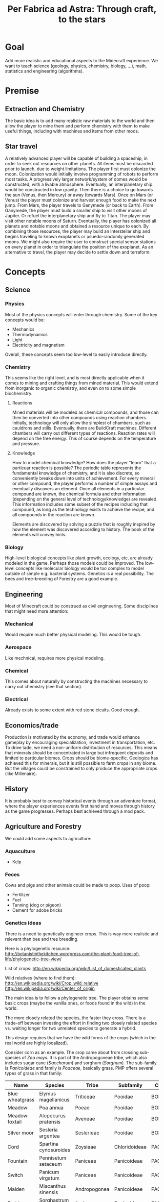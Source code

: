 #+TITLE: Per Fabrica ad Astra: Through craft, to the stars
* Goal
  Add more realistic and educational aspects to the Minecraft
  experience. We want to teach science (geology, physics, chemistry,
  biology, ...), math, statistics and engineering (algorithms).

* Premise
** Extraction and Chemistry
   The basic idea is to add many realistic raw materials to the world
   and then allow the player to mine them and perform chemistry with
   them to make useful things, including with machines and items from
   other mods.
   
** Star travel
   A relatively advanced player will be capable of building a
   spaceship, in order to seek out resources on other planets. All
   items must be discarded prior to launch, due to weight
   limitations. The player first must colonize the moon. Colonization
   would initially involve programming of robots to perform most
   tasks. A progressively larger network/system of domes would be
   constructed, with a livable atmosphere. Eventually, an
   interplanetary ship would be constructed in low gravity. Then there
   is a choice to go towards the sun (Venus, then Mercury) or away
   (towards Mars). Once on Mars (or Venus) the player must colonize and
   harvest enough food to make the next jump. From Mars, the player
   travels to Ganymede (or back to Earth). From Ganymede, the player must
   build a smaller ship to visit other moons of Jupiter. Or refuel the
   interplanetary ship and fly to Titan. The player may visit other
   notable moons of Saturn. Eventually, the player has colonized all
   planets and notable moons and obtained a resource unique to each. By
   combining those resources, the player may build an interstellar ship
   and begins traveling to known exoplanets or psuedo-randomly
   generated moons. We might also require the user to construct special
   sensor stations on every planet in order to triangulate the position
   of the exoplanet. As an alternative to travel, the player may decide
   to settle down and terraform.
   
* Concepts
** Science
*** Physics
    Most of the physics concepts will enter through chemistry. Some of
    the key concepts would be:
    * Mechanics
    * Thermodynamics
    * Light
    * Electricity and magnetism
    Overall, these concepts seem too low-level to easily introduce
    directly.

*** Chemistry
    This seems like the right level, and is most directly applicable
    when it comes to mining and crafting things from mined
    material. This would extend from inorganic to organic chemistry,
    and even on to some simple biochemistry.
    
**** Reactions
     Mined materials will be modeled as chemical compounds, and those
     can then be converted into other compounds using reaction chambers.
     Initially, technology will only allow the simplest of chambers,
     such as cauldrons and stills. Eventually, there are BuildCraft
     machines. Different chambers will carry out different types of
     reactions. Reaction rates will depend on the free energy. This of
     course depends on the temperature and pressure.

**** Knowledge
     How to model chemical knowledge? How does the player "learn" that
     a particuar reaction is possible? The periodic table represents
     the fundamental knowledge of chemistry, and it is also discrete,
     so conveniently breaks down into units of achievement. For every
     mineral or other compound, the player performs a number of simple
     assays and eventually discovers an element. Once all elements in
     a particular compound are known, the chemical formula and other
     information (depending on the general level of
     technology/knowledge) are revealed. This information includes
     some subset of the recipes including that compound, as long as
     the technology exists to achieve the recipe, and all compounds in
     the reaction are known.

     Elements are discovered by solving a puzzle that is roughly
     inspired by how the element was discovered according to
     history. The book of the elements will convey hints.

*** Biology
    High-level biological concepts like plant growth, ecology, etc,
    are already modeled in the game. Perhaps those models could be
    improved. The low-level concepts like molecular biology would be
    too complex to model outside of simple e.g. bacterial
    systems. Genetics is a real possibility. The bees and
    tree-breeding of Forestry are a good example.
    
** Engineering
   Most of Minecraft could be construed as civil engineering. Some
   disciplines that might need more attention:

*** Mechanical
    Would require much better physical modeling. This would be tough.

*** Aerospace
    Like mechnical, requires more physical modeling.

*** Chemical
    This comes about naturally by constructing the machines necessary
    to carry out chemistry (see that section).

*** Electrical
    Already exists to some extent with red stone cicuits. Good enough.

** Economics/trade
   Production is motivated by the economy, and trade would enhance
   gameplay by encouraging specialization, investment in
   transportation, etc. To drive tade, we need a non-uniform
   distribution of resources. This means that minerals should be
   concentrated in large but infrequent deposits and limited to
   particular biomes. Crops should be biome-specific. Geologica has
   achieved this for minerals, but it is still possible to farm crops
   in any biome. But the villages could be constrained to only
   produce the appropriate crops (like Millenaire).
    
** History
   It is probably best to convey historical events through an
   adventure format, where the player experiences events first hand
   and moves through history as the game progresses. Perhaps best
   achieved through a mod pack.
   
** Agriculture and Forestry 
   We could add some aspects to agriculture:

*** Aquaculture
    * Kelp

*** Feces
    Cows and pigs and other animals could be made to poop. Uses of poop:
    * Fertilizer
    * Fuel
    * Tanning (dog or pigeon)
    * Cement for adobe bricks

*** Genetics ideas
    There is a need to genetically engineer crops. This is way more
    realistic and relevant than bee and tree breeding.

    Here is a phylogenetic resource:
    http://botanistinthekitchen.wordpress.com/the-plant-food-tree-of-life/phylogenetic-tree-view/

    List of crops:
    http://en.wikipedia.org/wiki/List_of_domesticated_plants

    Wild relatives (where to find them):
    http://en.wikipedia.org/wiki/Crop_wild_relative
    http://en.wikipedia.org/wiki/Center_of_origin
    
    The main idea is to follow a phylogenetic tree. The player obtains
    some basic crops (maybe the vanilla ones, or foods found in the
    wild) in the world.
    
    The more closely related the species, the faster they cross. There
    is a trade-off between investing the effort in finding two closely
    related species vs. waiting longer for two unrelated species to
    generate a hybrid.

    This design requires that we have the wild forms of the crops
    (which in the real world are highly localized).
    
    Consider corn as an example. The crop came about from crossing
    sub-species of /Zea mays/. It is part of the Andropogoneae tribe,
    which also includes sugar cane (/Saccharum/) and sorghum
    (/Sorghum/). The sub-family is /Panicoideae/ and family is
    /Poaceae/, basically grass. PMP offers several types of grass in
    that family:
    
    | Name            | Species               | Tribe        | Subfamily     | Clade  |
    |-----------------+-----------------------+--------------+---------------+--------|
    | Blue wheatgrass | Elymus magellanicus   | Triticeae    | Pooidae       | BOP    |
    | Meadow          | Poa annua             | Poeae        | Pooidae       | BOP    |
    | Meadow foxtail  | Alopecurus pratensis  | Aveneae      | Pooidae       | BOP    |
    | Silver moor     | Sesleria argentea     | Seslerieae   | Pooidae       | BOP    |
    | Cord            | Spartina cynosuroides | Zoysieae     | Chloridoideae | PACMAD |
    | Fountain        | Pennisetum setaceum   | Paniceae     | Panicoideae   | PACMAD |
    | Switch          | Panicum virgatum      | Paniceae     | Panicoideae   | PACMAD |
    | Maiden          | Miscanthus sinensis   | Andropogonea | Panicoideae   | PACMAD |
    | Prairie         | Sorghastrum nutans    | Andropogonea | Panicoideae   | PACMAD |
    
   So the maiden and prairie grasses are the closest, being in the
   same tribe as corn. Perhaps we could require that at least one
   parent be a "close" relative, like maiden or prairie. Then, the
   chance of successful speciation depends on the proximity of the
   second parent. Best cross would be maiden and prairie, one step
   down for one of those crossed with fountain or switch, one more
   down for cord, and the rest are very unlikely.

   Similarly, for wheat, blue wheatgrass is obviously closest, but
   prairie brome is in the same group (between tribe and subfamily).
   
**** Old sequence alignment ideas
    Somehow the player analyzes the genome of two crops and then
    enters a mini-game dimension which involves aligning two
    sequences, where the bases are blocks. An alignment tool (with
    durability) held by the player shifts blocks around. Obviously,
    the more closely related the species, the easier it is to align
    them. Depending on the quality of the alignment, the common
    ancestor is more or less well known. The better known, the more
    options for evolving that ancestor to other species, and the
    easier it is to find its ancestor. Species might evolve in two
    ways: cross-breeding and mutations. Cross-breeding is something
    like Forestry. Mutation is a mini-game dimension where the goal
    is to change a DNA sequence to a target protein. One block per
    amino acid, with the target sequence on top of the source. Each
    block would be visually partitioned into the three bases. The
    player uses a mutagenesis tool (light, chemical, etc) to convert
    the bases. Each mutation costs some amount of resources, either
    through direct consumption or tool durability. Transitions should
    be cheaper than transversions. One has to figure out the cheapest
    path, given the genetic code.

*** Wild edible plants
    Generating realistic, edible, non-crop plants, is also
    interesting: it introduces unconventional (at least for this part
    of the world) foods and makes the world richer. Call it
    ForageCraft or WildCraft. The main hurdle is the need to create
    textures. We hate making textures.

    The wild plants are not cultivatable. Trees do not yield
    saplings, plants do not yield seeds, but they can be replanted
    directly. Breeding is the only means of reproduction and can lead
    to cultivation, through mutation. The breeding needs to integrate
    with existing tree breeding in Forestry and Extra Trees. The
    mutation (speciation) probabilities depend on phylogenetic tree. 

    Mod integration: if a mod like ET is loaded, we should use the
    blocks from that mod. We *could* require certain mods, but it
    would be nice to be functional independently. Obviously, breeding
    will depend on Forestry and Agricraft.

   Here is a list of what might be found in the wild:

   | Plant               | Phylogenetics                | Mod             | Biome                            | Value | Use                                 | Notes                      |
   |---------------------+------------------------------+-----------------+----------------------------------+-------+-------------------------------------+----------------------------|
   | Berries             |                              | Nat,PHC,BOP,PMP | Temperate                        |     2 | Eat fruit                           |                            |
   | Mushrooms           |                              | Vanilla,PHC,PMP | -                                |     - | Eat whole                           |                            |
   | Dandelions          | asterid/asterales            | Vanilla,PMP     | -                                |     1 | Eat; white juice as glue            |                            |
   | Acacia tree         | rosid/fabaceae               | Vanilla,BOP,For | Savannah                         |     1 | Eat leaves                          |                            |
   | Agave               | monocot/asparagales          |                 | Desert                           |     1 | Eat, string                         | BOP has inedible bromeliad |
   | Alfalfa             | rosid/fabaceae/faboideae     |                 |                                  |       |                                     |                            |
   | Almond tree         | rosid/rosaceae/prunus        | ET              | Tropics, desert, evergreen scrub |     3 | Eat nuts                            |                            |
   | Amaranth  (Pigweed) | caryophyllales/amaranthaceae |                 | Widespread                       |     1 | Eat leaves, seeds                   | Weed                       |
   | Arctic willow       | rosid/malpighiales           |                 | Tundra                           |     1 | Eat raw shoots                      |                            |
   | Arrowroot           | monocot/zingiberales         |                 | Tropical                         |     3 | Boil roots                          |                            |
   | Asparagus           |                              | PHC             | Temperate                        |     2 | Boil stems                          |                            |
   | Bael                |                              |                 | Hills and plains, forests        |     2 | Eat fruit                           |                            |
   | Bamboo              |                              | BOP,PHC,PMP     | Moist, tropical                  |     2 | Eat shoots                          |                            |
   | Banana              |                              | PHC,ET          | Tropics                          |     3 | Eat fruit                           |                            |
   | Baobab tree         |                              | Forestry        | Savanna                          |     2 | Eat roots, fruit, string            | Forestry has no fruit      |
   | /Batoko plum/       |                              |                 | Rainforest                       |     2 | Eat fruit (best as jam)             |                            |
   | Bearberry           |                              |                 | Arctic                           |     2 | Eat fruit                           | Similar: cloud berry       |
   | Beech               |                              | ET              | Forest                           |     3 | Eat nuts                            |                            |
   | Bignay tree         | rosid/malpighiales           |                 | Rainforest                       |     2 | Eat fruit                           |                            |
   | Breadfruit tree     | rosid/rosaceae/moraceae      |                 | Tropics, forest                  |     2 | Cook fruit; sap is glue, pulp paper |                            |
   | Burdock             |                              |                 | Temperate                        |     2 | Boil roots                          |                            |
   | Canna               | monocot/zingiberales         |                 | Tropical                         |     2 | Eat roots; string, seeds purple dye |                            |
   | Cashew tree         | rosid/sapindales/...         |                 | Tropical                         |     3 | Eat nuts                            |                            |
   | Cattails            | monocot/poales               | BOP,PMP         | -                                |     2 | Eat shoots; weaving                 |                            |
   | Cactus fruit        | caryophyllales/cactaceae     | PHC,PMP         | Desert                           |     2 | Eat fruit                           |                            |
   | Chestnut tree       | rosid/fagales                | Forestry        | Forest                           |     3 | Roast nuts                          | Forestry not edible        |
   | Chicory             |                              |                 | Plains                           |     1 | Eat                                 |                            |
   | Chickweed           |                              |                 | Temperate fields                 |     1 | Eat leaves                          |                            |
   | Chufa               |                              |                 | Moist sandy                      |     2 | Eat; oil from tuber                 |                            |
   | Clover              |                              | BOP             | -                                |     1 | Boil to eat                         |                            |
   | Coconut             |                              |                 | Beach                            |     3 | Eat; string                         |                            |
   | Crowberry           |                              |                 | Tundra                           |     2 | Eat fruit                           |                            |
   | Date Palm           |                              |                 | Desert                           |     1 | Eat fruit; weaving                  |                            |
   | Daylily             |                              |                 | Tropic, temperate                |     2 | Eat roots                           |                            |
   | Desert parsley      |                              |                 | Desert                           |     1 | Eat roots                           |                            |
   | Elderberry tree     |                              | ET,PMP          | Swamps                           |     2 | Eat fruit                           |                            |
   | Fireweed            |                              |                 | Temperate plains, arctic         |     1 | Eat all                             |                            |
   | Fishtail Palm       |                              |                 | Warm/moist mountains             |     3 | Eat juice from top                  |                            |
   | Ginseng             | asterid/apiales              |                 | Forest (hills)                   |     0 | No food value, but medicinal buffs? |                            |
   | Hawthorn bush       |                              |                 | Temperate                        |     2 | Eat fruit (apple)                   |                            |
   | Hazelnut tree       |                              | ET              | Temperate, outside forests       |     3 | Eat nuts                            |                            |
   | Horseradish tree    |                              |                 | Tropical forests                 |     1 | Eat leaves, roast seeds             |                            |
   | Iceland moss        |                              |                 | Arctic                           |     1 | Eat whole                           |                            |
   | Indian potato       |                              |                 | Temperate                        |     3 | Better cooked                       | A wild potato?             |
   | Jerusalem artichoke |                              |                 | Temperate                        |     2 | Eat roots                           | Looks like sunflower       |
   | Jewelweed           |                              |                 | Mountain woods                   |     2 | Eat stems                           |                            |
   | Juniper             |                              |                 | Dry temperate                    |     1 | Eat berries                         |                            |
   | Kudzu vines         |                              |                 | Tropical forests                 |     2 | Every part                          | Many uses, ways to eat     |
   | Kumquat             |                              | ET              | Tropical forests                 |     2 | Eat fruit                           |                            |
   | Lotus               |                              |                 | River                            |     3 | Cook roots                          |                            |
   | Malanga             |                              |                 | Tropical plains                  |     3 | Cook roots                          |                            |
   | Mango tree          |                              | PHC             | Moist tropics                    |     3 | Eat fruit                           |                            |
   | Manioc              |                              |                 | Tropical                         |     3 | Cook roots                          |                            |
   | Marsh marigold      |                              |                 | Swamp, arctic                    |     1 | Cook it                             |                            |
   | Maypop vine         | rosid/malpighiales           |                 | River bank, thicket, pasture     |     2 | Eat fruit                           |                            |
   | Mulberry tree       |                              |                 | Forest; string                   |     2 | Eat fruit                           |                            |
   | Nettle              |                              |                 | Moist temperate                  |     3 | Eat shoots, leaves                  | Damage, unless cooked      |
   | Nipa Palm           |                              |                 | Mangrove                         |     3 | Eat fruit on top; sugar-rich sap    |                            |
   | Oak                 |                              | vanilla         | -                                |     0 | Acorn (from ET) flour, bark tanning |                            |
   | Olive               | asterid/lamiales             | ET              | Dry coastal                      |     1 | Eat fruit; oil                      |                            |
   | Orach               |                              |                 | Beach                            |     1 | Eat entire plant                    |                            |
   | Papaya              |                              | PHC             | Rainforest                       |     3 | Eat fruit                           |                            |
   | Persimmon           |                              | PHC             | Forest                           |     3 | Eat fruit                           |                            |
   | Pine                |                              | BOP             | -                                |     1 | Eat various parts; sap as glue      |                            |
   | Plantain            |                              | ET              | -                                |     2 | Eat fruit                           |                            |
   | Reed                |                              | BOP             | Swamp                            |     1 | Eat anything                        |                            |
   | Rose Apple          |                              |                 | Tropical forests                 |   2-3 | Eat like an apple, but tropical!    |                            |
   | Saskatoon berry     |                              |                 | Low altitude mountain terrain    |     2 | Eat fruit                           |                            |
   | Saxaul              |                              |                 | Desert                           |     - | Water from bark                     |                            |
   | Sea Orach           |                              |                 | Tropical scrub, steppe, desert   |     1 | Eat leaves                          |                            |
   | Sicklepod           |                              |                 | Fields (weed)                    |     1 | Eat leaves, meat substitute         | Tea is medicinal           |
   | (Wild) Sorghum      |                              |                 | Plains                           |     - | Use as wheat substitute             |                            |
   | Sterculia tree      |                              |                 | Tropical forest                  |     2 | Eat seed pods                       |                            |
   | Stonecrop           |                              | PMP             | Temperate                        |     1 | Eat leaves                          |                            |
   | Sugarcane           |                              | Vanilla         | -                                |     1 | Eat raw                             |                            |
   | Sunflower           |                              | Vanilla         | -                                |     1 | Eat seeds                           |                            |
   | Sweetsop tree       |                              |                 | Tropical forest                  |     2 | Eat fruit                           |                            |
   | Tamarind tree       |                              |                 | Drier tropics                    |     2 | Eat fruit                           |                            |
   | Taro                |                              |                 | Tropical fields                  |     3 | Cook roots                          |                            |
   | Ti                  |                              |                 | Tropical forest                  |     3 | Cook roots; rope, weaving           |                            |
   | Tropical almond     |                              |                 | Tropical forest, beach           |     3 | Eat seeds                           |                            |
   | Walnut              |                              | Forestry, PHC   | Forest                           |     3 | Eat nuts                            |                            |
   | Water chestnut      |                              | PMP             | River                            |     2 | Eat fruit                           |                            |
   | Water lilly         |                              | Vanilla,PMP     | Rivers/swamps                    |     2 | Eat all, fruit                      |                            |
   | Water plantain      |                              |                 | Rivers                           |     3 | Cook roots                          |                            |
   | Wild apple          |                              | Vanilla         | -                                |   2-3 | Fruit                               |                            |
   | Wild caper          |                              |                 | Dry scrub, desert                |     2 | Eat fruit                           |                            |
   | Wild carrot         |                              | BOP,PMP         | -                                |     ? | Eat tuber                           |                            |
   | Wild desert gourd   |                              |                 | Desert                           |     2 | Eat seeds from gourd                |                            |
   | Wild sorrel         |                              | PMP             | Fields                           |     1 | Eat leaves                          |                            |
   | Wild fig            |                              | PHC             | Tropical forest                  |     2 | Eat fruit                           |                            |
   | Wild gourd          |                              |                 | Rainforest                       |     2 | Boil fruit                          |                            |
   | Wild grape          |                              |                 | Forest                           |     2 | Eat fruit                           |                            |
   | Wild mint           | asterid/lamiales             | PMP             |                                  |       |                                     |                            |
   | Wild onion/garlic   |                              | PHC             | Plains                           |     2 | Eat bulbs                           | Also, ginger               |
   | Wild pistachio      |                              |                 | Desert, scrub, evergreen forests |     3 | Cook nuts                           |                            |
   | Wild rice           |                              | PHC             | Tropical                         |     2 | Eat rice                            |                            |
   | Wild rose           |                              | Vanilla,PMP     | -                                |     1 | Eat flower                          |                            |
   | Winged Bean         |                              |                 | Tropical plains                  |     2 | Eat beans (2), tuber (4)            |                            |
   | Wooly lousewort     |                              |                 | Tundra                           |     2 | Eat steam after steaming            |                            |
   | Yam                 |                              |                 | Tropical, coniferous forests     |     3 | Boil root                           |                            |
   | Yam bean            |                              |                 | Tropical                         |     3 | Eat tuber, better boiled            |                            |

   Hunger key (configurable):
   1 :: Refills 0.5 shank
   2 :: Refills 1.5 shanks
   3 :: Refills 3 shanks (like bread)
   4 :: Refills 4 shanks, high saturation (like steak)
   
   Currently about 80 plants. Proposals for simplification:
   * Have one palm tree (+coconut); BOP already has them
   * Have one type of wild herb (mint?), instead of all herbs.
   
   PHC now has all of its plants occuring in the wild as
   "garden blocks". This would be an alternative to generating so many
   types of plants in the world. But Plant Megapack has already shown
   that it can be fun.
   
*** Forestry
    Wikipedia has some nice references:
    * Wood products: http://en.wikipedia.org/wiki/Wood#Uses (see
      categories at bottom of page)
    * Non-wood forest products: http://en.wikipedia.org/wiki/Non-timber_forest_product
    
*** Biofuels
*** Fibers 
*** Balanced diet
    If we have lots of plants, then we have lots of food. To make
    things more interesting, we should encourage balanced diets. Use
    something like the food pyramid.
    
    * Grains: 25%
    * Vegetables: 25%
    * Fruits: 20% 
    * Protein: 15%
    * Dairy: 15%
    * Sweets: temporary buff, long term detriment
    
    Balanced diets give buffs, imbalanced have negative effects.

    TFC has this feature now. Seems worth porting.
    
*** Adapting existing mods
    PHC provides many interesting crops. Improvements that should
    happen for PHC:
    * PHC tools should have durability
    * PHC crops should have biome-specific growth rates
      * In theory achievable via custom soil or base blocks that
        change/specify themselves when placed, depending on biome
    * PHC should use machines for cooking [easy via KawaiiCrops]
      * Some of these exist now
    
    Turns out someone has integrated PHC with Forestry-like breeding
    mechanics, and it is totally customizable: Agricraft. In theory,
    we could have Plant Mega Pack plants mutate to PHC and PMP
    crops. Agricraft has a bit of that, but it lacks realism. For
    example, one can cross wheat and white tulips to yield PMP
    celery. Wheat and while tulips are monocots. Celery is a eudicot.
    
* Blocks
** Rocks
   Generating terrain with multiple rock types, instead of simply
   stone, would make mining much more interesting. Not only would it
   add variety (and thus more creativity in construction), it would
   also help the player find ores, since ores would be specific to
   certain rock types. This idea is from TFC, but it also reflects
   the reality. COG might allow us to generate the rocks, in addition
   to the ores. It looks like the substitution pattern would work,
   but it would need a height restriction. Also, we would need
   restrictions on relative height (percentage of altitude).

   There are three types of rock: igneous, sedimentary and
   metamorphic. The igneous rocks are either intrusive (magma) and
   extrusive (lava). A second axis is the silicate content, which
   decreases with felsic, intermediate, mafic and
   ultramafic. Sedimentary rocks are either clastic or
   (bio)chemical. The metamorphic rocks can be formed by a number of
   different processes: hydrothermal, contact, barrovian,
   blueschist, and eclogite. The last two are probably too deep for
   us to care about. Unless otherwise indicated, rocks are
   generated as layers. So far, we have 21 rock types. It would be
   good to reduce this to 16, just for simplicity. We will need two
   block IDs anyway, in order to model soft vs. hard rock.

    | Rock         | Class      | Hard  | Occurs                              | Use                                  |
    |--------------+------------+-------+-------------------------------------+--------------------------------------|
    | Granite      | In/Felsic  | hard  | Very common, below sed on land      | building                             |
    | Diorite      | In/Inter   | vhard | Below granite                       | tools, carving                       |
    | Gabbro       | In/Mafic   | vhard | Below basalt/diorite (mtns, ocean)  | sulfide ores                         |
    | Peridotite   | In/UMafic  | vhard | Rarely under gabbro                 | sulfide ores                         |
    | *Syenite     | In/alka    | hard  | rare granite mtns vein              |                                      |
    | Carbonatite  | In/alka    | soft  | with syenite                        | RE, Nb, Ta                           |
    | *Aplite      | In/quartz  | hard  | granite, < diorite/gabbro vein      |                                      |
    | Rhyolite     | Ex/Felsic  | hard  | Mountains, top                      | NH4Cl crystal drop (0.01)            |
    | Andesite     | Ex/Inter   | hard  | Mountains, below rhyolite           | NH4Cl crystal drop                   |
    | Basalt       | Ex/Mafic   | hard  | Top ocean, islands                  | NH4Cl crystal drop                   |
    | *Komatiite   | Ex/UMafic  | -     | Too deep                            | sulfide ores                         |
    | Mudstone     | Sed        | soft  | Ocean, beach, river, glaciers       |                                      |
    | *Siltstone   | Sed        | soft  | "                                   |                                      |
    | Claystone    | Sed        | soft  | "                                   |                                      |
    | Conglomerate | Sed        | soft  | "                                   |                                      |
    | Breccia      | Mixture    | soft  | Like above, plus b/w rock layers    |                                      |
    | Limestone    | Sed        | med   | Hills                               | CaCO3, smelt => CaO + CO2, white dye |
    | Slate        | MM/barro   | med   | Under mud/clay/siltstone            |                                      |
    | Schist       | MM/barro   | med   | Under slate, sometimes igneous      |                                      |
    | Gneiss       | MM/barro   | hard  | Under schist, sometimes igneous     |                                      |
    | Greenschist  | MM/barro   | hard  | Mafic-associated schist             |                                      |
    | Pegmatite    | MM/hydro   | hard  | Veins, granite, plains              | RE, Li, Be, Cs, etc                  |
    | Serpentinite | MM/hydro   | med   | Veins, umafic, no soil, ocean floor | Ni laterite, talc, asbestos          |
    | Hornfels     | MM/contact | vhard | b/w granite and lime/dolo           |                                      |
    | Skarn        | MM/contact | med   | b/w granite and lime/dolo, hornfels | Cu, Pb, Zn, Fe, Sn, Au, etc          |
    | Marble       | MM/contact | hard  | b/w granite and lime/dolo           | Centrifuge for CaCO3                 |
    | Quartzite    | MM/contact | vhard | sandstone                           |                                      |
    | *Amphibolite |            |       |                                     |                                      |
    
   Placement of the rocks during world generation will be
   complex. Lets focus first on the bottom layer, which will consist
   of rock formed by cooling magma, i.e., igneous intrusive
   rock. These intrusions form dikes as the magma rises, and sills
   where the magma is deposited. The differentiation occurs by two
   major processes: fractional crystallization (multiple layers
   crystallizing from molten rock) and partial melting (where only
   some of the minerals melt, rise due to lower density, and
   recrystallize). This follows the order of ultra-mafic, mafic,
   intermediate, felsic, from bottom to top. We consider only
   partial melting, for simplicity.

   When the magma breaches the surface, we then have extrusive rocks
   with different crystallization (much more rapid cooling) but the
   same chemical compositions. The type of rock that emerges depends
   on how much the rock has cooled, and whether water is present.
   
   Land masses are formed by plate convergence, which occurs at the
   interface of land and ocean. The oceans then are undergoing plate
   divergence. Under the ocean, ultra mafic rocks (peridotite)
   partially melt and rise quickly due to the divergence, and hit the
   ocean as mafic melts, forming basalt. The melts that fail to reach
   the surface form the intrusive mafic gabbro. In the case of plate
   convergence, mountains and volcanoes are formed. Since water from
   the ocean is brought down into the subduction zone, the melting
   points of the rocks are lowered and thus more silicate-rich melts
   (intermediate and felsic) emerge from partial melting. So volcanic
   islands in the ocean are largely basaltic, while the volcanoes
   above subduction zones yield rocks like rhyolite and (from mixing
   of the rhyolitic and mafic magma) andesite. The more water, the
   more silicate content, and the more violent the eruption.

   With that in mind, the oceans are clear: peridotite (too low to
   include), gabbro, basalt and sediments (mudrock).  The vast
   majority of the land mass is formed from silicate-rich magma that
   cools before it reaches the surface. This is largely
   granite. Above subduction zones, granite is pushed up into
   mountains, above some diorite, then gabbro.  In areas outside of
   the mountains and oceans, the world will only reach down into
   diorite. We ignore komatiite, because its intrusions happened long
   ago and has largely metamorphed. We will assume that the extreme
   hills are a volcanic mountain range, and the ice mountains are
   a result of sedimentary and metamorphic rock being uplifted
   (crumpled) by subduction forces.

   The generation of the rock layers depends on the biome. The table
   below attempts to specify the rock combinations for each
   biome. For simplicity, we group all types of mudrock (claystone,
   conglomerate, etc) into a single rock. Metamorphic rocks will be
   listed separately, as their formation will be randomized and
   replace specific rocks.
   
   The layers are numbered from top (1) to bottom. The final layer
   should be about half the size of the others.
   
    | Rock        | F | FH | D | DH   | P | S | J | JH | EH | R | O | M    | MS  | IP | IM   | T | TH | B |
    |-------------+---+----+---+------+---+---+---+----+----+---+---+------+-----+----+------+---+----+---|
    | Limestone   | - | +1 | - | -    | - | - | - | +1 |  - | - | - | -    | -   | -  | +1   | - | +1 | - |
    | Sedimetary  | 1 | 1  | 1 | 1    | 1 | 1 | 1 | 1  |  - | 1 | 1 | -    | -   | 1  | +2/1 | 1 | 1  | 1 |
    | Granite     | 2 | 2  | 2 | 2    | 2 | 2 | 2 | 2  |  1 | 2 | - | -    | -   | 2  | 2    | 2 | 2  | 2 |
    | Diorite     | 3 | 3  | 3 | 3    | 3 | 3 | 3 | 3  |  2 | 3 | - | -    | -   | 3  | 3    | 3 | 3  | 3 |
    | Gabbro      | - | -  | - | -    | - | - | - | -  |  3 | - | 3 | 3    | 3   | -  | -    | - | -  | - |
    | Rhyolite    | - | -  | - | -    | - | - | - | -  | +2 | - | - | -    | -   | -  | -    | - | -  | - |
    | Andesite    | - | -  | - | -    | - | - | - | -  | +1 | - | - | 1    | -   | -  | -    | - | -  | - |
    | Basalt      | - | -  | - | -    | - | - | - | -  |  - | - | 2 | +1/2 | 1/2 | -  | -    | - | -  | - |

*** Generation
    In the table we list sedimentary as a general class including
    mudstone, claystone, siltstone, sandstone and limestone. A layer
    of mudrock will typically consist of a mixture of layers from
    these rocks. Claystone and siltstone are two ends of the mudstone
    spectrum. There is currently no "silt" in the game, and it would
    probably not add much, so we might just get rid of it altogether.
    The beach and desert will be largely sandstone. The ocean bottom
    will be limestone, and limestone could also dominate hill
    biomes. Outside of the hills, lets say 65% mudstone, 10%
    sandstone, 10% conglomerate/breccia, 10% limestone, and 5%
    claystone.
    
    Now for metamorphosis.
    
    Mudrock will convert to slate, and slate, along with igneous
    rocks, can follow the sequence to schist and gneiss. This is most
    likely to happen in the ice mountain biome, and to a lesser extent
    the hill biomes, since more pressure will be put on the
    rock. Slate replaces the top half of the sedimentary layer, schist
    replaces the top third of the igneous (granite) layer, and gneiss
    replaces the next third down. Rocks can exist without rocks
    earlier in the sequence, but having an earlier rock doubles the
    chance of having a later one.
    
    With regard to contact metamorphism, hornfel and marble will
    sometimes replace the mudstone between the limestone hills and the
    underlying granite. The sandstone under the desert hills will
    sometimes become quartzite.
    
    Serpentinite will occur anywhere an ultra-mafic intrusion might
    have occurred. We will say that this is in the bottom (diorite)
    layer, except maybe in the extreme hills and ocean, where
    serpentinite is common throughout the crust. If it contacts soil,
    the soil needs to be converted to lateritic soil, which does not
    support growth. Pegmatites occur in granite and gneiss. Both of
    these will be large, thick veins that contain many ores.
    
*** Grinding
    Perhaps claystone, conglomerate,
    mudstone, etc all yield a type of "debris" that could be
    processed? The debris would be similar to gravel, but distinct
    from it. Or it could be a type of gravel, but then what of the
    existing gravel? Either way, the debris would act much like
    gravel/sand. Maybe just coarser than gravel.

    See the code (GeoMaterial) for rock compositions.
    
*** Stone variants
    How do we handle variants of stone? These include:
    * Moss stone (moss form of cobblestone)
    * Mossy stone brick
    * Chiseled stone brick
    * Cracked stone brick
    
    Till now, we have considered these as special items found in the
    world (strongholds, temples, etc). Not as building materials. But
    what happens when:
    * Forestry moisterizer generates mossy stone/brick
    * Gregtech hammer cracks stone brick
    * Gregtech file chisels stone brick
      
    For now, it seems we could add recipes targeting the vanilla
    variants. Adding custom chiseled or mossy stone would probably
    not be very attractive in general. And cracked stone brick? In
    general, these seem to have limited utility.
    
** Metal Ore Minerals
   
   | Mineral       | Metals             | State    | Hard    |  Prod |  Fe:x | Symbol | Occurs                                  | Roast | Slag         | Blast | Centrifuge | Alt Use       |
   |---------------+--------------------+----------+---------+-------+-------+--------+-----------------------------------------+-------+--------------+-------+------------+---------------|
   | Magnetite*    | Fe                 | oxide    | strong  |  1600 |       | shaft  | BIF, placer, LI                         |       |              | --    |            | magnets       |
   | Hematite*     | Fe                 | oxide    | strong  |     * |       |        | BIF                                     |       |              | --    |            | red dye       |
   | Limonite*     | Fe(Ni/Co)          | hydrox   | (clay)  |     * |       | jungle | jungle/swamp clay                       | --    |              |       |            | brown dye     |
   | Rock salt     | Na(K)              | salt     | weak    |    26 |   3:1 | desert | evaporite                               |       |              |       |            |               |
   | Chalcopyrite* | Cu(Mo/Co/Ag/Au/Pt) | sulfide  | medium  |     - |       | shaft  | VMS, SEDEX, porphyry                    |       |              | --    |            |               |
   | Sphalerite    | Zn(Cd)             | sulfide  | medium  |     - |       | shaft  | co-chalco, limestone                    |       |              | --    |            |               |
   | Galena*       | Pb(Ag)             | sulfide  | weak    |     - |       |        | co-chalco, limestone                    | --    |              | --    |            | wireless comm |
   | Lepidolite    | Li(+Cs/Rb)         | phyllo   | medium  |  0.05 |  36:1 |        | pegmatite                               | --    | --           | --    |            |               |
   | Spodumene     | Li                 | silicate | strong  |  0.20 |  12:1 |        |                                         |       |              |       |            |               |
   | Dolomite      | Mg                 | carbo    | medium  |   271 |   3:2 |        | Clay-like, ocean and desert             | --    |              | --    |            |               |
   | Magnesite     | Mg                 | carbo    | medium  |    18 |   3:1 |        | peridotite, serp, skarn, dolomite       |       |              |       |            |               |
   | Rutile        | Ti                 | oxide    | (sand)  |   0.6 |       |        | granitic mineral sand                   |       |              |       |            |               |
   | Ilmenite      | Ti(Fe)             | oxide    | strong  |     5 |   6:1 |        | upper LI, sand                          | --    |              | --    |            |               |
   | Pentlandite   | Ni(Fe)             | sulfide  | medium  |       |       |        | lower LI, Kambalda                      |       |              | --    |            |               |
   | Garnierite    | Ni                 | hydrox   | medium  |       |       |        | serp                                    |       |              | --    |            |               |
   | Cassiterite*  | Sn                 | oxide    | strong  |     - |       |        | placer, granitic veins                  |       |              | --    |            |               |
   | [Wolframite]  | W                  | oxide    | medium  |     - |       |        | pegmatite                               |       |              |       |            |               |
   | Scheelite*    | W                  | oxide    | medium  |     - |       |        | SEDEX/pegmatite                         |       |              |       |            |               |
   | Cinnabar*     | Hg                 | sulfide  | weak    | 0.002 | 100:1 |        | veins ocean basalt, volcanic            |       |              |       |            | red dye       |
   | Bauxite*      | Al                 | hydrox   | (clay)  |   190 |   2:1 |        | lateritic deposits                      | Al2O3 |              |       |            |               |
   | Chromite      | FeCr               | oxide    | strong  |    10 |   4:1 |        | serp, upper LI                          | --    | +Al/Si=>FeCr | --    |            |               |
   | Zircon        | Zr                 | silicate | (sand)  |     1 |       |        | granitic mineral sands                  |       |              |       |            |               |
   | Stibnite      | Sb                 | sulfide  | weak    |     - |       |        | co-galena in hydro                      | SbO3  | +Fe=> 1.5 Sb | Sb    |            |               |
   | Monazite*     | Ce/La/Nd/Pr/Sm/U   | phosph   | (sand)  | 0.007 |       |        | granitic mineral sands                  |       |              |       |            |               |
   | Uraninite     | U                  | oxide    | strong  |       |       |        | grind conglom/peg, veins granite/sed    |       |              |       |            |               |
   | Borax         | B                  | oxide    | weak    |     3 |       |        | lake evaporites                         |       |              |       |            |               |
   | Pyrolusite    | Mn                 | oxide    | weak    |    20 |       |        | hydro, co-Fe                            |       |              | --    |            | violet glass  |
   | [Pollucite]   | Cs(Rb)             | silicate | strong  |       |       |        | pegmatite                               |       |              |       |            |               |
   | Bastnasite    | Ce(+La/Y)          | fluorite | medium  |       |       |        | pegmatite, carbonatite, bauxite         |       |              |       |            |               |
   | Tantalite     | Ta(Nb)             | oxide    | strong  |     - |       |        | carbonatite                             |       |              |       | Nb         |               |
   | Molybdenite   | Mo                 | sulfide  | weak    |   0.2 |  12:1 |        | porphyry                                |       | 1% Re        |       |            |               |
   | Barite        | Ba                 | sulfate  | medium  |     7 |       |        | BIF, Pb/Zn limestone veins, carbonatite |       |              |       |            |               |
   | Beryl         | Be                 |          | vstrong | 0.005 |       |        | w/ scheelite                            |       |              |       |            |               |
   | Celestine     | Sr                 | sulfate  | medium  |     1 |   8:1 |        | w/ gypsum, limestone                    |       |              |       |            |               |
   | [Xenotime]    | Y/RE               | phosph   |         |       |       |        | (sand), pegmatite                       |       |              |       |            |               |

   In terms of gameplay, there is a limit to the number of ores. The
   player might constantly encounter ores and have difficulty sorting
   them. Solutions would include having ores occur rarely, or
   deriving metals as the by-product of processing other ores. Both
   support technology tiers, as advanced machines could be required
   to process the more advanced metals. Currently, that is modeled by
   the type of pickaxe. The first has the advantage of making
   discovery more challenging, while the processing approach could
   encourage automation, because large amounts of ore will need to be
   processed. It also requires the player to make a decision about
   how an ore should be processed. Thus, it adds strategy. Ore
   discovery could also be made more stategic by making deposits
   depend on the rock type or having deposits co-occur (better dig
   into that iron because it might have manganese). Some mixture of
   the two is probably best, and certain metals could be obtained by
   both approaches.
   
   By changing the ore distributions to such an extent, gameplay is
   greatly affected. For example, a quarry might only gather one or
   two types of ore.

   Getting balance from production levels is complicated. The ore
   production levels are confounded with the purity of the ore, while
   the metal production may represent only a minor application of the
   ore. We are interested in *potential* metal production and want to
   assume that each ore block contains the same amount of metal,
   across all metal elements. Another assumption: each ore block is
   the same weight; i.e., they have different densities. We then
   normalize everything to iron for convenience.

** Other Minerals
   
   | Mineral        | Occurs                                | Hard        | Prod | Use                                          | Formula |
   |----------------+---------------------------------------+-------------+------+----------------------------------------------+---------|
   | Alunite        | veins in rhyolite                     | medium      | past | alum                                         |         |
   | Chrysotile     | serpentinite                          | weak        |    2 | asbestos (fireproofing)                      |         |
   | Dolomite       | clay pattern, ocean and desert        | medium      |    - |                                              |         |
   | Malachite      | limestone w/ copper ores              | medium      | past | copper ore, green dye                        |         |
   | Gypsum         | evaporite, limestone                  | weak        |  140 |                                              | CaSO4   |
   | Garnet         | beach/river sand                      | weak (sand) |      | blast cobble to smooth, tiny red garnet dust |         |
   | Glauconite     | ocean/beach                           | weak        |      | grinding (romans), fertilizer                |         |
   | *Corundum      | schist,gneiss,marble,pegmatite        | very strong |      | rubies and emeralds                          |         |
   | Diatomite      | sed EH/desert                         | weak        |  1.5 |                                              |         |
   | Flourite       | bp of galena/sphalerite/quartz        | medium      |      |                                              |         |
   | Graphite       | schist,gneiss (strata)                | weak        |    1 |                                              |         |
   | Kyanite        | schist,gneiss,quartzite,pegmatite     | medium      |  0.4 |                                              |         |
   | Soapstone      | serpitinite,carbonates(lower)         | weak        |    7 |                                              |         |
   | Olivine        | grind peridotite                      | -           |      |                                              |         |
   | Perlite        | embedded in veins of obsidian         | strong      | 0.15 |                                              |         |
   | Apatite        | marble,pegmatite*                     | strong      |  150 |                                              |         |
   | Pumice         | volcanic (globular)                   | strong      |   12 |                                              |         |
   | Soda ash       | lake evaporite                        | weak        |   13 |                                              |         |
   | Mirabilite     | lake evaporite                        | weak        |    2 |                                              | Na2SO4  |
   | Wollastonite   | limestone, dolo, skarn (w/ sandstone) | medium      |  0.5 | ceramics,paint,plastics                      | CaSiO3  |
   | Zeolite        | lake-shaped deposits near volcanoes   | medium      |    3 | adsorption, others                           |         |
   | Feldspar       | process pegmatite                     | -           |   20 |                                              |         |
   | Quartz         | process pegmatite                     |             |      |                                              |         |
   | Muscovite/Mica | in pegmatite, process pegmatite       | weak        |  0.3 | fireproof, insulation, lubricant             |         |
  
** Sands
   Here are some sand types we could model:
    
   | Type         | Occurrence    | Use                        |
   |--------------+---------------+----------------------------|
   | Mineral sand | beach/river   | placer deposit (see above) |
   | Garnet       | beach         | abrasive                   |
   | Volcanic ash | extreme hills | abrasive                   |
   | Quartz       | desert        | abrasive, quartz           |
   | Cassiterite  | beach/river   | tin                        |


   Currently, we have different types of mineral sands. These need to
   be separated into minerals like rutile, zircon, magnetite,
   etc. This is usually done with electrostatic separation. About 70%
   of the sand is "trash". For granitic sands, this means quartz (50%)
   magnetite (35%), kyanite (15%); for basaltic: garnet (40%),
   magnetite (35%), chromite (15%) and quartz (10%). The more valuable
   minerals in the remaining 30% are: ilmenite (50%), zircon (30%),
   rutile (15%), monazite (5%). Total mineral sand production is 4.8
   million tonnes / yr, or about 6:1 with Fe. Basaltic sands will have
   more ilmenite, while granitic will have less (and thus more zircon,
   rutile and monazite). Maybe ilmenite (30%), zircon (40%), rutile
   (20%), monazite (10%).

   Summary:
   
   * Granitic :: 35% quartz, 25% magnetite, 5% kyanite, 10% zircon,
                 15% rutile, 5% ilmenite, 5% monazite
   * Basaltic :: 10% quartz, 35% garnet, 25% magnetite, 5% chromite,
                 15% ilmenite, 5% zircon, 5% rutile

   Note that we actually model diatomite and sulfur as sands, due to
   the form in which they typically occur.
    
** Clays

   | Type                  | Occurrence                       | Prod | Use                                               |
   |-----------------------+----------------------------------+------+---------------------------------------------------|
   | Bentonite             | EH (from ash)                    |    9 | absorbent, waterproof                             |
   | Kaolinite             | Jungle                           |   37 | many                                              |
   | Fuller's earth        | desert (sediment)                |    3 |                                                   |
   | Laterite              | Jungle                           |      | easy bricks                                       |
   | Yellow/Brown Limonite | Laterite                         |      | Fe ore, dye                                       |
   | Bauxite               | Laterite                         |      | Al ore                                            |
   | Vermiculite           | carbonatite, skarn, w/phlogopite |  0.5 | furnace, fireproof, fertilizer, cement, absorbent |
   
** Hot springs
   Some percentage of the water source blocks near bedrock will be
   converted to hot springs, which are infinite steam
   sources. Buildcraft (or some other mod) has apparently already
   added springs (infinitely pumpable water sources); just need hot ones.

** Brines
   Brines are a source of many minerals. We could add these as
   liquid source blocks in sets that form little lakes/wells. The
   wasteland water could be considered brine.

   Types:
   * Owens Lake :: Borax, NaCl, Na2SO4
   * Midland :: Br, CaCl2, I, MgCl2, KCl, NaCl
   * Searles Lake :: Borax, LiCl, Li2CO3, Mg(OH)2, KCl, NaBr,
                     Na2CO3, NaCl, NaF, Na2PO4, Na2SO4
   * Silver Peak :: Li2CO3, KCl
   
   List of chemicals/minerals:
   * Borax
   * *NaCl* (halite)
   * NaBr
   * NaF
   * Na2CO3 (soda ash)
   * Na2SO4 (mirabilite)
   * Na3PO4
   * *LiCl*
   * Li2CO3 (also from spodumene)
   * *KCl* (sylvite)
   * *MgCl2*
   * MgSO4 (epsom salt)
   * CaSO4
   * Mg(OH)2
   * CaCl2
   * *NaBr*
   * *Ca(IO3)2*
     
   Only the ones in *bold* are commericially extracted.
   
   Do we really want these four, somewhat arbitrary, types? Probably
   not. Just take the union. Chemical processing will separate.

*** NaCl
    Need to remove MgSO4, MgCl2 and CaSO4.
    * Ca(OH)2 or NaOH removes Mg2+ as Mg(OH)2.
    * Na2CO3 or CO2 removes Ca2+ as CaCO3.

    Alternative is to dry brine, with NaCl precipitating first.
    * Could implement by surrounding single brine block with solid
      blocks, air on top, in hot+dry biome. After a while, the
      block is replaced by a brine without NaCl, spawning NaCl dusts.
    * Also support machines like Mariculture vat
      
** Sea water
   There are many minerals in sea water. But how to model those? We
   cannot replace the blocks, because that would break other mods. One
   could attempt to trace pipes back to the sea, but it would be
   brittle. Imagine an aqueous accumulator that is accumulating sea
   water; no other machines, like the liquid transposer, know that it
   is brine. There is a liquids API in forge now, so in theory things
   could be abstracted, but there is no way to create a new "subclass"
   of water. It is either water or brine. So maybe we just need to
   create brine wells/springs. Otherwise, the processing would need to
   be very slow, because water is so plentiful. Ensure that source
   blocks are not transportable by bucket. Or just use the water
   sources in the ExtraBiomes wasteland. Here is an idea: require that
   the initial processing (could be some filter or something) must
   occur in the ocean biome. This more or less achieves the desired
   effect.
    
** Concrete
   Minecraft needs concrete. One of the cool things about concrete
   is that one can pour it into molds and generate many objects of the
   same shape. The player could construct a shape out of microblocks,
   hook it up to a pipe (via some adjacent machine) and pump concrete
   into it. The machine will then, after some time, yield an item of
   the desired shape, consuming some amount of concrete.
   
** Crystals
   Not sure if we will ever delve into crystals, but here are some
   notes:
   
   | Mineral      | Habit       | Cleavage | Color        | Luster   |
   |--------------+-------------+----------+--------------+----------|
   | sphalerite   | euhedral    |      110 | yellow-brown | resinous |
   | fluorite     | euhedral    |      111 | purple+green | vitreous |
   | barite       | tabular     |      001 | white        | vitreous |
   | cassiterite  | prism-dipyr |  100+110 | black-brown  | metallic |
   | lepidolite   | tabular     |      001 | pink-purple  | pearly   |
   | cinnabar     |             |          |              |          |
   | bastnasite   | tabular     |          |              |          |
   | chalcopyrite |             |          |              |          |
   | pentlandite  |             |          |              |          |
   | scheelite    |             |          |              |          |
   | wolframite   |             |          |              |          |
   | apatite      |             |          |              |          |
   | beryl        |             |          |              |          |
   | chromite     |             |          |              |          |
   | ilmenite     |             |          |              |          |
   | kyanite      |             |          |              |          |
   | *magnetite   |             |          |              |          |
   | pollucite    |             |          |              |          |
   | spodumene    |             |          |              |          |
   | tantalite    |             |          |              |          |
   | galena       |             |          |              |          |
   | molybdenite  |             |          |              |          |
   | pyrolusite   |             |          |              |          |
   | stibnite     |             |          |              |          |
   | uraninite    |             |          |              |          |

   Vitreous should be semi-transparent (like stained glass), while
   resinous should be much more translucent.

   Tabular cleavage can have a sloping edge on one side, like BDcraft
   lapis lazuli.
      
* Items
** Chemicals
*** Properties
    We could model chemicals at a number of different levels of
    detail. For example, we could record every property, or simply
    consider the name. Optimal is somewhere in between.

    Some obvious properties:
    * Formula (name would be in translations)
    * Color (black, blue, green, ...)
    * Phase at room temperature (and standard pressure)
    * Hazards: health (0-4), flammability (0-4), reactivity (0-4),
      special (reacts with water, asphyxiant, oxidizer)
    
    One could imagine adding more properties that might lead to
    automatic recipe generation, but this is not worth it.

    Somehow, I refuse to take the above advice. The elegance of
    algorithmic recipe generation based on fundamental properties is
    somehow irresistible to me!

    Things we want to automate:
    * Phase transitions: have machines that melt and freeze
      substances, as well as heat exchangers that e.g. use steam/water
      transition to add/substract heat to reactors, boilers, etc.
      Requires: critical temperatures, heat capacity integrated from
      standard temperature to critical temperature, enthalpy of
      fusion/vaporization (calculated from dS), need Antoine
      coefficients to compute boiling temperature by pressure, in
      theory we could also figure out the dHf for the non-standard
      states using the standard Hf and the heat capacity information.
    * Enthalpy of reactions: whether a reactor will need cooling,
      heating, etc. Requires: enthalpy of formation, sometimes
      enthalpy of solution? Enthalpy of formation could be calculated
      from the elements if we had the formation reactions, but those
      are not useful otherwise,
    * Free energy of reaction: whether a reaction can proceed at a
      given temperature, important for smelting. Requires: enthalpy of
      formation, entropy.
    * Solubility: for mixing, what dissolves in water? This relates
      to the dynamic equilibrium, i.e., kinetics, so we might need
      the direct solubility value, but maybe only a rough one, like
      insoluble, sparingly soluble, soluble. And maybe solubility
      will be according to the temperature of the liquid, which we
      roughly define as cold, standard, hot.
    * Density: for gravity-based separation, known for gasses
      (assuming ideal) if we know the molar mass,
    * Default oxidation state: for predicting oxide from thermal
      decomposition of metal carbonates, sulfates, nitrates, etc.
      
    Summary of information needed for solid/liquid/gas/aqueous?:
    * Critical temperatures (relatively easy to find),
    * Shomate (or other function) parameters for heat capacity (tough
      to find, NIST), or perhaps an average value when not available,
      note that Shomate parameters additionally provide the enthalpy
      of formation, standard entropy
      and (through some solving) the critical temperatures,
    * Antoine coefficients (tough to find, NIST),
    * Enthalpy of formation (not easy),
    * Standard molar entropy (not easy),
    * Rough solubility in different solvents (cold/standard/hot) (easy),
    * Density (easy),
    * Viscosity (easy for typical liquids, gases),
    * Magnetic susceptibility (probably on an adhoc basis),
    * Atomic weight (elements only, easy),
    * Default oxidation state (elements only, easy),
    * Color (easy),
    * Hazard (easy)
    
    The problem is that many of these properties are
    unknown/unpublished, even for well-known chemicals. If the
    enthalpy of formation and/or standard molar entropy are missing,
    then we depend on the temperature/energy being specified at the
    reaction level, or there are simply no reactions (for that
    phase). Calculating the phase change enthalpies becomes more
    problematic though. We could always simply not support conversion
    of the material to that phase, but that seems restrictive.

    Assume we only have solid-phase properties. We could, with some
    effort, get the heat of fusion from the solubility, and from that
    derive the entropy, and the enthalpy (at that temperature). In
    fact, we could even assume that the lines in the ellingham diagram
    are linear, despite phase changes (only gas makes a big
    difference). But even with that, we do not know the heat capacity
    of the liquid, so how to heat it?

    The basic problem is that we are designing an extension to a
    sandbox game and yet there is a point at which the player will
    move beyond what is well understood by Science (mostly due to a
    lack of interest). At that point, we need to either *restrict* or
    *extrapolate*.

    For example, these guys extrapolate the thermodynamics of NiO
    https://www.msm.cam.ac.uk/teaching/partIB/courseC/BH.pdf.
    They guess the entropy (which would give us the enthalpy of
    fusion) and enthalpy of formation.

    An approach to estimating the enthalpies of fusion from solubility:
    http://www.umsl.edu/~chickosj/JSCPUBS/mottpce.pdf
    Might only apply to organics, but who cares?

    Extrapolation would probably take too much work and would require
    intuition that we are lacking. It is much better to restrict than
    to introduce poorly defined chemicals. But what happens when a
    substance is heated -- we should not allow it to be heated
    infinitely (obviously the machine has some limit, but that may be
    far in excess of the critical point). Easiest option is to simply
    cease the heating and alert the user that the melting point has
    been reached, but that would be lame in a machine that is supposed
    to yield a molten product. But really, do we care about accurately
    modeling the transition to something that is essentially useless?
    
    A bigger problem is the heat capacity: it has a complex
    dependency on temperature; i.e., there is no single
    value. Without that, it really does not matter whether we know
    the heats of phase transitions. We have to rely on the Shomate
    Equation, from the NIST webbook. Should we pre-integrate the
    Shomate equation to the transition point? This seems too
    limited. For example, we need to know how to heat substances to
    arbitrary temperatures, for thermal decomposition, arbitrary
    reactions, etc. If we knew the full parameter set, we could
    directly simulate the thermodynamic system. Unfortunately, most
    chemicals/phases do not have a set of Shomate parameters.

    One possibility is using simpler forms of the equation. We have
    resources with Cp values for a range of temperatures, as well as
    standard enthalpies of formation and molar entropies. That might
    work, for the standard phase, at least.

*** Metals
    
    | Metal      | Mods      | Source              |  Prod |  Fe:x | Mod Bal  | Uses (besides alloys)                | Current uses                            | Issues                           |
    |------------+-----------+---------------------+-------+-------+----------+--------------------------------------+-----------------------------------------+----------------------------------|
    | Lithium    | GT        | brine, ore          | 0.035 |  22:1 | 2:1 clay |                                      |                                         |                                  |
    | Sodium     | GT        | brine, ore          |       |   3:1 | 1:1 clay |                                      |                                         |                                  |
    | Potassium  | GT        | brine, ore          |       |   3:1 | 5:1 sp   |                                      |                                         |                                  |
    | Magnesium  | GT        | brine, ore          |   0.6 |  10:1 | 8:1 obs  |                                      |                                         |                                  |
    | Calcium    | GT        | limestone           |       |       | 1:1 bone |                                      |                                         |                                  |
    | Titanium   | GT        | ore                 |       |       |          |                                      |                                         |                                  |
    | Vanadium   |           | magnetite in gabbro |  0.05 |  20:1 |          | V2O5 catalyst                        |                                         |                                  |
    | FeCr       | GT        | ore                 |     7 |   5:1 |          |                                      |                                         |                                  |
    | Molybdenum |           | ore                 |  0.25 |  11:1 |          |                                      |                                         |                                  |
    | Tungsten   | GT        | ore                 |   0.1 |  12:1 |          |                                      |                                         |                                  |
    | Manganese  | M2/GT     | ore                 |       |       |          | black dye                            |                                         |                                  |
    | Cobalt     |           | Cu/Ni               |  0.06 |  18:1 |          |                                      |                                         |                                  |
    | Nickel     | GT        | ore, Mn ocean       |     2 |   7:1 |          | NiMH batties, green glass            |                                         |                                  |
    | Copper     | BC/IC2    | ore                 |    12 |   3:1 | 2:1      | Many                                 |                                         |                                  |
    | Silver     | RP2/TE/FZ | Cu/Ni/Zn/Au/Pb      | 0.015 |  24:1 |          | catalyst                             |                                         |                                  |
    | Zinc       | M2        | ore                 |    12 |   3:1 |          |                                      | GT: Sub for Sn in adv alloy             | Need more uses to equate with Sn |
    | Cadmium    |           | Zn                  |  0.01 |  24:1 |          |                                      |                                         |                                  |
    | Mercury    | GT        | ore                 |       |       |          |                                      |                                         |                                  |
    | Aluminum   | GT/Xy     | ore                 |       |       |          |                                      |                                         |                                  |
    | Silicon    | (GT)      | IS:sand+carbon      |       |       |          | Circuits (refined), SiH4 fuel        |                                         |                                  |
    | Tin        | BC/IC2    | ore                 |   0.2 |  12:1 | 3:1      | Many                                 |                                         |                                  |
    | Lead       | TE        | ore, Cu/Zn/Ag       |   3.5 |   6:1 | 6:1      | radiation, batteries, early wireless | IC2: reactors; GT: soldering, batteries |                                  |
    | Boron      |           | ore                 |       |       |          |                                      |                                         |                                  |
    | Bismuth    |           | ore, Pb ore         | 0.024 |       |          |                                      |                                         |                                  |
    | Tellurium  |           | Cu/Ni               |  5e-5 | 192:1 |          | +Cd solars                           |                                         |                                  |
    | Platinoid  | GT        | Ni/Cu/Cr/Co         |  2e-4 |  96:1 |          | catalyst                             |                                         |                                  |
    | Zirconium  |           | ore                 |       |       |          |                                      |                                         |                                  |
    | Cesium     |           | ore                 |  2e-5 |       |          |                                      |                                         |                                  |
    | Neodymium  |           | electro: Monazite   |       |       |          |                                      |                                         |                                  |
    | Uranium    | IC2       | ore                 |       |       |          |                                      |                                         |                                  |
    | Niobium    |           | ore                 | 0.001 |  48:1 |          |                                      |                                         |                                  |
    | Tantalum   |           | ore                 | 0.001 |  48:1 |          |                                      |                                         |                                  |
    | Arsenic    |           | Cu                  | 0.044 |       |          |                                      |                                         |                                  |
    | Antimony   |           | ore                 |  0.14 |  12:1 |          | SbO3: flame retardants; LA batteries |                                         |                                  |
    | Germanium  |           | Zn                  |       |       |          |                                      |                                         |                                  |

*** Non-metal elements
    
    | Element | Source                                  | Prod | Use               |
    |---------+-----------------------------------------+------+-------------------|
    | H2      | [[Hydrogen sources][see here]]                                |      |                   |
    | O2      | H2O electrolysis                        |      |                   |
    | N2      | cryogenic fractionation of atmosphere   |      |                   |
    | S       | processing gypsum, oil by-product (H2S) |      | fertilizer, H2SO4 |
    | P       | apatite                                 |      |                   |
    | I       | brines                                  | 0.03 |                   |
    | F       | flourite (CaF2)                         |    5 |                   |
    | Cl      | electrolysis of NaCl, etc               |      |                   |
    | Br      | brines                                  |      |                   |
    | He      | natural gas                             |      |                   |
    | Ar      | cryogenic fractionation of atmosphere   |      |                   |
    | Ne      | cryogenic fractionation of atmosphere   |      |                   |
    | Kr      | cryogenic fractionation of atmosphere   |      |                   |
    | Xe      | cryogenic fractionation of atmosphere   |      |                   |

**** Hydrogen sources
     There are many ways to produce hydrogen. The most prevalent is
     [[Steam reforming]], but there is also:
     * Brine electrolysis during Cl production
     * H2O electrolysis
     * Partial oxidation of coal, oil or CH4 (2CH4 + O2 => 2CO + 4H2)
       * Pt/Al2O3, Pt/ZrO2, (preferably) Pt/Ce-ZrO2 catalysts lower
         required temperature from 1200C to 800C.
       * Lignite + oxygen
         * Other coals, oil + oxygen + steam
     * Dissociation of NH3 to yield forming gas
       * Heat NH3 to 920 C in presence of Ni catalyst, then 
	 2NH3 => N2 + 3H2 (forming gas)
     * Passing steam over hot iron (steam-iron method)	 
     * Coke oven gas contains ~50% hydrogen; separated by condensation
       of other components, or PSA.
       
*** Elements too rare
    * Sc: 2 tons / yr production
    * Tc: almost non-existant in nature
    * Fr/Ra/Rn: radioactive
    
*** Alloys
    Metals can be mixed in a huge number of ways. Here are the
    available alloys (the percentages are weight-based and
    relative to 1.0 base metal):
    
    | Alloy               | Metals               | Production | Use                       |
    |---------------------+----------------------+------------+---------------------------|
    | Steel               | Fe+1%C               |            | many                      |
    | High C Steel        | Fe+5%C               |            | heat treatable            |
    | Stainless steel     | 6Fe+2FeCr+Mn         | blast      | many                      |
    | Galvanized steel    | Fe+Zn                |            |                           |
    | Lead-calcium        | Ca+Pb                |            | batteries                 |
    | Lead-antimony       | Sb+Pb                |            | batteries                 |
    | Brass               | 3Cu+Zn               |            |                           |
    | Tellurium alloys    | Te+Steel/Cu/Pb       |            |                           |
    | Aircraft Al (7075)  | Al+2%Zn+2%Mg+.5%Cu   |            | transport                 |
    | Duralumin (2024)    | Al+1%Cu+1.5%Mg+.5%Mn |            | air, hardware             |
    | Al Li               | Al+10%Li             |            |                           |
    | General Al (6061)   | Al+.5%Si+1%Mg        |            | tanks, arch               |
    | Marine Al (5086)    | Al+4%Mg+.5%Mn        |            | boat hulls                |
    | Wire Al (8000)      | Could not find this  |            | wiring                    |
    | Alnico              | Fe+40%Al+30%Ni+20%Co |            | magnets                   |
    | Wood's metal        | Bi+50%Pb+40%Sn+30%Cd |            |                           |
    | Nichrome            | Ni+30%Cr             |            | ignition, foam cutters    |
    | Aluminum bronze     | Cu+20%Al             |            |                           |
    | Beryllium copper    | Cu+10%Be             |            |                           |
    | Nickel silver       | Cu+25%Zn+25%Ni       |            | plumbing                  |
    | Cupronickel         | Cu+10%Ni+1%Fe        |            | heat exchange, valves     |
    | Mischmetal          | Ce+50%La+25%Nd+25%Pr |            | ferrocerium               |
    | Ferrocerium         | Mischmetal+30%Fe     |            | Add Ce to steel           |
    | Ferrochrome         | Fe+Cr                |            |                           |
    | Ferromolybdenum     | Fe+50%Mo             |            | Add Mo to HLSA            |
    | Ferrosilicon        | Si+20%Fe             |            | reduction                 |
    | Ferrotitanium       | Ti+25%Fe             |            | steel cleaning            |
    | Ferrovanadium       | Fe+V                 |            | Add V to steel            |
    | Invar               | Fe+50%Ni             |            |                           |
    | Grey cast iron      | Fe+10%C+5%Si+.5%Mn   |            | engines, gearboxes, tools |
    | White cast iron     | Fe+10%C+2%Si+.5%Mn   |            | bearing surfaces          |
    | Malleable cast iron | white cast iron      | annealed   | axles, shafts             |
    | Pig iron            |                      |            |                           |
    | Solder              | Sn+50%Pb             |            | electronics               |
    |                     | some form: Sn-Ag-Cu  |            |                           |
    | Type alloy          | Pb+10%Sn+15%Sb       |            | printing                  |
    | Ti-6-4              | Ti+10%Al+4%V         |            |                           |
    | Zamak               | Zn+8%Al              |            |                           |
    | Zircaloy            | Zr+1%Sn              |            | nuclear reactors          |

**** Alloy Steel
     Properties of steel alloys:
     * Machinability: MnS, Bi, Pb, Se, Te
     * Corrosion resistance: Cr, Cu, Ni
     * Toughness: B, Cr, Mn, Mo, Ni, Cu, Si, V, W, Ti, Nb
     * Temperature tolerance: W, V
     
     Other alloyants: Al, Co, Ce, Sn, Zn, Zr
     
     We could model steel alloys by allowing up to 3 non-iron ingots
     to be included in the smelting. Those non-iron ingots could be
     all of the same material, or different materials.
     In addition, there could be "super alloys".

     How to model the different properties? One easy way is higher
     yield recipes, or recipes that require less of one alloy
     vs. another. But what about differentiating the properties?

     Types of steel alloys:
     
     | Alloyants   | Properties                              | Use                                    |
     |-------------+-----------------------------------------+----------------------------------------|
     | 2%Mn        | hardened, abrasion (MnS: machinability) | grinders, crushers, tracks             |
     | 5%Ni        | strengthened, low temperature           | storage tanks, turbines, screws, bolts |
     | 3%Ni+1%Cr   | toughened, corrosion resistant          | "  "  "                                |
     | Mo          | toughened                               | easy to roll, aircraft parts           |
     | 3Cr+1Mo     | toughened, corrosion resistant          | "  "  "                                |
     | 3Ni+2Cr+1Mo | more toughened, corrosion resistant     |                                        |
     | 4Ni+Mo      | more toughened                          |                                        |
     | Cr          | corrosion resistant                     |                                        |
     | 3Cr+1V      | toughened, corrosion resistant          | shafts of cars, locomotives, aircraft  |
     | 2W+1Cr      | HT hardness, corrosion resistant        | cutting tools                          |
     | Mo+Cr+V     | HT hardness, corrosion resistant        | high temp applications: shafts         |
     | 2Si+1Mn     | more toughened                          | springs, punches, chisels              |

     Stainless steel (Cr, Ni, C, Mn, Si, P, S, N):

*** Hazards
    There are many fun possibilities when it comes to hazards. These
    rely on some model for chemical spills. Does this happen when a
    pipe or machine breaks (presumably due to some initial hazard?).
    
**** Health
     Damages player without other environmental effects.
     * Level >1, starts to hurt if ingested (increasing damage with level).
     * Level >2, hurts if held in inventory (open container) or touched
     * Level 3: damage similar to cave spider poison
     * Level 4: like burning in lava (must drink milk to stop)
     
     New idea: it seems that gases should apply effects when at eye
     level (inhaled) and liquids when contacted in the
     world. Ingestion of liquids should magnify effects.

     Fluid contact:
     * Level >=2: Poison effect
     * Level >=3: Increased poison effect
     * Level >=4: Increased poison effect, usually lethal
     
     Fluid ingestion (drinking a potion):
     * Level >=1: Nausea
     * Level >=2: Nausea + poison effect
     * Level >=3: Nausea + increased poison effect  
     * Level >=4: Nausea + increased poison effect, usually lethal
     
     Some liquids may have additional effects. They may also need
     custom countermeasures. For now, level >= 3 treated by milk.

     If the boiling point is near room temperature, contact with
     liquid is equivalent to contact with the gas. Or we need to model
     liquids spawning gases, which would be cool.
     
**** Flammability
     Will ignite when in contact with a flame/spark, depending on
     temperature. Temperatures for each level:
     * Level 1: > 200 C
     * Level 2: > 100 C
     * Level 3: > 23 C, flammable outside of ice biomes
     * Level 4: < 23 C, always flammable
     
     At ordinary temperature, the difference between L3 and L4 is a
     matter of degree. If player catches on fire with flammable items
     in inventory, the items will burn up, damaging the player. For
     L3 and L4, using flint and steel will ignite items in inventory.

     Adapting vanilla mechanics:
     * Lava should be capable of igniting anything >=L1. This means
       a custom material that is flammable.
     * Fire should spread according to a probability that is
       proportional to the flammability. This is easy to support. But
       what about modeling the ambient temperature? Not right now.
       
     In vanilla, liquids (water) extinguish torches. But what happens
     when a flammable fluid attempts to flow into a torch? Probably
     should ignite with the same probability as fire spreading.

**** Reactivity
     Will explode, depending on temperature/force:
     * Level 1: explodes if heated > 200 C
     * Level 2: explodes if heated > 100 C
     * Level 3: explodes if near any heating or another explosion 
     * Level 4: explodes whenever thrown (or anything from L3)

     L4 has explosive radius of TNT; otherwise creeper radius.
     
**** Special
     * Water reactive: obviously blows up when contacts water!
     * Asphyxiant: when exposed, count down as if underwater, then pain
     * Oxidizer: fuels existing fires
       
*** Solutions
    A solution consists of a solvent and a solute, which is present in
    some concentration. Modeling the full continuous range of
    concentrations would be too complicated. Instead, we have two:
    dilute (0.1M) and concentrated (10M). The solubility of the
    solvent determines wheter a particular concentration is
    feasible. We therefore really only need three levels of
    solubility: very soluble (can form concentrated solutions),
    soluble (can form dilute solutions), and insoluble (does not form
    solutions).

    Just for reference, from Sigma Aldrich (units in mL/g):
    | Very Soluble          | Less than 1         |
    | Freely Soluble        | 1 to 10             |
    | Soluble               | 10 to 30            |
    | Sparingly Soluble     | 30 to 100           |
    | Slightly Soluble      | 100 to 1000         |
    | Very Slightly Soluble | 1000 to 10,000      |
    | Practically Insoluble | Greater than 10,000 |

*** Temperature
    We will not model arbitrary temperatures of materials, except
    within machines. Instead, we assume room temperature or the
    transition temperature to the phase closer to room
    temperature.

    There is a point at which thermal radiation becomes visible, and
    we essentially render liquids as lava.

    | Temperature           | Color                       |
    |-----------------------+-----------------------------|
    | 480 °C (896 °F)       | faint red glow              |
    | 580 °C (1,076 °F)     | dark red                    |
    | 730 °C (1,350 °F)     | bright red, slightly orange |
    | 930 °C (1,710 °F)     | bright orange               |
    | 1,100 °C (2,010 °F)   | pale yellowish orange       |
    | 1,300 °C (2,370 °F)   | yellowish white             |
    | > 1,400 °C (2,550 °F) | white                       |

    Colored lighting is possible:
    http://www.minecraftforum.net/forums/mapping-and-modding/minecraft-mods/wip-mods/1446134-1-7-2-beta-colored-light-api-mod-writers-can
    
** Industrial Minerals
*** Feldspar
    Technically two types based on the cation: Ca/Na (plagioclase) or
    K (orthoclase). We group them together. Feldspar is useful
    as a strengthening agent and flux in glass and ceramic making. It
    also serves as a filler in paints.

    Could have feldspar (tiny dust) combine with ordinary clay to
    produce bricks for half the energy. Same for sand to glass.

*** Calcite
    Uses include:
      * Portland cement (concrete and mortar): 
	* Clinker from roasting limestone and clay: 3CaCO3+clay@1700K
	* Gypsum added to clinker (10%), 1 tiny dust per clinker dust
	* Gypsum + clinker mixture is ground to cement
      * Concrete:
	* Railcraft, IE and Chisel have concrete, but not cement
	* Need to mix 2x gravel + 1x sand + 1x cement + water
      * Natural sources include volcanic ash, diatomite, calcined zeolite
      * Geopolymer cement: slag + coal fly ash + sodi1um silicate with
        >1.4 SiO2:NaO molar ratio; no cooking required
    * Quicklime (Witchery, Eng. Toolbox, ReactorCraft) 
      by roasting in a furnace
      * Should be required flux for steel making in arc furnace.
      * Roast with coke to form CaC, used for making acetylene.
      * Convert to Ca(OH)2 by boiling in water (Forestry carpenter?)
	* Solvay process
	* NaOH production
	* Metallurgy (froth flotation, etc)
	* Sewage treatment
	* Removing SO2 from flue gas (=> CaSO4)
	* Sugar from beets
	* Sand-lime bricks
	* Alkaline soil for farming
    * Alkaline soil for farming
      * Best if integrated with Agricraft
    * Flux for iron blast smelting
      * No mod blast furnances handle flux, issue filed with IE
    * Removing SO2 from flue gas (=> CaSO4)
      
** Tools
** Batteries
   In increasing order of cost and energy density:
   * Lead acid
   * NiMH
   * Lithium iron phosphate
     
** Plastics
   Plastics could serve as alternative to metal in many items. Would
   be produced from petroleum processing.
   
* Processing
** Unit Operations
   These are the physical units of chemical engineering. Many of these
   involve automatic transport of a material, separation of mixture
   components based on physical properties, and changing the physical
   form of a material. Since physical processes are relatively
   straight-forward, we should be able to auto-generate unit
   operations, without any explicit declarations.

*** Fluid flow
**** Transport
***** Fittings and valves
      Fittings connect pipes, as well as measure and regulate flow
      through pipes. Buildcraft should provide enough here.
      The table below outlines this. We have excluded trivial
      connections between pipes. 

      | Type         | BC                   | Notes                    |
      |--------------+----------------------+--------------------------|
      | Cross/Tee    | Iron pipe            | 3>1 output, with cycling |
      | On/Off valve | Iron/Wooden pipe     | redstone signal          |
      | Check        | Iron pipe            |                          |
      | Regulating   | Gates                |                          |
      
***** Pipes
      BC has us covered here. One issue is temperature. Might
      temperature (difference from ambient) degrade over time, much
      like electricity? Then there are different types of
      insulation. This will not match-up well with the existing use
      of steam, molten redstone, etc.
      
***** Pumps
      BC has a pump.
      
***** Compressers
      We can use BC pipes to move gases as a fluid, but we need the
      equivalent of a pump, except for gas. It would collect gas from
      the atmosphere. If nearby a machine that emits gas freely (like
      a furnace) it will collect the gas and output to a pipe. This
      is the fan from GasCraft.
      
**** Filtration
     The idea here is to separate solid phase from liquid phase.
     
**** Fluidization
     The inverse of filtration: turning a solid into a liquid by
     infusing it with water or gas. Just a type of mixing.

*** Heat transfer
    Heat (energy) transfer from one substance to
    another. Applications:
    * Heat exchanger: efficient transfer between fluids
    * Thermal energy storage: e.g. insulated water tanks (could store
      Railcraft steam in a tank)
    * Electricity generation: thermopile (RP2)

    Most interesting for processing (i.e., distillation) is the heat
    exchanger, which could either a condenser (cooling) or
    evaporator/boiler (heating). Railcraft already has a great boiler
    system that we could leverage. Need a condenser.

*** Mass transfer (separation)
    Moving chemicals from one solution/phase to another. Forms the
    basis of fluid filtration. See section on separation.

*** Mechanical
    Mostly working with solids.
    
**** Solid transportation
     Trust BC/AE here.
    
**** Crushing, pulverizing
     Many machines already perform this for ore processing. Examples:
     * IC2 macerator (1 output)
     * TE pulverizer (2 outputs)
     * GT industrial grinder (4 outputs)
     
**** Screening/sieving
     Presumably this is how the pulverizer and grinder separate
     materials. 
     
** Unit Processes
   These are types of chemical (rather than physical)
   processes. These are somewhat orthogonal to machines. But we list
   them to make sure we support these types of chemistry:
   * redox: ore reduction in furnace, electrolysis
   * (de)hydrogenation
   * hydrolysis
   * (de)hydration
   * (de)halogenation
   * (de)nitrification
   * (de)sulfonation
   * (de)alkylation
   * esterification
   * polymerization
   * polycondensation
   * catalysis

   A chemical process has an associated process chemistry, which in
   many cases can be represented as a system of chemical
   reactions. There are some cases, such as in the refining of crude
   oil, or food production, that specifying individual reactions would
   not be feasible, so some abstraction is necessary. Many chemical
   reactions, and chemical processes, can be autogenerated using some
   heuristics, but many will require manual declaration, given the
   complexity of chemistry.
   
** Separation
   There are different methods of separating/purifying compounds:
   * Filtration: depending on filter media, the solid/liquid
     equivalent of solvent extraction
   * Decantation/Settling: tanks that over time would separate solid
     and liquid
   * Distillation: leverage heat transfer processes to partially
     evaporate, then condense. The Forestry still and the brewing
     stand are close, but neither of them would work. Probably best
     to model this as a combination of heat transfer components.
   * Precipitation: would happen in chemical reactor, but then the
     solid phase needs to be separated.
   * Crystallization: uses a special solvent to cause one fraction to
     crystallize; as in Factorization's crystallizer. 
   * Centrifugation: based on differences in density, basically an
     accelerated version of settling.  The GT industrial centrifuge is
     the only real existing option.
   * Sieves: difference in particle size. We can imagine that the TE
     pulverizer and GT grinder work this way.
   * Extraction:
     * Leaching: Dissolve some fraction of a solid (usually via a
       reaction); simple if water, could use the Forestry carpenter,
       and then boil.
     * Liquid-liquid: Relies on solubility differences b/w solvents;
       this would typically involve mixing another solvent into a
       mixture and then letting it settle. Representing multi-solvent
       mixtures may be complicated. Another issue is that the two
       solvents will likely be water and a non-polar organic solvent;
       organic chemistry is complicated.
   * Adsorption: sticking to a surface, as in cyclonic separation;
     may be too similar to filtration
   * Magnetic: could work for magnetite, otherwise...
    
   How to model this? We could track actual phase transition
   temperatures, densities, particle size, etc. But that would be
   crazy. A more abstract model: a list of chemicals that compose a
   particular ore/mixture, possibly with percentages. The number of
   separated chemicals will depend on the number of outputs for a
   machine. Are the outputs always pure (simplest) or could they also
   be mixtures themselves? This would present opportunities for chain
   processing. Are some only separatable by certain techniques?

*** Distillation
    Components of a distillery:
    * Heater/boiler (e.g., steam powered)
    * Distillation column, consisting of multiple blocks
    
    At each level of the distillation tower, gas may be extracted and
    condensed. The higher the tower, the finer the separation. The
    boiler sits next to the base of the tower. The "bottoms" liquid
    can be extracted from the bottom of the tower. Optionally, a
    vacuum can be attached to the top, for when the temperature has
    an upper limit (petroleum refining). In theory, the heat gained
    by the condensers could be transferred to the boiler, i.e, they
    would take in water and emit steam, which would flow to the
    boiler, although the boiler would need additional steam.
    
*** Gravity-based separation
    This relies on materials having different specific gravities.

    Types:
    * Settling :: A multiblock settling tank could take a mixture at
                  the top and yield one or more solids (one from each
                  of the bottom blocks) depending on the relative 
                  densities. The more blocks, the more liquid that
                  can be processed. This is simpler and cheaper than
                  spiral separation, but proceeds much more
                  slowly. One could claim that Gregtech's support for
                  throwing ore into a cauldron is similar to
                  this. Could we support automation with hoppers?
    * Spiral :: Spiral sluice relies on gravity to accelerate
                materials down the incline, with the denser materials
                tending toward the middle. No energy required.
    * Centrifuge :: Spins an object so that its contents separate by
                    density through centrifugal force. This requires
                    a lot of energy. This already exists in IC2 and GT.
    * Cyclonic :: A cyclone of fluid (liquid or gas) is established,
                  denser particles hit the wall and fall
                  out. Liquid/solid separators are called
                  hydroclones. These require liquid under pressure and
                  thus some energy.
    * Shaking Tables :: Shake it, denser particles fall to bottom. No
                        need for liquid here. Requires some energy,
                        pretty slow.
    * Jig Beds :: Fluidized bed with pulsing water instead of
                  shaking. Works faster than shaking tables but
                  material will need to be dried. This is most similar
                  to the IC2 ore washing machine.
    
    Centrifuge recipes:
     | Input       | Output                   |
     |-------------+--------------------------|
     | Monazite Cl | CeCl:50 LaCl:25 NdCl: 15 |
     |             |                          |

*** Leaching
    Some substances are obtained through water leaching and then
    boiling off the water. The leaching machine will take one solid
    and one liquid input, and yield a liquid, fairly slowly. Depends
    on solubility.

   | Input    | Output            |
   |----------+-------------------|
   | charcoal | pearl ash (K2CO3) |
   |          |                   |
    
*** Froth Flotation
    Desired ore is derivatized (via a collector) to become more
    hydrophobic. It is mixed into a bath of water (treated with lime
    and a surfactant like methylisobutyle carbinol), and air bubbles
    rise through the bath, capturing the hydrophobic ore
    constituents. This is mostly used for sulfide ores.

    The machine would accept air (from a compressor) and the ore
    slurry (from mixer with collector).

    Important collectors:
    * (K/S)EX (K/Na ethyl xanthate): Cu, Ni, Ag, Au extraction
    
    Froth flotation should convert the sulfide ore to the sulfide
    mineral, which effectively doubles ore output. Should be possible
    to recover the collector.
    
*** Drying
    This means removing water from an aqueous solution to yield a
    purer liquid from the solute. The fluid is passed over/through
    some matrix that reacts with the water, removing it from solution.

*** Electrostatic
    Conductivity-based separation. Useful for small particles like
    mineral sands (rutile and ilmenite are conductive, the rest are
    not). Also, cassiterite. Requires some energy to maintain the
    electric field. No slurry required.

    This lists some conductivity values and outlines sand processing:
    http://www.iluka.com/docs/mining-and-processing/mineral-separation.pdf
    
*** Magnetic
    Uses a magnetic field instead of an electric field. Requires some
    energy for the electromagnet. Useful for magnetite ores. Advanced,
    high-powered separators can separate ores containing iron (like
    ilmenite).

    See: http://pubs.usgs.gov/of/1999/ofr-99-0529/
      
** Reactions
   A chemical reactor performs some combination of these functions:
   * mixing
   * separating
   * heating
   * cooling
   * pressurizing

   A key question is whether these tasks are performed by separate
   machines or one monolithic reactor. The most fun would be separate
   machines. See next sections for further discussion.

   Balancing:
   L.R.Thorne, An innovative approach to balancing chemical - reaction
   equations : a simplified matrix - inverse technique for determining
   the matrix null space. Chem.Educator, 2010, 15, 304 - 308.
   
*** Model
    We want to model the following aspects of reactions:
    * Reactions can be endothermic (require energy) or exothermic
      (require heat management, might explode!)
    * The feasibility and rate depend on the temperature
    * Reactions may need a catalyst
    
    The heat released or absorbed would change the temperature
    according to some heat capacity. For a liquid reactor, one might
    use the heat capacity of water. If it boils, there will be an
    explosion if there is no way to pipe out the steam. The pressure
    exerted on the reaction vessel would be equal to the vapor
    pressure of the liquid.
    
    To determine whether a reaction is feasible, we consider the sign
    of the free energy. This has nothing to do with how fast the
    reaction proceeds; it only helps to decide the trajectory of the
    system: which one is most thermodynamically favorable? The
    magnitude of the free energy is an indicator of the completeness
    of the reaction (how much reactant is left at equilibrium). We
    will assume that all reactions proceed to completeness.

    The rate also depends on the temperature. This dependency is
    pretty simple IF we know the activation energy:
    ln(k2/k1) = -(Ea/R)(1/T2 - 1/T1). We could calculate that by
    summing the bond energies:
    http://www.wiredchemist.com/chemistry/data/bond-energies-lengths
    That would be manual. If the rate constant (k) is not known for a
    reaction, then we would need to assume some base rate.

    Perhaps we could have a base, reasonable rate that corresponds to
    the temperature at which a reaction becomes spontaneous. Increases
    in that rate then follow the Arrhenius equation.

    So in summary, we need to know:
    * The dH and dS for the reaction, computed from the Hf and S of
      the reactants and products
      * OR the dH and the temperature for the reaction
    * The Ea for the reaction, rate constant and order of the reaction
    * Any catalysts
    
    Sometimes, such as in liquid extraction, the required temperature
    is not derivable from chemical parameters. In those cases, we
    need to override the reaction temperature. And there are probably
    many other cases where some ideal temperature is known, without
    knowing the kinetic parameters. That suggests at least two kinetic
    models:
    1. One where the rate constant, rate law and Ea are known, and we
       accurately model the rate by temperature, concentration, etc,
    2. One where the rate is either zero or some non-zero number,
       depending on the temperature.
         
**** Model inspired by actual chemistry
     We want to react two aqueous solutions. The machine mixes a
     certain amount of each, in molar proportion. The mixing is
     continuous, in sub-bucket increments, so there is no complete
     flush of the reactor.  If the reaction is thermodynamically
     favored at the temperature (25 C), it begins at some base
     rate. Otherwise, heat exchangers (as separate blocks adjacent to
     the reactor) are necessary for bringing the temperature up to
     some pre-defined target temperature. The more heat exchangers,
     the quicker the heating. The reaction rate will change based on
     the temperature, and the temperature changes according to the
     heat of reaction. The reator will output at the maximum rate at
     which it can maintain the temperature. There will be some cap on
     the output rate, and if heat is in excess, and there is no
     cooling mechanism, the temperature will increase.  Once the vapor
     pressure of the liquid matches the pressure, it will boil. If
     there is no gas output, the pressure will increase until it
     exceeds the pressure tolerance (which depends on the
     construction), and there is an explosion.

**** Model inspired by Minecraft smelting
     Smelting is the closest thing in Minecraft to a chemical
     reaction. In fact, it *is* a chemical reaction.
     Key differences:
     * Chemical reactions usually involve at least one fluid-phase
       reactant, i.e., either a liquid or a gas; the gas in smelting
       is produced by burning fuel (how do electric furnaces work?).
     * A chemical reaction might be exothermic, unlike the
       typical reduction during smelting.
     * In general, an endothermic chemical reaction will need an
       external heat source, because there is no burning fuel.
     One similarity is that the speed of the smelting depends on the
     input energy (e.g., TE smelters).

     So the main difference is the need to model heat and
     temperature. That introduces the most complications.

     So how do we simplify the thermodynamics to determine the burn
     time for each fuel? We can equate the burn time to the amount of
     heat released by a fuel. That depends on the amount of fuel and
     the enthalpy change for the reaction at some fixed furnace
     temperature (say, 1000K). For the crude fuels, we provide that
     enthalpy change directly, in kJ/g. We assume that a block of coal
     is a cubic meter, we scale to a lump (1/9), and get the mass from
     the density. We then normalize bituminous coal to vanilla coal to
     get the actual burn time.
     
**** Case study
     Take as an example the Bayer process for producing aluminum from
     bauxite. Start with the first reaction, the pressurized
     extraction of aluminum hydroxide from bauxite in a concentrated
     NaOH solution. Aluminum hydroxide is insoluble in water, but it
     is soluble in hot NaOH (aq), because of the reaction that
     converts the Al(OH)3 to NaAl(OH)4 (aq). So we could simply say
     that the solubility depends on the rate of that reaction. But
     finding chemical parameters for compounds like NaAl(OH)4 is
     going to be tough. And in the end, they are unlikely to predict
     the reality of the Bayer process. After filtering the red mud,
     the solution is cooled, and Al(OH)3 precipitates.

     These guys wrote a whole paper on modeling this:
     http://www.ysxbcn.com/down/upfile/soft/20120228/32-p0447.pdf
     
     How could we simplify this?
     * Instead of modeling the exact thermodynamics, simply state
       that bauxite/Al(OH)3 is "hot" soluble in NaOH, and
       precipitates after cooling. The ore and NaOH solution would be
       mixed in a heated, HP reactor. In effect, we would just be
       coming up with all of our own parameters. 
     * Simplify this to something like induction smelting, except with
       a heated liquid, instead of burning fuel, with red mud as the
       slag. The NaOH solution could just be a bucket in the
       induction smelter (but we would probably want our own machine
       with liquid pipe support). This may be too simple. We sure as
       heck would not want to use the induction smelter for every one
       of our reactions.
     
     We could probably do both: the underlying model understands the
     solubility of Al(OH)3, and that translates to specific,
     simplified recipes.

     A tougher problem: monazite, a mixture that consists of the
     poorly characterized rare earth phosphates. These would need to
     be coded as stubs. That is better than not at all.
     
*** Reactors
    The reactor will be a multi-block structure, modeled after the
    Railcraft tanks. Like the Railcraft steam boiler, there will be a
    low and high pressure version of the reactor. The high pressure
    boiler can super-heat liquids to cause reactions to occur at a
    faster rate. There will be special blocks.
    Here is a list of blocks:
    * Mixer block: placed in bottom, middle; crafted like gauge,
      except using iron gears in place of glass, redstone engine in
      the middle.
    * Low/high pressure structure block
      * Must be uniform, all HP or LP
      * Use iron tank wall for LP, steel plate recipe for HP
    * Glass blocks: Railcraft gauge
    * Heat transfer components
      * Recipe: like valve, but with plates and bars switched
    * Temperature gauge: like tank gauge, with redstone coil in middle
    * Pressure gauge: like tank gauge, with pressure plate in middle
    * Liquid valve: just the Railcraft tank valve
    * Gas valve: tank valve but with steel instead of iron
    * Solid dispenser: tank valve with dispenser in middle
    * Safety valve: releases gas when temperature gets too high;
      replace middle of tank valve with trap door?
      
*** List
    Within this reaction chamber, the following reactions could happen:
     
     | Reactant A       | Reactant B        | Catalyst        | Product A        | Product B           | Machine        |
     |------------------+-------------------+-----------------+------------------+---------------------+----------------|
     | MgCl2 (sea)      | Ca(OH)2 (s)       |                 | Mg(OH)2 (s)      | CaCl2 (aq)          | mixer          |
     | CaO (s)          | H2O (l)           |                 | Ca(OH)2 (s)      |                     | mixer          |
     | Mg(OH)2 (s)      | HCl (aq)          |                 | MgCl2 (conc)     |                     |                |
     | MgCl2 (conc)     | e-                |                 | Mg (l)           | Cl2 (g)             | electrolyzer   |
     | Lepidolite dust  | H2SO4 (aq)        |                 | Li2SO4 (aq)      |                     |                |
     | Li2SO4 (aq)      | Na2CO3 (s)        |                 | Li2CO3 (s)       | Na2SO4 (aq)         | heated mixer   |
     | Li2CO3 (s)       | 2HCl (aq)         |                 | LiCl (aq)        | CO2 (g)             | mixer          |
     | 2LiCl (l)        | e-                |                 | 2Li (s)          | Cl2 (g)             | molten electro |
     | 2NaCl* (aq)      | CaO (s) + CO2 (g) | NH3             | Na2CO3 (s)       | CaCl2 (aq)          | mixer          |
     | SO2* (g)         |                   | V2O5            | SO3 (g)          |                     | mixer          |
     | SO3 (g)          | H2O (g)           |                 | H2SO4 (l)        |                     |                |
     | 2NH4Cl (s)       | CaO (s)           |                 | 2NH3 (l)         | CaCl2 (s) + H2O (g) | still          |
     | 3H2 (g)          | N2 (g, atmos)     | magnetite       | 2NH3 (l)         |                     |                |
     | 2H2O (l)         | e-                |                 | 2H2 (g)          | O2 (g)              | electrolyzer   |
     | CH4 (g)          | 2H2O (steam)      |                 | 4H2 (g)          | CO2 (g)             |                |
     | FeVO3* (s)       | NaCl/Na2CO3 (s)   |                 | NaVO3 (s)        |                     | furnace        |
     | NaVO3 (aq)       | H2SO4 (aq)        |                 | V2O5 (aq)        |                     |                |
     | V2O5 (aq)        | 5Ca (s)           |                 | 2V (s)           | 5CaO                |                |
     | CaCO3* (s)       | HCl (aq)          |                 | CaCl2 (aq)       | CO2 (g)             | mixer          |
     | CaCl2 (l)        | e-                |                 | Ca (s)           | Cl2 (g)             | molten electro |
     | 2NaCl (aq)       | e-                |                 | H2 (g)           | Cl2 (g) + NaOH (aq) | electrolyzer   |
     | Cl2 (g)          | H2(g)             | glowstone       | 2HCl (g)         |                     | mixer          |
     | NaCl (s)         | H2SO4 (aq)        |                 | HCl (g)          | NaHSO4 (aq)         | mixer          |
     | 2NaCl (s)        | H2SO4 (aq)        |                 | 2HCl (g)         | NaSO4 (aq)          | heated mixer   |
     | 2NaCl (l)        | e-                |                 | 2Na (s)          | Cl2 (g)             | molten electro |
     | Na (s)           | KCl* (l)          |                 | NaCl (s)         | K (s)               | furnace        |
     | TiO2 (s)         | Cl2 (g)           |                 | TiCl4 (g)        |                     | furnace        |
     | TiCl4 (g)        | 2Mg/4Na (s)       |                 | Ti (s)           | 2MgCl2/4NaCl (s)    | furnace        |
     | 8H2S (g)         | 4O2 (g, atmos)    | Al2O3/TiO2 (2x) | S8 (s)           | 8H2O                | furnace        |
     | K2CO3 (s)        | 2HCl (aq)         |                 | 2KCl (s)         | H2O (+ CO2 atmos)   | mixer          |
     | 2KCl (aq)        | e-                |                 | 2KOH (aq)        | Cl2 (g)             | electrolyzer   |
     | 2KOH (aq)        | CO2 (g)           |                 | K2CO3 (aq)       | H2O (l)             |                |
     | Al2O3 (s)        | e-                | cryolite        | Al (s)           |                     | molten electro |
     | Al2O3 (s)        | 6Na/K             |                 | 2Al (s)          | 3Na2O/K2O           | furnace        |
     | Monazite dust    | NaOH              |                 | Monazite OH      | Na3PO4              | mixer          |
     | Monazite OH      | HCl               |                 | Monazite Cl      | ThOH                | mixer          |
     | ethanol (l)      | NaOH (s)          |                 | Na Ethoxide (aq) | H2O (l)             | mixer          |
     | 2 ethanol (l)    | 2Na (s)           |                 | 2Na Ethoxide (l) | H2 (g)              | manual         |
     | 2 methane (g)    | sulfur:8 (s)      | alumina         | 2CS2 (l)         | 4H2S (g)            | hot mixer      |
     | Na ethoxide (aq) | CS2 (l)           |                 | SEX              |                     |                |
     
** Solubility
   It would be simple to model compounds as being soluble by groups
   of solvents (polar, non-polar, etc). The problem is temperature
   dependency: this can be huge. Solubilities in water are fairly
   well known, http://en.wikipedia.org/wiki/Solubility_table.
   But what about other solvents? Probably best to model solvation as
   a reaction (a phase change). Then we just have to worry about
   reactions.

   Interestingly, one can approximate the temperature dependence on
   solubility via the Arrhenius equation, where the heat of fusion
   (the latent heat) is the activation energy.
   See: http://en.wikipedia.org/wiki/Enthalpy_of_fusion
   
   Also, we are ignoring boiling point elevation and melting point
   depression in solutions.
   
** Mixing
   Need a machine to mix solids, liquids and gases. Technically, this
   is a challenge, because it would require modeling mixtures of
   fluids. In theory, we could have a mixture liquid using
   damage. This would support up to ~16000 chemicals in binary
   mixtures. For arbitrary mixtures during processing, binary is
   probably sufficient. Ores will be more complex, but those can be
   modeled individually.

   Types of mixers we would want:
   * combining two fluids or gases
   * dissolving a solid or absorbing a gas into a solution
   * combining a solid and fluid to a slurry
   * mixing two solid dusts

   All of these take two inputs and emit one output, or two outputs
   when there is a solid/liquid plus a gas. The difference really are
   three types of input: two fluids, two solids or a fluid and a
   solid.  These correspond to liquid agitators, dust blenders and
   fluidizing beds, respectively.
   
** Temperature
   Fluids will need to be heated and cooled. If a reaction occurring
   in a mixture releases or requires heat, then cooling or heating
   must be applied to the reaction chamber. One type of heater would
   be a simple electric heater, but heat transfer devices would be
   more efficient. Steam/water could be piped into the heat
   transfer device, and they would emerge in a cooled or heated form
   (steam would become water, water steam). Heat exchangers are
   typically made from stainless steel, as well as Cu/Ni and Ti.

   Internally, we can model any temperature. But externally, we should
   model substances at two temperature levels: ambient and
   "hot". Might also need "cold".

   The reaction chamber would need some temperature limit. If the
   temperature exceeds the limit, bad things happen.
    
** Pressure
   Modeling pressure means modeling the atmosphere inside the
   reactor. There is some atmosphere inside the chamber. When the
   vapor pressure exceeds the internal pressure, gas from evaporation
   changes the pressure.
   
*** Vapor pressure
    This is via the Antoine equation, which requires three
    constants. For mixtures, we can use the weighted average via
    Raoult's Law. We only have the Antoine coefficients for common
    liquids; should be sufficient. In fact, might as well assume water
    for now.
    
*** Evaporation rate
    This is Langmuir's approximation:
    dn/dt = (pv - p)*sqrt(1/(2*pi*R*T))
    
** Communition
   This is breaking down the ore and performing simple, typically
   gravity-based separations. It corresponds to the crusher/pulverizer
   steps in most mod processing chains.

*** Single stage design
    * The primary component of an aggregate should yield a block. If
      that is the only component, yield 2 blocks.
    * Ore materials should yield two dusts of primary composition. And
      additional dusts with chances matching the proportions.  
    * If there are more components than handled by the machine, start
      from the first.
      
*** Two-stage design
    * The first stage is crushing, while the second is
      pulverizing. Many mods already make this distinction. Even if
      the machine is called a pulverizer (or crusher), it is the input
      that determines the operation. 
    * ore =crush=> 2 x crushed_ore + host_dust =pulverize=> dust + extras.
    * cobble =crush=> 1 x rubble =pulverize=> sand + extras.

    Since the crushed ore is smeltable just like the dust, this means
    that the first step effectively doubles ore production, while the
    second step allows access to additional components. One concern is
    that machines with more outputs have greater yield. This may not
    be balanced, since the cost of machines is likely not correlated
    with number of outputs. But there is no way we can address that.

** Electrolysis
   Electrolysis will reduce just about anything. If we know the
   chemical formula of the substance, we can easily calculate the
   product of redox reactions.
   
*** Chloralkali process
    Produces NaOH (aq) and Cl2 (g) from NaCl (aq). This happens in a
    membrane cell. This could be a multiblock structure that would
    essentially be two reactors combined, separated by a thin
    ion-selective membrane. Each reactor would have an electrode. 

*** Electrowinning
    A more complicated form is electrowinning/refining. This requires
    dissolving the metal in H2SO4 and performing electrolysis. The
    anodes would be need to be transferred to a grinder for recovery
    of the metals. This means that electrodes need to be continually
    manufactured and replaced; perhaps every 10 buckets of
    electrolyte. A number of minor outputs are possible from grinding
    the dust.

** Smelting
   Types of smelting:
   * Roasting/calcining: conversion of sulfide and carbonate ores to
     oxides. This occurs at low temperature; any furnace is capable.
   * Reduction: conversion of oxide to elemental metal. Requires
     reducing agent like coal or sand.
     
   Furnaces and smelting is central to Minecraft, so we do not want
   to change that dramatically; however, we could add more
   sophisticated smelting options, with higher yield.
   
   Some types of furnaces:
   * Electric arc: passes an electric current through the material,
     reaching temperatures of about 2000K, mostly for steel making.
   * Blast furnace: reduces metal, usually iron, by blasting air up
     through the furnace; with a pre-heated blast, can reach
     temperatures up to 2500K; can also produce rock wool from diabase
     rock.
   * Induction furnace: induces current in metal using an
     electromagnet; used for melting metals.
   * Bath smelting: blows O2-enriched air into a bath of slag at the
     bottom; useful for smelting sulfide ores.
   * Flash smelting: sulfide ore is mixed with O2, ignited, sulfur is
     produced as a solid, rather than SO2.
   
   Possible reduction progression (ingot:ore/dust):
   * Vanilla furnace and other simple furnaces (1:1)
   * Induction smelter (1:1 + slag), requires coal/sand, lower energy
   * Industrial blast furnace *Fe only* (2:1 + 2 slag), requires coke,
     limestone flux and air input; oil, tar, natural gas can be added
     to the coke to lower energy requirements (and increase speed). GT
     has since added something with this name.
   
   Possible roasting progression:
   * Vanilla furnace and other simple furnaces (1:1)
   * Fluidized bed roaster: twice as fast (2:1), requires air to be
     pumped into the chamber
   
   Chemical/thermodynamic considerations of smelting:
   * After roasting/calcining, any sulfide, carbonate, or hydroxide
     ores have been converted to oxides.
   * A reducing agent is necessary, because the temperature required
     to achieve thermodynamic feasibility would be impractically high
     for many metal oxides, even with positive entropy change of O2
     gas production.
   * Carbon is the typical reducing agent, because its oxidation to
     CO2 is favorable, especially at high temperatures; by combining
     the metal-producing reduction step and CO2-producing oxidation
     step, the overall process becomes favorable.
   * There is one complication: some metals react with carbon to form
     carbides. This includes Cr, Al, ...
   * This can be solved by using metals with less favorable reduction
     potential, i.e., metals that want to be oxidized more. An
     example is oxidizing Al to reduce the oxide of Cr. Note that
     while this favorability holds true for a large range of
     temperatures, there is a high activation energy that requires
     some initial ignition. See the notes on the aluminothermic
     reaction -- we need a charge in a crucible, not a smelter.
   * By registering carbide reactions, we can avoid adding smelting
     recipes for them.
   * But for Al, we need to rely on electrolysis, and that is tricky.
   * Otherwise, we will use thermodynamic considerations to determine
     the smelting temperature, and could even allow reducing agents
     other than carbon in a principled way.

   Reactivity could give us:
   * Rough decomposition temperature of hydroxides, carbonates and nitrates
   * Reduction potential (electrolysis vs. smelting)
   * Reactivity with water, acids
   * Single displacement reactions
   Some of that could be derived from thermodynamics, but the
   reactivity also includes some notion of kinetics.

   Possible breakdown:
   * Low :: Ge Sb Bi Cu Hg Ag Mo As Pt W Au
   * Medium :: Mn Nb V Zn Cr Ta U Fe Cd Co Ni Sn Pb (H)
   * High :: Li Ba Sr Ca Mg Be Al Ti (C)
   * Very High :: Cs Rb K Na
   But for some things, like reduction and single displacement, we
   need an actual ordering.

   Decomposition temperature by reactivity for each type of compound:
   | Compound   | Low | Medium | High           | Very High |
   |------------+-----+--------+----------------+-----------|
   | Carbonates | Low | Low    | Med/High/VHigh | NA        |
   | Sulfates   |     |        |                |           |
   | Nitrates   |     |        |                |           |
   | Hydroxides | Low | Low    |                | NA        |
   
   See this for thermal decomposition:
   http://www.docbrown.info/page07/sblockb.htm#11.

   Smelting energy depends on the necessary temperature.

*** Blast furnace details
    Reference:
    http://www.steel.org/Making%20Steel/How%20Its%20Made/Processes/How%20a%20Blast%20Furnace%20Works.aspx

**** Process
     The blast furnace will accept ore, flux (limestone) and fuel
     (coke) from the top, and accept heated, compressed air (the
     blast) from the bottom, potentially with oil, natural gas, tar,
     powdered coal and/or oxygen to increase the heat. The mixture
     accumulates at the bottom of the furnace, where air is blown,
     optionally (for higher efficiency) heated by cowper furnances,
     through special pipes called /tuyeres/, which are made of copper
     and cooled with water. The tuyeres are located at the base of the
     furnace. Coke near the tuyeres is ignited, producing heat and
     CO. The heat and CO rises up through the stack of limestone and
     ore, converting the limestone to slag and the ore to liquid iron,
     which settles in the space below the tuyeres. About 40% of the CO
     is converted to CO2 by the reactions on the way out of the
     furnace. This "dirty gas" exits the furnace at the top.

     A cowper stove is a simple regenerative heat exchanger via
     convective heat transfer, where the dirty, hot gases escaping the
     top of the furnace heat refractory bricks that then transfer
     their heat to convert the cold blast to a hot blast. There must
     be at least two (usually three) stoves, because there is only one
     gas flow. First, the top gas is passed through to heat the
     bricks, then the blast air.

     The limestone flux is important for capturing silica before it is
     reduced to silicon. The limestone is converted by the heat to
     calcium oxide, which reacts with silica to form the slag, calcium
     silicate (CaSiO3).

     The flue gas contains mostly CO, CO2 (from the reduction) and N
     (from the air).

**** Chemistry
     The temperature needs to be carefully maintained at each level of
     the furnace, so that the desired reactions are favored.

     The initial burning of the coke produces CO2 (and heat), but the
     CO2 is immediately reduced to CO by the excess of C:
     C + O2 => CO2 + heat
     CO2 + C => 2CO

     At the level of 1600 C, limestone decomposes to form CaO that
     cleans out the sulfur:
     CaCO3 => CaO + CO2
     FeS + CaO + C => CaS + FeO + CO

     Near the top of the stack, at 850 C, hematite is reduced to
     magnetite by CO:
     3 Fe2O3 + CO => CO2 + 2 Fe3O4

     Further down, magnetite is reduced starting at 1100 C:
     Fe3O4 + CO => CO2 + 3 FeO

     The reduction finally completes starting at 1300 C (bosh):
     FeO + CO => CO2 + Fe

     The liquid iron is actually a mixture that contains about 4% C,
     which makes it "pig iron".
     
**** Structure
     The typical overall shape is something like 3x10, up to 5x15, but
     any size is supported as long as there is room for the
     process. The more blocks, the more ore is processed at once, and
     the more blast that is required.
     
     The structure will consist of structural blocks, plus these
     special modules:
     * Tuyeres :: Bottom, the more tuyere nozzles, the hotter/faster
     * Iron notch :: Bottom, for releasing the molten iron
     * Cinder notch :: Bottom, for releasing slag and iron (later
                       separated by a skimmer unit)
     * Hoppers :: Top, deposit the "charge" of ore, flux and coke
     * Uptake valves :: Top, through which dirty gas exits
     
     The structure must be cuboid. The larger, the more ore that can
     be smelted at once.

     Here are some details on the blast furnace structure:
     http://ispatguru.com/refractory-lining-of-blast-furnace/

     There are several levels:
     * Throat :: reduction of Fe2O3 to Fe3O4 @ 850 C,,
     * Stack :: reduction of Fe3O4 to FeO @ 1100 C, 
     * Belly :: reduction of FeO to Fe @ 1300 C, 
     * Bosh :: where the coke is burning, and slag is forming, iron is
               melting,
     * Hearth :: where the liquid iron/slag collects, below the tuyeres
     
     The top (throat and stack) of the furnace could consist of simple
     firebricks.  A firebrick consists of blocks of a vitrified
     fireclay, which is essentially kaolinite, i.e., a mixture of
     alumina and silica.  The more alumina (from bauxite), the better.
     
     Kaolinite and bauxite would be ground up, pulverized and mixed
     2+2=4 to create a mixture that is calcined to firebricks.
     Refined alumina can be combined with ordinary clay 2+2 to yield a
     mixture that also smelts to (4) firebricks. Seared brick and
     infernal brick would also be allowed.

     The belly of the furnace could be lined with silicon carbide
     (calcined quartz sand and carbon) bricks, bonded with silicon
     nitride. Or corundum-based bricks. These would consist of
     mullite + brown corundum
     (http://www.alteo-alumina.com/en/corundum) + SiC + SiN3
     binder. Mullite is essentially kaolinite fired at high
     temperature (1400 vs. 950 C, coke oven?), or the electric furnace
     fusion of alumina (bauxite) with silica (quartz sand). Infernal
     brick would also be allowed.

     The bosh layer, where the fire is the hottest, would consist of
     the same types of blocks from the belly, plus the tuyere blocks,
     which are constructed with either corundum, SiC, or carbon
     bricks, described below.

     For the very base of the furnace, one needs carbon bricks, as
     described here:
     http://ispatguru.com/carbon-blocks-used-for-blast-furnace-hearth-lining/

     Basically, a mixture of carbon-based materials. Pulverized
     coal/petroleum coke, or calcined anthracite, and/or graphite are
     bound (by baking) with coal tar (extra heavy oil), bitumen or
     some sort of phenolic resin. Recipe would be pulverized coal/pet
     coke or calcined anthracite + graphite + SiC + 1 binder (bucket
     of extra heavy oil, bitumen or phenolic-formaldehyde resin),
     yielding something that bakes to one brick
     block. Phenolic-formaldehyde resin (PF) is a simple polymer that
     forms when phenol and formaldehyde are heated together.

**** Air blowing
     Methods of blowing the air:
     * Bellows :: air cavity that is expanded and compressed; typically
                  manually, perhaps by water wheel
     * Blowing engine :: steam engine that drives air pumping
                         cylinders; no longer in use
     * Centrifugal fan :: fan with impellers that push air; also called
          turbo blowers

**** Implementation
     Implementation is dependent on the currently loaded mods, see
     mod integration section.
    
** Pyrolysis
   Another type of cooking is pyrolysis, thermal decomposition without
   combustion: http://en.wikipedia.org/wiki/Pyrolysis. We could use the
   coke oven for this. If a distillation tower is employed to separate
   the products, we have destructive distillation.
   
*** Destructive distillation
    Here is one recipe:
    Coal => Coke + NH3 (l) + coal tar (l) + coal gas
    This will not work in the coke oven, obviously, because coal
    directly yields creosote oil. Perhaps we could distill (using the
    Forestry still) creosote oil to yield NH3?

    More:
    wood => charcoal + guaiacol + tar + terpenes + turpentine + methanol
    bituminous coal => coke + naphthalene + anthracene + pyrene
    rubber => isoprene
    compost/plantballs => biochar + NH3
    
** Roasting
   Cooking with very hot air, typically to convert sulfide ores to
   oxide ores.
   
** Ore processing
   More complex chemistry happens when extracting metals from
   ore. Preprocessing of mineral ores involves these unit operations:
   * Comminution :: Simply grinding/pulverizing, converting the ore
                    block to the ore dust
   * Sizing :: Selecting the particles by size; could be simple
               screens or could rely on different settling velocities
               (things like cyclones and trommels). We can probably
               ignore this step.
   * Concentration :: Concentrates the mineral in the ore, effectively
                      converting the ore to the mineral. Concentration
                      is complicated, and there are many methods (see
                      separation section):
     * Gravity/density-based
     * Chemical, e.g. froth-flotation
     * Electrostatic (for mineral sands)
     * Magnetic (mostly for iron-containing minerals)
   * Dewatering :: If a slurry is formed during separation, the water
                   needs to be removed. Perhaps by filtering,
                   sedimentation, or drying (requires more energy).
   
   The rest of this section describes how each specific ore can be
   processed into economic material. 
   
*** Magnetite
**** Iron
     Typical smelting of oxide ores.
     
**** Vanadium
   Vanadium is typically isolated from magnetite and ilmenite ore,
   and some times carnotite (uranium) ore. It can also be extracted
   from flue dust of heavy oil, phosphate ore slag and bauxite. Here
   we focus only on extraction from magnetite.
   
   In the induction smelter, magnetite ore + sand => iron +
   magnetite slag. That slag is then resmelted with sodium
   carbonate/chloride/sulfate, or lime at 850 C to produce crude
   NaVO3 dust. This is leached with water and ammonium vanadates are
   precipitated with ammonia. The ammonia is decanted and the
   precipitate is roasted to V2O5. To get elemental vanadium, we
   need to smelt V2O5 with CaCl2 or aluminum dust. Thus, the overall
   process is smelt, smelt, leach/precipitate/decant, roast and
   smelt.
   
*** Limonite
**** Iron
     Basic smelting, 1250 C.
     
**** Nickel: yellow limonite only
     High temperature (250 C) leaching of ore with sulfuric acid
     precipitates the iron as hematite. The NiSO4 can then be
     precipitated as a sulfide with H2S gas treatment (100 C). At this
     point, the sulfide could be roasted and smelted like pentlandite
     to yield Ni. If cobalt is desired, the sulfides need to be
     redissolved as sulfates by treatment with pure O2 at high
     temperature. Solvent extraction with Cyanex 272 separates the
     cobalt in the organic phase. The sulfates can then be reduced via
     electrolysis or H2 gas.

     Another idea is to reduce the metal sulfides and add Cl2 or ozone
     to oxidize the Co to Co(OH)3, which is insoluble in acid. Say
     about 20 buckets of Ni extract for one Co ingot.
     
*** Chalcopyrite 
**** Copper
     * 1x :: ore =smelt=> 1*copper_ingot
     * 2x :: ore =crush=> 2*ore_crushed =smelt=> copper_ingot
     * 2x :: ore_crushed =grind=> ore_dust =smelt=> copper_ingot
     * 4x :: ore_dust =float=> 2*chalcopyrite_dust =smelt=> copper_ingot
     
     The iron impurity requires us to smelt with silica to separate
     the iron in the slag phase. The output of smelting is then
     copper, iron-rich slag, and SO2. Like most sulfide ores,
     concentrating by froth flotation enables 6X efficiency.

**** Cobalt
     The copper oxide is dissolved in sulfuric acid, and the cobalt is
     CoSO4. The copper is electrolyzed, and NaOH is added to the spent
     electrolyte to precipitate Co(OH)2, which is electrolyzed to
     Co. Lets say 20 buckets of spent electrolyte are required for
     one Co ingot.

**** Molybdenum
     After froth flotation, perform another flotation with NaHS
     added, which keeps copper from frothing, thus separating the
     molybdenite, which is processed as normal.
     
**** Minor: Silver, Gold, Platinum, Selenium, Tellurium
     Electrorefining of blister copper. The copper gathers at the
     cathode, while the noble metals are deposited as the "anode
     slime". The Ag, Au, Pt, and Cu form compounds with Se and Te,
     which are reduced by roasting at 500C in the presence of Na2CO3
     and air. So for Te:

     M2Te + O2 + Na2CO3 -> Na2TeO3 + 2M + CO2

     The sodium tellurite is then leached with water, and adding
     sulfuric acid precipites the tellurite as TeO2, which can be
     reduced with electrolysis, or by adding SO2 to aqueous TeO2. 
     
**** Antimony
*** Pentlandite
**** Nickel
     Typical sulfide ore extraction.
 
**** Cobalt
     The same as with chalcopyrite.

**** Minor: Silver, Gold, Platinum, Selenium, Tellurium
     See chalcopyrite.
     
*** Sphalerite
**** Zinc
     As with all sulfide ores.
     
**** Cadmium
     Fractional distillation, or: Crude zinc oxide (after initial
     roasting) is treated with H2SO4, and seeded with zinc dust to
     precipitate metal impurities, which are filtered out. An excess
     of zinc dust is added to precipitate CdSO4. That is redissolved
     in H2SO4 and electrolyzed with Al(+) and Pb(-), and Cd is
     deposited at the cathode.

**** Gallium
     Crude zinc oxide is treated with H2SO4 to yield various
     sulfates. Neutralizing the solution precipitates the iron,
     aluminum and gallium sulfates. Treatment with NaOH brings the
     aluminum and gallium back into solution. Neutralization
     precipitates, and HCl treatment produces gallium and aluminum
     chloride. GaCl3 is dissolved in ether, treated with NaOH and
     electrolyzed to produce Ga.
     
**** Germanium
     GeS2 is roasted with GeO2, and the Zn and Ge are extracted with
     sulfuric acid. The solution is neutralized to precipitate only
     GeO2. This is converted to GeCl4 by Cl2 gas or HCl, and the GeCl4
     is purified by distillation. GeCl4 is hydrolyzed back to GeO2,
     which is reduced with H2 or C to Ge.
     
**** Indium
     
*** Galena
**** Lead
     Like any other sulfide ore.
     
**** Silver
     TE pulverizer already yields silver dust from lead ore.
     
**** Antimony
**** Vanadium (vanadinite)
     Just like with magnetite, roasted (850 C) in presence of Na2CO3
     or NaCl to produce sodium metavanadate.
     
*** Spodumene
**** Lithium carbonate
     Treat with H2SO4, roast, leach with water and precipitate with Na2CO3.
     
*** Lepidolite
**** Lithium
     Like spodumene => Li2CO3. See lepidolite ore dust reaction.
     
**** TODO Caesium
     Need to figure this out.
     
**** TODO Rubidium
     
*** Dolomite
**** Magnesium
     Ground dolomite is roasted in the presence of ground
     FeSi to produce a mixture of CO2 and Mg gas, as well as CaSiO3
     (wollastonite) mixed with iron dust. Distillation tower separates
     and condenses the Mg. 

     FeSi results from induction smelting sand and iron (maybe an iron
     nugget, because the ingot recipe already exists).
     
**** Calcium
     
*** Rock salt
**** NaCl
     Just grind it up.
     
**** KCl
     Dissolved in brine and heated, so that the KCl and NaCl are
     enriched in a solution. Heat transfer pipe cools the solution,
     and the steam can be used for the heating of the brine. The
     cooling causes the KCl to precipitate. This is separated through
     e.g. centrifugation (settling will not work, because the NaCl
     will precipitate). The left over solution can serve as the brine
     in the initial step.

     Or aminate the KCl and use froth flotation.

**** Carnallite
     This is MgCl2*KCl*6H2O, i.e., MgCl2 and KCl complexed by
     water. Dehydration (in a dryer), followed by melting the MgCl2
     (but not the KCl) at 700-750C leads to separation of MgCl2 and
     KCl, with a small amount of MgO produced through hydrolysis. The
     MgO can be converted back to MgCl2 through chlorination during
     melting (MgO + C + Cl2 => MgCl2 + CO/CO2, worth it?).
     
*** Limestone/Marble
**** Calcium
     Electrolysis of CaO (roast product of CaCO3) or aluminothermic
     reaction, which involves the reduction of CaO with Al, under
     high temperatures. These temperatures are typically attained by
     surrounding the CaO/Al charge with a mixture of Mg and BaO2.

     Something like:
     3CaO + 2Al => Al2O3 (slag) + 3Ca

     Could allow crafting of an aluminothermic charge (Al+Mg+BaO2).
     It would be placed in a fired clay crucible and ignited with
     flint and steel. There will be flames; nearby things could burn.

     BaO2 comes from oxidizing BaO (roasting or O2 absorbtion), and
     BaO results from heating BaCO3 with carbon. BaCO3 is formed by
     heating (60-70 C) BaS (barite) with NaCO3 (soda ash). Or heated
     CO2 absorbtion. The absorbtion would need to happen in a mixer,
     while the other recipes could be handled by the induction smelter.
     
*** Skarn
**** Calcium
     
*** Uraninite
**** Uranium
     Most uranium ores (UO2) are acid leached with sulfuric acid,
     which might be preceded by roasting.

     The uranium is extracted from the sulfuric acid leach via
     liquid/liquid extraction, with the solvents di(2-ethylhexyl)
     phosphoric acid and a secondary/tertiary amine (2.5% amine, 2.5%
     isodecanol and 95% kerosene) as the solvents.
     
     Kerosene comes from oil refining, but the tertiary amine that
     reacts with uranium would be complicated to synthesize. For
     simplicity, let us aim for only ethyl or methyl amines. Those
     can be synthesized from ethanol/methanol and ammonia using a
     zeolite catalyst.

     Reference:
     https://publications.csiro.au/rpr/download?pid=csiro:EP112117&dsid=DS3

     Anyway, the acid leach is treated with ammonia, which
     precipitates yellowcake: (NH4)2U2O7. There are other types of
     yellowcake, like UO3 and U3O8. (NH4)2U2O7 thermally decomposes to
     UO3 at 500 C. This in turn decomposes to U3O8 at 750C.

     Anyway, for enrichment, yellowcake must be refined by treatment
     of (NH4)2U2O7 with nitric acid to yield UO2(NO3)2.  Uranium is
     extracted from the solution using two solvents: tributyl
     phosphate and kerosene. This yields a purified UO2(NO3)2. It
     should be noted that during reprocessing of nuclear fuel, fuel
     rods can be dissolved with HNO3 to UO2(NO3)2.
     
     This is converted to UO2 via thermal decomposition at 500C to
     yield UO3, which is reduced with H2 gas to UO2.  This is the
     ceramic form of unenriched uranium, and it is useful for fuel
     rods and heavy-water reactors.

     The UO2 is treated with HF to yield UF4. To produce U metal, use
     magnesium/calcium/aluminum thermite reduction (essentially UF4 is
     enveloped in a Mg charge that is ignited in a crucible; highly
     exothermic). Ignition occurs between 500-700 C and reaches in
     excess of 1300 C. The slag is 2MgF2.
     
     For enrichment, the UF4 is instead oxidized with fluorine to UF6
     and enriched for 235 by fractional distillation or one of the
     other enrichment methods. UF6 then is brought back to UO2 by
     reacting as a gas with water vapor to UO2F2-H2O, which is reduced
     with H2 gas to UO2.
     
**** Vanadate
     After treating ore with the tertiary amine, mix with the sodium
     carbonate and follow the steps for magnetite. This is actually
     the mineral carnotite, which is probably associated with uraninite.
     
*** Chromite
**** Ferrochromium
     Smelt with coal at high temperature (2800 C); lots of energy. As
     a reference, iron is smelted around 2000 C.

*** Magnesite
**** Magnesium
     Calcined to MgO (magnesia), which is then smelted with Si in
     induction furnace to produce Mg (s) and SiO2 (sand). Could be
     combined into one step.
     
*** Rutile
**** Refining
     Rutile is TiO2. It is refined by mixing in a fluidized bed at
     900C with Cl2 to make TiCl4 (caution: exothermic), fractionally
     distilling it and then oxidizing TiCl4 back to TiO2 in a pure O2
     flame (caution: exothermic, the Cl2 gas can be recovered).
     
**** Titanium
     See the reactions for TiO2.
     
*** Ilmenite
**** Titanium
     Convert to TiO2 (rutile), then follow the listed reactions. TiO2
     is produced by treating ilmenite with sulfuric acid at 100C (Ea
     64 kJ/mol), which separates the iron as FeSO4. The FeSO4 is
     crystallized and filtered out. This requires a settling out the
     liquid FeSO4 and then cooling it to a solid. The solid phase in
     the settling tank is washed to obtain TiOSO4. That is hydrolyzed
     (boiled) to hydrous TiO2, which needs to be roasted to pure TiO2.
     
*** Garnierite
**** Nickel
     Simply smelt it. In an induction furnace, include a sulfur
     source, like gypsum, for flux.

     Or perhaps more realistic are hydrometallurgical processes, by
     which metals are leached with sulfuric acid at 250C and high
     pressure (or wait 3-4 months!). The leach solution is neutralized
     with limestone, and the precipitated Ni hydroxide is roasted
     to NiO and smelted.
     
*** Cassiterite
**** Tin
     From smelting.
     
**** Niobium/Tantalum
     
*** Wolframite
    Gravity concentration.
    
**** Tungsten
     WO3 is reduced at 800C with H2 (producing steam). Getting to WO3
     is more complicated. Mix ore with aqueous soda ash, add ammonia
     to form ammonium para tungstate (APT), which precipitates (after
     boiling off the water) and is calcined to WO3.

**** WC (tungsten carbide)
     Induction smelt tungsten ore with coke.
     
*** Scheelite
    Concentrated by froth flotation.
    
**** Tungsten
     The same as wolframite.
     
*** Cinnabar
**** Mercury
     http://mysite.du.edu/~jcalvert/phys/mercury.htm#Prod
     Looks like it is found only in fine-grained massive forms, so
     very little metal will be obtained per ore. The ore is roasted,
     and mercury is distilled from the vapors.
     
*** Bauxite
**** Aluminium
    Dissolved in concentrated NaOH (aq) at 150-200 C (in pressure
    vessel) to yield aluminate. The red mud is filtered out, and
    Al(OH)3 is precipitated by bubbling CO2 through the solution
    (neutralizing the NaOH with carbonic acid). That is calcined to
    become Al2O3. Cryolite is added as a flux and the mixture is
    melted at 1000 C. Then electrolysis yields Al (s).

    Simplified, the formation of aluminum hydroxide is just:

    Al2O3 + NaOH + 3 H2O → 2 Al(OH)3 + NaOH

    so the NaOH is more like a catalyst and is unconsumed. Water is
    very much in excess but could be required for consistency reasons.
    
    With GT, that might be:
    * Bauxite + NaOH (unconsumed) + 3 H2O =reactor=> Al(OH)3
    * 2 Al(OH)3 =furnace=> Al2O3 (two small dusts?)
    * 2 Al2O3 + cryolite (molten, unconsumed) =electrolysis=> 4 Al + 3 O2
      
    Cryolite is Na3AlF6, which can be synthesized as:
    6 NaOH + Al2O3 + 12 HF → 2 Na3AlF6 + 9 H2O

    Note that the cryolite is not consumed in the process.

    This will require some special machine, a smelter/electrolyzer,
    that requires less energy than using straight electrolysis.

    See http://www.3rd1000.com/chem201/chem204l.htm for how Al was
    produced before the above process was invented. The reactions are:
    
    2Al2O3 + 6Cl2(g) + 3C => 4AlCl3 + 3CO2
    AlCl3 + Na => 3NaCl(s) + Al
    
**** Gallium
     Gallium can replace Al in gibbsite, Al(OH)3. Ga(OH)3 ends up in
     solution with Al(OH)3. Even after precipitation of the aluminum,
     there is still too much aluminum in the solution. This is removed
     by either adding CaCO3 (precipitating the Al as CaAl(OH)5?) or by
     passing CO2 through the solution to neutralize it and precipitate
     Al(OH)3. The concentrated gallium solution is electrolyzed to
     produce Ga.
     
**** Red mud
     In theory, one could mix the mud with coke and and smelt with an
     electric arc furnace. The Fe2O3 is converted to pig iron. The
     slag could be made into rock wool. This is not cheap but is
     barely economically viable.
     
*** Zircon
    Separated from sand using spiral separators. The rutile and
    ilmenite are removed by magnets.
    
**** Zirconium
     Same process as for rutile=>titanium.
     
*** Stibnite
     
**** Antimony
     Much like other sulfide ores. Enriched with froth flotation,
     roasted to oxide, then reduced in an induction smelter with
     coke. Or directly induction smelted with Fe, producing Sb and
     FeS slag.
     
*** Borax
**** Boron
     Three methods, increasing purity:
     * Smelting of B2O3 with Mg or Al. The B2O3 is obtained by
       treating borax with H2SO4 in a fusion furnace (750 C).
     * Reduction of volatile boron halides with H2 at high
       temperature.
     * Thermal decomposition of diborane.
     
*** Pyrolusite
**** Manganese
     Reduction with sodium, magnesium, or aluminum.
     Electrolysis.
     
*** Pollucite
**** Caesium
     Caesium is highly reactive, with both water and air. Seems like
     this is mostly produced during Li production, but here are some
     options:
     
***** Acid digestion
      Add Hcl to eventually yield CsCl (evaporate water). Analogous
      reactions happen with HBr and HF.
      
      Or add sulfuric acid => caesium alum, induction smelt with coke
      and leach with water to yield Cs2SO4 (aq). This could be used
      for caesium formate production.

      CsCl is reduced at 700-800C with Ca or Ba in induction smelter. 
      
***** Alkaline decomposition
      Induction smelt with mixture of CaCO3 and CaCl2, leach with
      water to yield CsCl. 
      
***** Direct reduction
      Induction smelted with Na, K or Ca metal (expensive, maybe
      consumes twice the metal).

***** Electrolysis
      Elecrolyze CsCN. How to get this?

***** Thermal decomposition
      Cook CsN3 at 400C. Seems complicated. Should increase
      yield. Relevant reactions:
      
      2 CsSO4 + Ba(N3)2 → 2 CsN3 + Ba(SO4)2
      2 NaN3 + BaX → 2 NaX + Ba(N3)2
      2 NaNH2 + N2O → NaN3 + NaOH + NH3
      2 Na + 2 NH3 → 2 NaNH2 + H2
    
**** Rubidium
     The caesium alum can be fractionally crystallized to yield tiny
     amounts of rubidium.
      
*** Bastnasite
**** Cerium
     Treated with H2SO4 to make water soluble sulfates. NaOH is added
     and thorium hydroxide precipitates. Ammonium oxalate precipitates
     rare earths as oxalates. They are heated to oxides and dissolved
     in HNO3, leaving behind insoluble cerium salts. Those can be
     induction smelted with Ca or melted and electrolyzed.

     Oxalic acid:
       NH4OH + oxalic acid -> ammonium oxalate
       glucose + HNO3 (or air) --V2O5--> oxalic acid

     Nitric acid:
      * Large scale at 500K, pressurized air for O2: 
        4 NH3 (g) + 7 O2 (g) → 4 NO2 (g) + 6 H2O (g) [platinum/Rh catalyst]
        4 NO2 (g) + 2 H2O (l) → 4 HNO3 (aq)
      * Small scale:
        2 NaNO3 (s) + H2SO4 (aq) → 2 HNO3 (aq) + Na2SO4 (s)
        
      NaNO3 is produced from NH3, perhaps via HNO3 (air with platinum
      catalyst, 700-850 C). 2HNO3 + soda ash => 2NaNO3 + H2O + CO2.
      There are other ways, like via NH4NO3. Should also be
      obtainable from RC saltpeter (various nitrate salts).
      
*** Tantalite
    Gravity separation.
    
**** Tantulum/Niobium
     Treated with HF to yield complex fluorides. Those are separated
     by liquid extraction, with water/cyclohexanone as the
     solvents. Both niobium and tantalum are extracted. The tantalum
     (or niobium) fluoride is precipitated by addition of KF, and the
     result is reduced with molten Na.

     Cyclohexanone results from oxidizing cyclohexane in air with Co
     catalyst. Cyclohexane results from reducing benzene. This means
     mixing gaseous benzene and H2 with a Pt or Raney Ni catalyst
     under high temperature. Cyclohexane is then condensed.

     Benzene results from oil refining. 
     
*** Molybdenite
**** Molybdenum
     Like any sulfide, it is roasted to an oxide at 700C. It can then
     distilled (sublimated at 1100C) or dissolved in ammonia. To get
     molybdenum metal, reduce with H2 gas.
     
**** Ferromolybdenum for steel
     Aluminothermic reaction w/ the purified oxide and iron.
     
**** Rhenium
     Rhenium oxide is filtered from the gas during roasting,
     leached with water and treated with NH4Cl to precipitate
     ammonium perrhenate. It can be reduced with hot H2 gas.
     
*** Malachite
**** Copper
     Smelt it.
     
*** Glauconite
**** Fertilizer
     Smelt, and leach with HCl to make KCl.
     
*** Alunite
**** Alum
     Calcined at low heat, leached with water, evaporated.
     
**** Potassium
     Roasted at 1000C to produce K2SO4 and Al2O2. The K2SO4 is water
     soluble and can be leached off, filtered and the water is
     evaporated.
     
**** Aluminum
     Alumina is the filtrate after roasting and water leaching.
         
*** Fluorite
**** HF
     Dissolve in H2SO4.
     CaF2 + H2SO4 → 2 HF + CaSO4
     HF is also a by-product of making phosphoric acid from apatite.

**** Cryolite
     See Bauxite section.
     
*** Graphite
**** TODO Graphene

*** Barite
**** Barium
     Like any sulfide ore (froth flotation, etc). Except if induction
     smelted with aluminum or silicon dust, the yield is doubled.
     
*** Celestine
**** SrCO3
     Two methods:
     * Direct leaching :: Leach with Na2CO3.
     * Black ash :: Induction smelt with coal dust to 2 black ash,
                    leach SrS with hot water, treat with
                    Na2CO3/NH4CO3. This doubles yield vs. direct leach.
     
**** Strontium
     Produce 2x SrO dust by induction smelting SrCO3 with coal
     dust. Roast that to Sr. Or smelt SrCO3 directly for one
     yield. Or directly smelt SrSO4, which consumes a lot of energy
     and offers no gain via the black ash method.
     
*** Apatite
    Beneficiation: after grinding, purify through froth flotation
    after coating with fatty acid (doubles yield).
    
**** Fertilizer
     Fertilizer needs to provide some combination of three
     nutrients: nitrogen, phosphorous and potassium.

     Pure phosphorous fertilizer is phosphate, P2O5, but it is
     typically combined with NH3 for N+P fertilizer.  Treat with
     H2SO4, separate out resulting gypsum and H3PO4. Neutralize H3PO4
     with NH3. Yields 2 fertilizer per dust.

     Alternative for N+P: treat apatite with HNO3 to make H3PO4 and
     Ca(NO3)2 mixture.

     Pure N fertilizer is typically NH4NO3, formed by treating NH3 (g)
     with HNO3 (aq). And then dried. The reaction is extremely exothermic. 

     For K, simply add KCl (2 NP fertlizer + 1 KCl -> 3 NPK).

*** Arsenic sulfides
    Many sulfide ores contain arsenic sulfide minerals like realgar
    and arsenopyrite. These volatilize upon roasting of the ore at
    500-800C. The gases are burnt in O2 to produce As2O3, which is
    condensed at ~100C, leaving SO2 in the gas phase. 

**** Arsenic
     Arsenic metal results from reduction of As2O3 with carbon at
     500-800C. This has to be done in the absence of air (coke oven),
     because the As oxidizes readily when heated.
     
*** Beryl

** Coal
   There are three main types of coal that represent increasing stages
   of metamorphosis from peat:
   * Lignite
   * Bituminous coal
   * Anthracite
   As one progresses from lignite to anthracite, the amount of fixed
   carbon increases compared to the impurities of moisture (water),
   volatiles (aliphatic and aromatic hydrocarbons), ash (rock), and
   sulfur.

   The breakdown is something like:
   | Coal       | Moisture | Volatiles | Ash | Fixed Carbon |
   |------------+----------+-----------+-----+--------------|
   | Lignite    |      40% |       25% |  5% |          30% |
   | Bituminous |      15% |       15% | 10% |          60% |
   | Anthracite |       0% |        0% | 10% |          90% |

   The volatile fraction should be lighter in lignite than bituminous coal.

   Then we can process it:
   http://sophiadacycole.com/wp-content/uploads/2014/04/coal_tree_USGS.jpg

   Pyrolysis of coal yields coke and tar. Unfortunately, the Railcraft
   coke oven yields creosote oil as the liquid fraction, instead of
   tar. Creosote is a distillation product of tar. Depending on the
   process, different ratios of gas (CO, H2, CH4, etc) are released.

   Some options:
   * We could replace that recipe with one that yields tar, and then
     add a recipe for the Forestry still that yields creosote from
     tar. But that depends on Forestry; eventually we would have our
     own, multiblock still.
   * Introduce lignite as its own item, and have it yield tar in a
     coke oven, along with coke, but take more time. Anthracite would
     be a direct coke replacement.
   * Just replace coal entirely with lignite, bituminous coal and
     anthracite.
   
   The heat value of the coal depends on the carbon content. While
   both lignite and bituminous coal produce coke, it takes longer for
   the lignite, due to the additional moisture. While we could add
   lignite coke, which would be smaller than ordinary coke, we just
   yield one type of coke for simplicity (they have the same
   composition). One could argue that we just start with more lignite,
   which still has a lower heat value due to the moisture.
   
   Good reference for relative heat contents:
   http://www.euronuclear.org/info/encyclopedia/coalequivalent.htm

   Upgrading: lignite can be upgraded to bituminous coal by drying in
   a rotary kiln.

** Oil and natural gas refining
   This is the most complex chemical process. Many materials will be
   derived from petroleum.

   Here is a good book: "Petroleum refining in nontechnical language".
   Available from the Palo Alto library.

   For chemistry, Google Books has this:
   "The Chemistry and Technology of Petroleum"
   
*** Resources
    Oil can be found in liquid deposits, or can be produced from
    kerogen-rich oil shale, with veins of so-called liquid "tight"
    oil. Oil shale also contains pockets (perhaps vein-like fractures)
    of natural gas (called shale gas).  Alternatively or in addition,
    shale could yield shale gas by chance when broken (like gravel
    yielding flint). However, most natural gas occurs in isolation or
    in association with oil (above).

    Natural gas is mostly methane (95%), with some amount of
    ethane (3%), and propane (0.2%). 

    There are about 150 types of crude oil on the market, typically
    classified along two axes: heavy/light (density) and sweet/sour
    (sulfur content). The two variables are correlated: the heavier,
    the sourer. Extremely heavy/thick oil is called bitumen. The
    chemical composition can also vary. Hydrocarbons up to C4 (butane)
    are usually dissolved gas (natural gas).

    With regard to shale, while tight oil is light, shale oil probably
    falls under the "extra heavy" category.
    
    From this we could come up with this composition for each type:
    | Type        | Alkanes | Naphtha | Aromatic | Asphalt |   H2S | Occurrence |
    |-------------+---------+---------+----------+---------+-------+------------|
    | Light       |     50% |     45% |       5% |      0% |  0.5% |        10% |
    | Medium      |     40% |     48% |      10% |      2% | 0.75% |        20% |
    | Heavy       |     30% |     50% |      15% |      5% |    1% |        15% |
    | Extra heavy |     15% |     45% |      30% |     10% |    2% |        25% |
    | Oil sand    |     10% |     20% |      50% |     20% |    3% |        30% |

    Densities from light to extra-heavy: 0.8, 0.9, 1.0, 1.1

    But that is just chemical composition. In terms of crude fractions
    and products:
    | Type        | Fuel gas | L Naptha | H Naptha | Kerosene | LGO | HGO | Res |
    |-------------+----------+----------+----------+----------+-----+-----+-----|
    | Light       |      10% |      40% |      30% |      10% |  5% |  0% |  5% |
    | Medium      |       5% |      15% |      35% |      20% | 10% |  5% | 10% |
    | Heavy       |       0% |       5% |      15% |      25% | 25% | 10% | 20% |
    | Extra heavy |       0% |       0% |       5% |      10% | 15% | 20% | 50% |
    | Bitumen     |       0% |       0% |       5% |      10% | 15% | 20% | 50% |

    The main difference between extra heavy and bitumen is the
    viscosity: bitumen is highly viscous.
    
    GasCraft generates shale oil and gas, and Buildcraft generates
    oil, although in weird fountains.
    
*** Unit Operations
**** Natural gas desouring
     Removes H2S and CO2 via amine (ethanolamine) treating.
     
     Sulfur extracted from sour gas mixture using Claus process:
     * Burn H2S to SO2, then 2H2S + SO2 => 3S + 2H2O, via Al2O3 or
       TiO2 catalyst (@ above S dew point)

**** Natural gas separation
     * Primary: Cryogenic distillation
       * Need a turboexpander that generates redstone flux and cools
         the gas, with separate gas (CH4) and liquid (NGL) outputs
     * Alternate: Absorption in "lean" oil, later boiled off
       * Light crude oil + gas => 'rich' oil + methane
       * 'Rich' oil + heat => NGL (as gas) + crude oil (recycled)

**** NGL separation
     Processing of NGL through cryogenic distillation, yielding
     ethane, propane, butane.
     
**** Atmospheric distillation
**** Desulfonation
     Sulfur compounds will interfere with catalysts, so they are
     removed by treatment with H2 to form H2S (g). That is then
     removed by: H2S + ZnO -> ZnS + H2O.
     
**** Catalytic reforming
     Reforms the heavy and sometimes light naphta streams into more
     complex, higher octane hydrocarbons. There are four reactions:
     * Dehydrogenation :: changes naphtenes to aromatics like toluene
     * Isomerization :: creates isoparaffins from paraffins
     * Aromatization :: creates aromatics from paraffins
     * Hydrocracking :: breaks paraffins into shorter paraffins

     The liquid naphta is mixed with H2, the mixture is heated to
     vaporize the naphta and they enter the reactor with the
     platinum/rhenium catalyst. The result is cooled to condense the
     hydrocarbons. This process must be preceeded by desulfurization.

     Aromatics can be separated by extraction with diethyl glycol or
     sulfolane. Distillation separates compounds like benzene.

     Diethyl glycol comes from reacting ethylene with air (or O2 is
     faster) w/ Ag catalyst to produce ethylene oxide. Ethylene
     oxide is useful for all sorts of things. It is converted into
     ethyl glycols by mixing with water at 200C. Distillation
     separates mono/di/tri-ethyl glycols.

     Sulfolane results from reacting butadiene with SO2 and reacting
     the resulting sulfolene with H2 (g) w/ Pt or Raney nickel
     catalyst.  Raney nickel is an Ni/Al alloy, activated by Zn or Cr.
     
**** Steam cracking
     This breaks hydrocarbons into smaller, less saturated
     hydrocarbons. Hydrocarbon streams are mixed with steam and heated
     to 850C, cracked, then cooled. Distillation separates the
     components. Technically, the process is not complete, in that
     some small alkanes (ethane and propane) persist in the output,
     but we ignore the complexity of recycling. The main goal is the
     production of ethene (ethylene), the building block of most
     industrial organic synthesis. 

     The composition of the output depends on the input stream:
     | Input     | H2 | CH4 | Ethene | Propene | Butadiene | RPG | C4 | RPO | H2O |
     |-----------+----+-----+--------+---------+-----------+-----+----+-----+-----|
     | Ethane    | 45 |   5 |     25 |       3 |         2 |     |    |     |  20 |
     | Propane   | 20 |  10 |     30 |      15 |         5 |     |    |     |  20 |
     | NGL       | 30 |   5 |     25 |       5 |         2 |     |    |     |  33 |
     | L Naphtha | 10 |   8 |     18 |       7 |         7 |  10 |  7 |     |  33 |
     | H Naphtha |  8 |   8 |     15 |       7 |         7 |  15 |  7 |     |  33 |
     | L Gas Oil |  5 |   5 |     13 |       7 |         5 |  10 |  5 |  10 |  40 |
     | H Gas Oil |  5 |   5 |     10 |       5 |         5 |  10 |  5 |  15 |  40 |
     
     SR is the steam/hydrocarbon ratio in mass. NGL has the same NR
     value as heavy naphtha.

     The output proceeds through a series of columns that separate:
     1. Fuel oil (if any) from the rest
     2. Water (cooled from steam), RPG (if any), and rest
     3. H2, CH4, and rest
     4. Ethene, propene and C4 olefins
        * C4 => butadiene + butenes, separated by chemistry
          * from butenes, isobutene and 2-butene separated by distillation

     RPG (raw pyrolysis gasoline) separated into benzene and toluene

     Steps 3 and 4 are cryogenic, i.e., the stream is cooled between
     steps 2 and 3. Could use the turbo-expander that we already need
     for making NGL.

     Butadiene is more soluble in an aprotic solvent than the
     butenes. The solvent decreases the volatility of butadiene, so
     the two chemicals can be separated by extractive
     distillation. The typical solvent is n-methyl-pyrrolidone. It is
     synthesized via:

     acetylene + 2 formaldehyde => 1,4-butynediol
     1,4-butynediol + 2H2 => 1,4-butanediol
     1,4-butanediol + sulfuric acid => gamma-butyrolactone (GBL)
     GBL + methylamine => NMP

     Formaldehyde:
     2 CH3OH + O2 → 2 CH2O + 2 H2O (via Ag @ 900, Fe2O3 + Mb or V @ 600)

     Methanol:
     CO (syngas) + 2 H2 → CH3OH via Cu/Zn oxide @ 500

     Acetylene: partial combustion of methane @ 1500K
     
**** Steam reforming
     Produces H2 from hydrocarbons:
     At 700-1100 C, endothermic, via Ni catalyst,
     
     CH4 + H2O(g) => CO + 3H2

     The CO + H2 mixture produced from natural gas is called
     syngas. The left-over CO can extract more H2 from steam using a
     gas-shift reaction (see below).  The result is separated into CO2
     and H2 by pressure-swing adsorption.

     There are other sources of CO, such as partial oxidation of oil,
     coke oven gas (hood). See Table 6 on residual gases in Ullman's.
		
**** High-temperature (400 C) Water Gas shift
     Using a Fe2O3 + 10% Cr2O3 catalyst, produces CO2 and H2 by mixing
     CO (in the syngas or separated from it) with steam:
     
     CO + H2O(g) => CO2 + H2

     This reaction is incomplete, so H2 remains mixed with CO. We call
     the H2 + CO2 + (3%) CO mixture water gas.
     
**** Low-temperature (200 C) Water Gas shift
     After the water gas stream has cooled from the high-temperature
     shift, this process produces H2 from the CO in the water gas.  At
     200 C, with CuO+ZnO+Al2O3 (equal parts) catalyst,
     
     CO + H2O(g) => CO2 + H2

     The chemical reaction omits the fact that H2 remains in the
     stream, and that we are squeezing out more H2 from steam in each
     step, converting CO to CO2 in the process. After the HTS, there
     is only 3% CO remaining, and only 0.3% remains after the LTS.

     For simplicity, we will ignore this second gas shift for now.
     
*** Streams
**** Natural gas
     Natural gas needs to be cleaned to methane by removing sulfur
     (desouring) and separating the higher hydrocarbons.

**** Light naphta
**** Heavy naphta
*** Recovered waste products
**** Vanadate
     Coke from oil refineries contains vanadium. The coke is leached
     using sulfuric acid and then ammonium vanadates are precipated,
     as from magnetite.

** Food processing
   http://www.nzifst.org.nz/unitoperations/

* Manufacturing
** Processes
   Basic processes:
   * Casting/molding: shaping a material as liquid, then solidifying.
     - Perhaps the only mod that casts molten metal is Tinker's Construct.
     - Perhaps no mods attempt to model plastics.
   * Forming: reshaping of solid metals, plastics, without losing material.
   * Machining: cutting a material into a specific shape.
   * Joining: connecting two objects.

*** Casting
    Types:
    * Centrifugal :: For making cylindrical shapes, like pipes and
                     buckets. Materials: iron, steel, glass, aluminum,
                     copper, nickel.
    * Continuous :: Produces billets, blooms and slabs for easier
                    rolling. This usually happens at the time of
                    smelting. Metals: steel, aluminum, copper.
    * Die :: Forcing molten metal into a cast. Metals: Zn, Cu, Al, Mg,
             Pb, pewter, Sn. Produces large quantity of small castings.
    * Investment :: For most intricate casts; traditionally based on
                    beeswax, now foam. Expensive. Metals: Fe, Al
                    alloys, steel, Ni alloys.
    * Sand :: Sand casts are the most common. Actually a mixture of
              sand, clay and refactory materials.
    * Permanent mold :: Mold made from metal.
    * Shell mold :: Like sand casting, but mold is a shell formed with
                    sand mixed with resin. Since mold is expendable,
                    more complex shapes can be cast.
    * Spray :: Semi-liquid metal is sprayed onto a substrate.
      
    We could have smelting machines that output molten metal prior to
    casting. The metal could be piped to a particular casting unit,
    such as a continuous caster to produce billets that are cheaper
    to form in e.g. a rolling machine. With the exception of
    centrifugal casting, the different casting methods are mostly
    distinguished by the type of mold. Thus, we could have one
    primary casting machine that accepts different types of
    molds. The type of mold required depends on the product.
    
*** Molding
    * Powder metallurgy :: Metals shaped as powder, then heated to
         bind. This could be a heater using metal dusts as input
    * Plastics :: 

*** Forming
    * Forging :: Applying localized pressure to draw out, shorten,
                 squeeze, etc, a metal. Like the GT Forge Hammer.
    * Rolling :: Squeezes metal between two rollers to make plates and
                 rods. Provided by RC.
    * Extrusion :: Pushing/pulling a substance into a mold.
    * Pressing :: Pressing a pattern onto a material.
    * Shearing :: Cutting stock into smaller pieces.
    
    The RC rolling machine and GT forge hammer may be sufficient.
    
*** Machining
    * Milling :: Rotary cutter, workpiece advanced at angle to tool
                 to remove material.
    * Turning :: Workpiece is turned against linear cutter. The
                 Gregtech lathe is one example.
    
    It seems the simple GT lathe is sufficient. There is also a
    potential manual equivalency in forge multipart and its diamond saw.
    
*** Joining
    
** Products
*** Soda ash
    By the Solvay process:
    1. Purify brine (Geologica purified brine)
    2. Lime roasting and slaking (defined elsewhere)
    3. NaCl + NH3 + CO2 + H2O => NaHCO3(s) + NH4Cl(aq)
    4. Decomposition of NaHCO3 to Na2CO3 (2NaHCO3 => Na2CO3 + H2O + CO2)
       [TODO in chemica].
    5. Recovery of NH3: 2NH4Cl + Ca(OH)2 => 2NH3(g) + 2H2O + CaCl2(aq)

*** Activated carbon
   * Wood, sawdust, peat, straw, bituminous coal are chemically
     activated via treatment with ZnCl2 or H3PO4.
     * ZnCl2 process: Mix aqueous ZnCl into carbon material (solid
       product), roast @ 1000 K to yield activated carbon.
       * ZnCl2 is made from Zn(l) + HCl(g) @ 1000 K
     * H3PO4 process: Same as ZnCl except @ 800 K.
   * Charcoal, lignite coke, peat coke are gas activated by CO2 or
     steam

* Machines
  Machines are tools that consume energy to perform some action. In
  Minecraft, a machine is distinct from a tool in that functions as a
  block, usually automatically.

  Vanilla implements a number of machines. Many of them are abstract,
  such as the furnace, which simply cooks anything inserted into it.
  Perhaps the simplest, in the physical sense, is the piston, which
  just moves a block.

  The simplest machine redirects force from one direction to
  another. Classically, there were 6 simple machines:
  * Lever :: Not to be confused with the Vanilla lever. This would be
       like a seesaw, where 2 or 4 rods would be connected, to a
       fulcum (wheel) at the center. They could be rotate vertically or
       horizontally, depending on their orientation. When a block is
       pushed (e.g., by a piston) against one end, the lever shifts to
       yield to the block, and the other end pushes a block in the
       opposite direction. It could rotate on redstone pulses supplied
       to the wheel. Clockwise or counterclockwise depending on
       whether the pulse is up or down. 
  * Wheel and axle :: If an axle (rod) is attached (in Z) to
       the wheel, it rotates.
  * Pulley :: Just a wheel, except attach a ropes (blocks) to
       two sides, instead of rods. When a rope moves, e.g., by
       piston, pull or push the other rope in its own direction. Could
       permit two rope blocks in the same space, to allow for reversal.
  * Ramp :: When a block is pushed into it, it pushes the block in an
       orthogonal direction.
  * Wedge :: Just a portable ramp, skip for now.
  * Screw :: A shaft that moves when it is rotated, depending on the
       direction of rotation. Probably needs to be distinguished from
       small fastening screws.

  Important components include: wheel, rod (potentially threaded),
  rope, ramp/wedge.
  
* Research
** Chemical Compounds
   The player could research the properties of chemical compounds in a
   realistic manner. Lab equipment and instruments would be crafted
   and applied to some compound. The lessons learned would be recorded
   in a lab notebook, which has limited durability (becomes filled
   with notes). Once all properties are known, the compound may be
   used in industrial processes (put into production). The trick is to
   research efficiently, without wasting notebooks and other
   resources. All knowledge ends up in a searchable chemical reference
   book.
   
* Worldgen
** Ore deposits
   By default, all ores will be modeled as veins. PFAA will not
   actually generate any ores. Instead, we will provide a COG config.

   First, internal deposits. Magmatic processes separate ores either
   along a temperature gradient or through solubility
   differences. The latter generates metal sulfides.  Hydrothermal
   action also typically generates sulfides, since sulfur is able to
   carry the metal in the aqueous phase. 

   The surficial deposits generally consist of oxides. These need to
   be processed very similarly to sulfides. Do we distinguish between
   oxides and sulfides? It would present interesting
   chemistry. Sulfides are a source of PGEs, especially with Ni, Cu,
   Cr and Co. Perhaps more importantly, the SO2 produced by smelting
   can be reclaimed as sulfuric acid. The obvious disadvantage would
   be the need for additional block IDs. It also opens the door to
   modeling specific minerals.  The advantage would be that minerals
   could be used for other purposes. Mostly, these relate to coloring
   and other decorative aspects. Nothing wrong with that.

   Some specific types of ore deposits:
   
   | Deposit                    | Occurs                               | Ores                                                    | Minerals                                              |
   |----------------------------+--------------------------------------+---------------------------------------------------------+-------------------------------------------------------|
   | Banded Iron Formation      | Sed                                  | Fe                                                      |                                                       |
   | Volcagenic Massive Sulfide | Ocean, ice mountains                 | Cu Zn Pb Au Ag (bp: Co Sn Ba S Se Mn Cd In Bi Te Ga Ge) |                                                       |
   | Sedimentary Exhalative     | Sed                                  | Pb Zn Ba (less: Ag Cu Au Bi W)                          |                                                       |
   | Porphyry                   | Breccia veins in diorite             | Cu (rare:  Mo, Ag, Au)                                  |                                                       |
   | Layered intrusions         | Peridotite, gabbro, diorite          | Cr Ni PGE Ti Vn                                         |                                                       |
   | Kambalda                   | Serpentine                           | Ni                                                      |                                                       |
   | Placer                     | Rivers: gravel, sand                 | Fe(mag) Sn RE Cr granite:Ti(ru)/Zr basalt:Ti(il)        |                                                       |
   | Pegmatite                  | Plains: granite                      | W-rich, Li-rich: Li Cs Nb Ta (Be)                       | aquamarine tourmaline topaz fluorite apatite corundum |
   | Serpentinite               | Anywhere, more common deep, EH/Ocean | Ni, chlorite, magnesite, chrysotile                     |                                                       |
   | Carbonatite                | Mountains: granite                   | Fe(mag) Th Ba Cu U Ti RE                                | apatite, verm, fluorite                               |
   | Evaporite                  | Plains, desert                       |                                                         |                                                       |
   | Iron Oxide Copper Gold     | Breccia veins under BIF in granite   | Cu, Au                                                  |                                                       |
   | Conglomerate Au/U          | Veins in bowl of conglomerate        | Au, U                                                   |                                                       |
   | Granitic Cu/Au (Sn/W)      | Veins in granite                     | Cu Au (less: Sn/W)                                      |                                                       |
   | Carbonate Zn/Pb            | Limestone                            | Zn Pb                                                   |                                                       |
   | Greenstone                 | Greenschist                          | Cu+Au Zn/Pb                                             |                                                       |

   Placer deposits could be modeled by shoveling a black sand, with a
   gold nugget as a rare drop. Pulverizing generates 1 magnetite
   dust, with a 10% chance of gold nugget. Use of a magnet
   (factorization) would also separate magnetite.

   Banded Iron Formations consist of a single, banded
   block. Pulverizing yields 2 hematite dust, with 20% chance of
   magnetite dust. The hematite can be hydrated to red dye, or
   smelted to iron, like magnetite.

   Laterite soils are a type of clay, except cooking is not necessary
   to produce bricks. They can be simply crafted into bricks. It is
   found only within jungles. Within the laterite, there will be
   child veins of bauxite (25%), and iron ore (75%). The lateritic
   iron ore is of two types: yellow and brown (ochres).  When
   pulverized, they yield the corresponding dust, plus a 5% chance of
   nickel ore dust. The dusts can be smelted to iron, or hydrated to
   brown or yellow dye. Smelting is a one-step process for the blast
   furnace, while for other furnaces the ore is first smelted to
   hematite, which is smelted to iron.

   Marine evaporite deposits will consist of limestone, under gypsum,
   under rock salt. Grinding limestone yields calcite + some chance of
   dolomite. Grinding gypsum yields the mineral itself + 20% native
   sulfur. Grinding rock salt yields halite + 50% sylvite. Perhaps
   grinding sylvite could yield MgCl2, say 20% of the time. Borax and
   soda ash occur in lake evaporites (desert-hills only).

   The VMS deposits occur through feslic volcanic activity in
   mid-ocean rifts and continental back-arcs (ice mountains). The
   morphology is globular, with chalcopyrite at the bottom and
   sphalerite/galena towards the top. Gold at the top.

   There is some desire to balance the distribution of ores between
   biomes, so we outline them here by biome:
   
   | Biome         | Rocks                                        |
   |---------------+----------------------------------------------|
   | Continental   | sedimentary, granite, diorite                |
   | Extreme Hills | rhyolite, andesite, granite, diorite, gabbro |
   | Oceanic       | limestone, basalt, gabbro                    |

   | Biome          | Ores                                        |
   |----------------+---------------------------------------------|
   | Continental    | dolomite, coal, BIF, LI, SEDEX              |
   | Extreme Hills  | volcanic ash, 2*LI, carbonatite             |
   | (Frozen) Ocean | 2*dolomite, 2*VMS, LI, 2*SEDEX, 2*BIF       |
   
   These are all considered continental:
   | (Ice) Plains    | evaporite, 2*iron                 |
   | Beach           | basaltic/granitic/garnet sand     |
   | (Frozen) Rivers | granitic sand                     |
   | Desert (Hills)  | quartz sand, evaporite            |
   | Swamp           | 2*coal, laterite                  |
   | Jungle (Hills)  | laterite                          |
   | Ice Mountains   | VMS, 2*iron, granitic/garnet sand |
   | Taiga (Hills)   | 2*iron                            |
   | Forest (Hills)  | conglomerate bowls                |

*** Special consideration: Biomes o' Plenty
    Most BOP biomes will be caught by the biome dictionary
    matching. There are some that are special though:
    * Alps :: Collision of European and African plates, was once an
              ocean between. The tallest reaches are metamorphic,
              i.e., gneiss (primarily), schist, greenschist, etc,
              while the rest tends to be sedimentary, consisting of
              greywacke (a sandstone that is like a fine-grained
              breccia), limestone (primarily) and mudstone. Beneath
              the alps one finds the gabbro/basalt that underlied the
              ancient sea, as well as some granitic
              intrusions. Perhaps we could model all folded mountains
              as being mudstone, then limestone and then gneiss at the
              peak, in other words, start with the ocean but instead
              of the basalt islands, switch to continental.
    * Wasteland :: Evaporite deposits.
    * Badlands :: Formations largely sedimentary, inter-mixed ash.
    * Volcano :: Basalt instead of sediment.
    * Hot Springs :: Rhyolite near the surface, instead of
                     sed. Intermixed with volcanic ash, pumice, etc.
    * Outback :: Primarily sandstone.
    * Highlands :: Modeled as the Scottish Highlands, we would have
                   (green)schist/slate on top, with lower regions
                   consisting of sandstone (primarily) and
                   conglomerate. Serpentinite veins throughout.
    * Glacier :: Could model as Yosemite, with granite domes.
    
    BOP bugs:
    * Chapparal is not plains but rather hills. 
    * Are the tropical and plain rainforest mixed up in temp/rain?
    * Mountain has its min/max height set twice?
    * Why are fen and moor not typed as a swamp?
      
** Native metals
   The following native metals are relatively common:
   * Gold
   * Silver (usually w/ gold as electrum)
   * Copper
     
   And various PGE metals occur, often as alloys:
   * Platinum
   * Osmium (+ Ir, Ru)
   * Iridium (+ Os + Ru)
   * Ruthenium (+ Ir)
   * Palladium (+ Pt)
   * Rhodium (+ Pt)
   
   Native copper (10%), gold (10%), electrum (5%) could be dropped
   from conglomerate and mineral sands. The other native elements
   would require more advanced processing. Realistically, copper
   nuggets are much rarer than gold nuggets, but in terms of gameplay,
   it would be interesting to force initial copper extraction to
   nuggets.
    
** Extra planets and moons
   Eventually, we want to include all planets (including exoplanets)
   and moons (including psuedo-randomaly generated ones). 

*** Mars
**** Physical properties
     * Mass: 0.107 Me
     * Gravity: 0.376 g
     * Temperature: -143/-63/35
     * Pressure: 6 mb (Humans require: 61.8 mb)
     * Atmosphere: 95% CO2, 3% N2, 2% Ar
     * Crust thickness: 50km (Earth: 40km)
     * Light intensity: 44% of Earth

**** Crust composition
     There is a thin layer of dust (regolith). The red color is caused
     by iron oxide, mostly in the form of magnetite (TFC), and hematite
     (TFC) + goethite (TFC). The magnetite causes the dust to be
     magnetic. The bulk of the dust consists of pulverized plagioclase
     feldspar (say, labradorite), zeolite, and to a lesser extent
     pyroxine and olivine. There is an enrichment for sulfur and
     chlorine. The dust is only millimeters thick, so we might be able
     to model the dust like "snow" and have dust storms.

     Beneath the dust is finely broken up basalt, enriched with sulfur
     and chlorine. These deposits are not concentrated enough to mine,
     but it may be that plants could grow in the soil, with some
     nitrate fertilizer, perhaps, and a greenhouse to control the
     temperature and pressure and filter out the radiation.
     More about soil: http://chapters.marssociety.org/winnipeg/soil.html

     The primary type of rock near the surface is basalt (TFC),
     followed by andesite (TFC), which is more common in the northern
     hemisphere. In the lower layers of the crust, andesite dominates,
     intermixed with other igneous rocks like dacite (TFC) and granite (TFC).

     In fluvial landforms (where water was present), near the surface,
     one can find hematite (TFC), kaolinite (TFC), kieserite, jarosite
     (uninteresting), opal (TFC) and gypsum (TFC). Sandstone is also
     present. Maybe limestone (TFC). Also, the Columbia Hills (in Gusev
     Crater) have minerals formed in the presence of water:
     http://en.wikipedia.org/wiki/Columbia_Hills_%28Mars%29
       
**** Mineable resources
     Ores:
     * Magma action: Ni-Cu-platinoid clusters, Ti, Fe, Cr
     * Hyrdothermal action: Cu, Zn, Pb, Se, Sb, Cd, As, Ag, Au, Te
     * Soil deposits: basaltic soil might contain chromite (CrO2),
       magnetite (Fe3O8), ilmenite (TiFeO3)
     * Fluvial deposits: Mg + SO4 (kieserite), Ca + SO4 (gypsum),
       hematite blueberries
     * Pegmatite deposits near granite: Li
     
     By platinoid, we mean the elements Pt, Pd, Os, Ir, Ru, Rh (very
     rare). These could be produced as a by-product of processing Ni/Cu,
     or even from nuclear reactors. Mostly used for catalysts
     (especially Pd).

     Ores produced by magma action will commonly occur near the surface
     in the volcanic regions. Otherwise, one needs to dig really
     deep. The hydrothermally concentrated ores will be present
     throughout at moderate depths, and at low depths in impact craters
     and volcanic regions. Soil is uniform throughout, except in the
     fluvial deposits, which have their own surface composition and are
     found in the valleys of the southern hills and impact craters.
     
     Water ice will be a minable resource on Mars (and other cold
     planets). This will be found as ice in the polar regions (perhaps
     covered by a layer of dry ice) and also under the surface. The
     northern lowlands and basins will have ice near the surface, while
     one will need to dig deeper in the southern highlands. Volcanic
     regions are unlikely to have any ice, perhaps a little liquid
     water.

     Also important are geothermal energy sources. This "heat"
     could be modeled similar to lava (as a flow) and some machine
     could be attached to such a heatflow to capture it.
     
**** "Geomes"
     The two hemispheres of Mars are quite different:
     * Northern hemisphere (lower, younger, smoother, 32km crust thickness)
     * Southern hemisphere (higher, older, craters, 58km crust thickness)
     The Northern hemisphere accounts for 1/3 of the surface area. 

     Straddling both is the Tharsis volcanic bulge, which are extremely
     tall volcanoes, with sharp ravines running outward. 7-10 km above
     the surroundings. May account for 25% of the total surface area.

     There are several large, ancient impact basins, surrounded by low
     volcanoes. Deepest point at 8km below "sea level". Full of
     sedimentary material. Possibly 10% of surface. 

     There are large ice caps on both poles. 10%?

     Huge canyons (Valles Marineris), 4000km long, 10km deep. There are
     similar, huge outflow channels, with lots of sediment.

     In summary, we might have the following biomes:
     * Plains (25%) [ocean] [plains]
     * Southern hills (25%) [ocean] [desert hills] [+basins] [+canyons]
     * Volcanic bulge (25%) [minor: hills] [extreme hills] [+canyons]
     * Ice caps (10%) [minor: plains, hills] [ice plains]
     * Impact basins (10%) [generated]
     * Canyons (5%) [generated] [ravine] 
  
     To really communicate the scale of these features, compared to
     Earth and all of its weathering and balanced igneous activity, we
     would probably need to increase the height of the world
     4-5X. Without insane hacking of the code, the true upper limit is
     to increase terrain generation up to 256 (2X). We will defer this
     until we get functioning biomes.

**** Portal
     To be most realistic, we would want the player to construct a
     space ship and lauch to Mars. The amount of resources required for
     such a trip would be generally prohibitive. Therefore, we can rely
     on inspiration from rituals related to Mars/Ares. Ideas:
     * Kill a puppy at night (reflects the sacrifice of puppies). Do we
       want this to be on an altar? Like a 1x3 stone surface, with
       torches. Or any stone?

**** Terraforming

*** Venus
*** Mercury
*** Asteroids
**** 4 Vesta??
     Sure, it is tiny, but it is also fairly well characterized.
*** Jupiter's moons
**** Ganymede
**** Io
**** Europa
**** Callisto
*** Saturn's moons
**** Titan
**** Enceladus
*** Uranus's moons
    None worth it
*** Neptune's moons
**** Triton
*** Pluto, other KBOs
*** Exoplanets

** Exoplanet Generation
   The main challenge will be creating semi-realistic exoplanets, with
   interesting, playable and challenging combinations of resources and
   conditions.
   
*** High-level Considerations
    Let us begin with purely physical considerations. A planet will have
    a certain:
    * gravity,
    * temperature (orbital zone, albedo, greenhouse effect of atmosphere),
    * weather, like rain (presence/type of atmosphere)
    * length of day (spin rate; could be tidally locked),
    * atmosphere composition (mass, temperature, crust composition),
    * crust composition (raw material, orbital zone, volcanism, water),
    * potential for alien life (temperature, atmosphere, surface liquids)
    
    Here are some simple relationships:
    * Mass depends on radius and density.
    * Orbital zone depends on the type/size of the star, and the
      distance from the star.
    * Albedo depends on the atmosphere and surface; we might just work
      off of the Kepler assumptions.
    * Volcanism depends on the density of the planet.

    We know these values from Kepler:
    * mass
    * gravity
    * orbital zone
    * temperature (need to somehow adjust for atmosphere)
    The other things are more complicated.

*** Crust composition
    Planets are formed from material left over from star formation, so
    the composition of the raw material will be similar to that of the
    star. Since the material must be solid to accrete into a planet, the
    composition also depends on the the orbital zone. There are three
    basic types of material:
    * Metals (Fe, Ni)
    * Silicates (Si)
    * Ices (C, N, O, S)

    We have measurements for C, O, Si, S, Fe, and Ni. Notably, we are
    missing N, so we will need to assume the solar fraction for
    that. All other minor elements not mentioned here will be assumed
    present at solar fractions.

**** Metals
    The metals will be complexed to form:
    * sulfides like FeS (assume 3/4 of S is consumed), 
    * then oxides like FeO, and finally (probably just ignore)
    * carbides (when C dominates O, i.e., where it is very hot).
    
    This is really just important for calculating the amount of
    remaining oxygen.

**** Silicates
    For the silicates, Si will mostly form compounds with Mg, and to a
    much lesser extent with Ca, Al, Na and Ti (in decreasing
    order). These include MgSiO3 and Mg2SiO4. Let us just assume that
    oxygen is consumed at 3X the rate of silicon.

**** Volatiles
    The remaining volatiles will condense in the form of clathrates
    (gas trapped in water crystals), hydrates and pure
    condensates. This depends on two variables: the temperature of the
    disk and whether the environment is oxidizing or reducing. 

    First, for low temperature, in an oxidizing setting, we have:
    * water
    * carbon monoxide (CO)
    * carbon dioxide (CO2)
    * methanol (CH3OH)
    * methane (CH4)
    * nitrogen (N2)
    * ammonia (NH3)
    * hydrogen sulfide (H2S)
    * phosphine (PH3)

    Assume these ratios:
    * CO/CO2/CH3OH/CH4: 70/10/2/1
    * N2/NH3: 10/1
    * H2S/S: 1/2

    In the reducing environment, carbon is only found in methane, and
    we flip the N2/NH3 ratio.

    Oxidation is only possible for C/O < 4/5. Just below the boundary,
    the oxygen is consumed by oxidation, and there is none left for
    water. Reducing conditions occur for any C/O value, so low C/O
    values will be high in water, and even high C/O values will have
    some water.

    At warmer temperatures, solids are converted to gases. CO and N2
    will be the first to convert as temperature increases. It seems
    reasonable to assume that planets initially form in the cold, and
    then as the disk clears up, the temperature increases and the most
    volatile compounds reenter the gas phase. However, this is
    complicated: 
    http://phys.org/news/2012-07-earth.html
    
*** Atmospheric composition
    A planet will capture a tenuous atmosphere prior to formation
    (mostly H and He), but this is likely to change according to
    complex, geophysical processes that are beyond our ability to
    model. Sorry. For interest in the case of Earth, see:
    http://www.ncbi.nlm.nih.gov/pmc/articles/PMC31109/

    We can say, however, that a planet must have a sufficient mass to
    retain an atmosphere. This is due to gravity, and the extent of the
    magnetosphere. So far, we have not found any exoplanets that small,
    but we can model the thickness of the atmosphere by the mass. 

    It comes down to plate tectonics, major impact events, and complex
    systems. We will assume outgassing is the major player, because
    other events like comet impacts probably are not generally
    significant. Roughly, the bigger the planet, the more geological
    activity and the more outgassing. Usually, the outgassed material
    will be water vapor, nitrogen or carbon-based. In colder regimes,
    ammonia or hydrogen sulfide are possible. Once released, the
    compounds are oxidized by photoreactions (and other things). This
    means that a carbon-based degassing will eventually end up as CO2,
    H2S as SO2, PH3 as PO3, and NH3 as N2. The temperature does not
    necessarily be high enough to maintain the compounds in the gas
    phase, as long as their is replenishment (from life or
    volcanism). The oxidation of methane would lead to heavy
    hydrocarbons that would form seas.

    Once the gases are established, we can model the temperature by the
    amount of greenhouse gases. The more greenhouse gases, the higher
    the temperature (above the Kepler lower limit) and pressure. That
    will help determine the liquid phase elements on the surface, and
    establish a geochemistry. If we determine that biochemistry is
    possible, this will lead to production of other gases.

*** Types of Geochemistry
    In the below, we assume life is carbon-based. We might go after
    silicon-based life later.

**** Water
     This is like the Earth. Requires liquid water on the
     surface. Water cycle produces water vapor in the atmosphere. And
     life would produce oxygen. For simplicity, we assume a planet has
     a single geochemistry.

**** Carbon
     So-called diamond planets. Requires a very low oxygen content, so
     that metals and silicate form carbides. Any oxygen gets tied up
     into CO. Lots of methane, which could form hydrocarbons that rains
     down to produce tar lakes. Life would breathe CO2 (a major
     component of the atmosphere, with CO), and breathe out O2 (minor
     component). Where does all that oxygen come from? Probably
     deposited by impact events, in the same way that Earth got carbon.

**** Sulfur
     Would have sulfuric acid (H2SO4) instead of water. There would be
     trace sulfuric acid vapor in the atmosphere, and life would
     produce O2. Animals would breathe as on Earth. N2 would be the
     other major component. Why would H2SO4 be favored over water?
     There would need to be a lot more sulfur. Would also tend to be
     hotter (around 88 C).

**** Methane
     Would be very cold, around -179 C, so that methane could serve as
     an alternative to water. Life would produce O2 and N2 from trace
     amounts of NO (oxidized from the dominant N2).

**** Phosphorous
     Based on phosphoric acid (H3PO4) instead of water. Atmosphere will
     contain a lot of PO3. The animals would breathe that and exhale
     PH3 and CO2. Would need to be really hot (171 C). And probably a
     lot of initial PH3.

**** Ammonia
     Very cold (-115 C), so any water is frozen and NH3 replaces
     it. Life would produce N2 and O2 from NH3 and CO2. Animals would
     breathe the O2 and exhale CO2, like on Earth.

**** Iron
     Nothing but an iron core. These are probably
     uninteresting. Exclude them?

*** Putting it all together
    Here is an algorithm:
    * Choose an exoplanet with a known mass, radius, distance from sun,
      gravity, and temperature. We assume its star has a known chemical
      composition.
    * Determine a spin rate for length of day. How?
    * Determine the stone/mineral/ore/metal compositions from observed
      Fe, Ni, and Si = Mg amounts, assuming other metals are like Earth.
    * For the volatile C, N, O, S, P, determine amount of volatiles.
      * First decide redox state: C/O > 0.8, reducing, otherwise 50/50.
      * For oxidizing, oxidate C according to ratios.
      * The rest of O becomes water.
    * Estimate the temperature in the protoplanetary disk to determine
      which volatiles were stable enough to condense. For simplicity,
      we assume the planet temperature is the same as its
      embryonic temperature.
    * Simulate outgassing, establish an atmosphere.
    * Simulate any greenhouse effect, increase temperature accordingly.
    * Establish a geochemistry. To keep things interesting, this should
      also include a biochemistry.
    * Regenerate the atmosphere, based on the chemistry.

*** Simple classification
    Because we need to ensure playability, it is not feasible to simply
    randomly assign all of the parameters indepedently. Instead, we
    should have classes of planets (sort of like biomes, although
    planets should have multiple biomes). Within a class, there is a
    small amount of variability.

    The broadest classification would be something like:
    * Gas giant
    * Ice giant (really a gas giant with supercritical water/methane)
    * Terrestrial (rocky)

    Gas giants would be a tough environment, since it would not be
    possbile to survive on the core, if any. In theory, things could be
    made placeable on gas blocks, while the player would still move
    through them. It would be totally trippy though.

    If we chemically classify terrestrial planets, we have:
    * Silicate planets (like Earth and Minecraft), most common (~96%) in galaxy
    * Carbonate planets (diamonds)
    * Iron planets (one big core)
    * Chlorine (rarest)
    * Ammonia
    * Phosphorous
    * Methane (like Titan)
    * Sulfur
    * Water (like Earth)
    * Ocean

    Since the biogeochemistries other than silicate/water are extremely
    rare, we should probably stick to the familiar, especially given our
    educational motivation. 

    The physical classifications are perhaps more relevant:
    * Lava (protoplanets, close orbiting), making up almost 50% of exoplanets
    * Crater (due to lack of atmosphere)
    * Bare rocks (lifeless)
    * Desert
    * Ice
    * Ocean
    * Forest
    * Civilized

    But who really wants to play on planets that are entirely desert, or
    ocean, or lava, or lifeless? Well, there would still be:
    * Interesting crust composition for mining, with possible
      subterranean life. Depending on the planet radius and silicate
      content, the crust can be quite deep.
    * The technical challenges of constructing, configuring and managing
      the colony structure and the robots.
    * The terraforming challenge.

    The surface could be made more interesting by having supply pods
    scattered all over the planet that were dropped during the crash.

* Star travel
*** Goals
    On any planet, the goals are:
    * To survive
    * To build a spaceship and fuel for traveling onward
    * To terraform the world for long term settlement

**** Traveling onward
     This goal solves the end-game problem, where the player has
     solved all challenges. The player is given the opportunity to
     leave the conquered world behind, and to start a-new. However,
     there is some continuity: the player is allowed to stock the ship
     with supplies, and subsamples of that inventory appear as supply
     modules strewn about the new world.

**** Terraforming
     It is not clear how we will model this, or how it would benefit
     the robot player. It would be cool though to have NPC colonies
     appear as the conditions were improved.
     
*** Robotic player
    The idea is to initially model the player as a cyborg. This puts
    less constraints on the player in hostile environments. It also
    opens up interesting possibilities for modular player
    abilities. The robot should be humanoid, for simplicity. We still
    want to model the environment, because one goal is to bring NPCs
    (non-cyborgs) to the world.

**** Component-based abilities
     The player abilities will be based on a component system, which
     replaces the armor system. Instead of having a helmet, breast
     plate, etc, the robotic explorer will have the following component
     slots. There is a basic, built-in component of each type that
     never wears down. The others have a limited life-span.

     It turns out that IC2 already has the battery backpack and solar
     helmet, which behave pretty much as we imagined. The gravitation
     suite addon even extends the batpack to support flight. And
     electric armor is essentially a shield. Really, our only
     contribution will be fuel cells as battery alternatives, plus
     different levels of batteries and solar cells.

     This is also related to the mecha-armor of Factorization.

***** Solar panels
      There will be different levels of solar panels, with increasing
      efficiency and cost. Solar panels yield electrical power, at a
      rate depending on the type of panel and the amount of light. When
      the energy is not being used (i.e., when the player is not moving
      or working), the energy is deposited into the battery.
      
***** Battery
      Better batteries: more storage, slower discharge.
      
***** Fuel cell
      This provides power in addition to the solar panels and is
      necessary for powering heavy duties, like drilling/digging. The
      energy output will depend on the type of fuel. Excess energy is
      deposited into the battery.

      Question: could the fuel cell and battery fill the same slot?
      Batteries should be capable of powering heavy machinery (at
      least the type of machinery a humanoid robot would operate). An
      alternative would be to support only batteries, and fuel cells
      would charge the batteries. It makes sense to generalize: a fuel
      cell and battery are both energy sources; the difference is that
      the battery requires electricity for recharging, whereas a fuel
      cell simply needs to be refilled with fuel.

***** Auxiliary system
      There will be one auxiliary that will consume
      power. Possibilities:
      * Balloon/dirigible
      * Shield (combat, lava diving)
      
**** Respiration
     The cyborg has a built-in air tank that automatically recharges
     when in breathable atmosphere. The tanks will store much more air
     than a single lung's worth, so the constraint is more similar to
     hunger than swimming. The player can carry additional air tanks,
     along with food.
         
**** Environmental Modeling
***** Atmosphere
      Important atmospheric properties are:
       * Temperature (depends on day/night)
       * Pressure
       * Composition

       Possible to do this by having special breathable air blocks that
       change properties when they become adjacent to cold or raw
       atmosphere. This may be too complicated though. Easier to
       use force-fields (via MFFS) and then detect when a player is
       outside of a force-field. Non-cyborgs have a limited amount of
       time before death. This depends on the three properties above,
       but comes out to around 30 seconds maybe for Mars.

       If there are missing life support systems within the
       force-field, the atmosphere will slowly deteriorate (over the
       course of say, one day) and then things start dying. The HUD can
       show the current temperature and composition status (green,
       yellow red; not exact values) for the current dome.
       
***** Radiation
      Planets with thin atmospheres and magnetospheres will not be able
      to block the light from the sun. Depending on the type of star and
      distance, this could mean lethal doses of radiation. Effects of
      this radiation would be long-term, however, so it is tough to
      model. Perhaps it would affect the growth of plants.

**** Life Support
     Machines, mechanical or biological, will be capable of
     conditioning the air. These include:
     * Heater/Cooler (increases/decreases temperature, pressure)
     * Oxygen generation (electrolysis, biomass)

     Both types of oxygen generation require water. The ship will come
     with a finite water source. The occupant will produce water as
     water vapor (exhalation) and as waste (urine, feces). The life
     support system must recover that. Otherwise, it needs to be
     provided externally.

     The obvious advantage of a farm is the consumption of CO2 and the
     production of food, thanks to photosynthesis. The light could come
     from the star, or artificial lighting.

     So, in summary, there are three machines:
     * Heater[Factorization]/cooler
     * Greenhouse: <= free CO2, <= H2O, => O2, => food
     * Water reclaimer [TE Aq Accumulator]: <= free H2O, => captured H2O

     And the "world" inside the habitat converts O2 to CO2 and generates
     free H2O (waste, water vapor).

     Note that we will avoid detailed modeling of this process. if a
     machine breaks, bad things happen. The number of plants needed in
     a greenhouse depends on the population. The better the
     conditions, the more colonists, the more human resources. Note
     that water could be obtained from indigenous sources. This is why
     a heater/cooler is needed: it requires the user to maintain a
     power source.

     Eventually we might add an alternative to the greenhouse:
     * Oxygen generator [IC2 electrolyzer]: <= H2O, => O2
     * CO2 scrubber: <= free CO2, => captured CO2
     
*** Progression
    An important gameplay mechanic is progression through tiers of
    technology/development. Some mods model this using history: how one
    idea led to the next over time. Since we are focused on the
    present, historical progression is not relevant. Instead, we might
    follow the technical complexity gradient: one technology depends on
    having another. The robot is stranded on another world with limited
    supplies, and the lofty goals of either leaving the planet or
    terraforming it.

*** Initiation
    How does one become the robot? This could happen through a long
    string of technological developments, based e.g. on IC2, or we
    could enable early entry.

* Modules
  It seems like these ideas are too numerous to pack into a single,
  monolithic mod. Instead, we could have separate modules:
  * Geologica: rocks and minerals (ores), generated by MOG,
    biome-based regolith and atmospheric composition.
  * Chemica: Provides chemical recipes and machinery, using the
    materials provided by geologica.
  * Fabrica: High-level crafting as a result of chemistry.
  
* Similar mods
** AstroCraft [1.2.5]
   MineCraft floating around in outer space. Gather iron from
   satellites to build tools and fight aliens.

** Solar System Mod [1.2.5]
   Implements all planets in the solar system, semi-realisically.

** Night Sky + Space Mod [1.2.5]
   Similar to Solar System Craft. Adds some goofy planets. Revives the
   dead Moon and Mars mods.

** SpaceCraft [1.2.5]
   Revives the Moon mod. Interesting poll on forum: people want
   realistic planets, not unrealistic ones.

** TerraFirmaCraft
   This makes survival mode more realistic and challenging. It adds a
   huge number of ores, stones, minerals, metals, gems, and
   trees. These can be very useful for teaching geology and (on some
   planets) biology. We would like to present a similar challenge
   level; however, it is unclear whether such a low level of
   technology (starting with bare hands) would be both interesting and
   an effective means of education. Right now, we are just learning
   from its code, especially with regard to the world
   generation. Handling multiple rock types is a pain.

** Underground Biomes
   This is probably the most similar to geologica: adds 8 types of
   igneous, metamorphic and sedimentary rock, with ores spawning only
   in certain rock types. New types of cobblestone, half slabs,
   etc. Sort of has a different goal though. It wants to make the
   underground more interesting, including underground villages, etc,
   while we just want to add more substances to the game.

** Gasses in Minecraft
   Adds gas sources, transport and processing. About 5-10 gasses are
   supported; apparently there is an API for adding
   more. Unfortunately, does not seem to integrate with BC.
   
** GasCraft
   Not as mature as "Gasses in Minecraft" but integrates with BC.
   
** FrogCraft
   IC2/GT addon that adds industrial chemistry. More similar than
   MineChem, but we want to be more principled/comprehensive and
   independent of GT.   

** Galacticraft
   Travel to the moon, other planets, and beyond.
   
** Starminer
   Japanese mod, "realistic" gravity in orbit.
   
* Mod Integration
  We define a complex chemical model and programmatically manifest it
  through integration with other mods. Eventually, we might have our
  own system of machines, but for now, our model is sufficiently
  detailed such that any external representation is a reduction of its
  complexity.

  For processing, we can interface at two levels: material and
  recipe. The ore dictionary is the simplest form of material
  integration. It requires that the mod support a particular type of
  material. Gregtech has an enumeration of all materials it handles
  and generates all recipes and items from the material
  definitions. Recipe-level integration requires explicitly specifying
  recipes via an API. Except for Gregtech, this is the primary
  mechanism for mod integration. Below is a table of how abstract
  processing steps map to machines in specific mods:
  
  | Mod             | Crusher + pulverizer   | Furnace  |
  |-----------------+------------------------+----------|
  | Railcraft       | Rock crusher (9,%)     | Blast    |
  | AE2             | Grinder (2,%)          |          |
  | TE              | Pulverizer (2,%)       | Redstone |
  | EnderIO         | SAG Mill (4,%)         |          |
  | IE              | Crusher (2,%)          | Blast    |
  | RotaryCraft     | Grinder (1)            | Blast    |
  | BC+             | Duster (1)             |          |
  
  Some notes on individual mods:
     
** IndustrialCraft
   We may not support this directly, because Gregtech already handles
   it, and no one really plays IC2 without GT. Support would be
   complicated, since IC2 adds concepts like impure, purified and
   centrifuged ores.
  
** Gregtech
   GT already includes many of our materials, particularly the
   ores. Since we want to be independent of GT, we will specify all
   recipes, even when redundant. This will make NEI really messy, so
   we may add an option to remove all relevant GT recipes, but perhaps
   that should be left to the modpack creator.

   | Machine                | (Ideal) Purpose                             |
   |------------------------+---------------------------------------------|
   | Alloy Smelter          | Alloying two metals                         |
   | Arc Furnace            | Steel from scrap, CaC2, alloys, phosphorous |
   | Autoclave              | Crystal production, pressurized cooking     |
   | Chemical bath          | Ore leaching                                |
   | Centrifuge             | Gravity separation                          |
   | Chemical reactor       | Reactions                                   |
   | Fluid extractor        | Items to fluid, like melting metals         |
   | Fluid heater           | Heating fluids                              |
   | Fluid solidifier       | Cooling, precipitation                      |
   | Mixer                  | Combines two fluids                         |
   | Electric blast furnace | 2 in, 2 out, 1 gas in, 1 gas out            |
   | Distillation tower     | Distills one fluid into five                |
   | Heat exchanger         | Heats one fluid, cools the other            |
   | Electric furnace       | Just a basic furnace                        |
   | Electric oven          | Could use for roasting?                     |
   | Distillery             | Separates a phase from a solution           |
   | Electromagnetic Sep    | Separating iron sands                       |
   | Electrolyzer           | Electrolysis                                |
   
   The EBF is just not realistic enough to serve our
   purposes. Instead, we introduce the "hot blast furnace" based on
   the Gregtech API. We consider the EBF as a "basic oxygen furnace"
   for converting pig iron to steel. Note that calcite triples steel
   output from pig iron.
   
   Design of 3x3x5 multiblock:
   * Three inputs: (iron) ore, charcoal/coke, calcite. All at the top.
   * Fluid input of compressed air, or hot air heated by cowper
     stoves, a low-tech version of the titanium heat exchanger.
   * Require four fluid (air) inputs, called tuyeres, at the second
     from bottom layer, one on every side.
   * Gas output should be CO2 (at top, in the middle).
   * By-product should be (cooled) slag (CaSiO3), released from hatch
     at the bottom.
   * Molten pig iron is released through hatch at the bottom.

   The heat exchanger is currently hard-coded to heating water and
   cooling lava (and coolant). We might try to generalize it.

   The electric oven is currently redundant with the electric
   furnace. Technically, a furnace is just a type of oven applied to
   metallurgy. But there is also the concept of "industrial oven",
   which might be a:
   * Curing oven :: Coating metals
   * Drying oven :: But not as hot as a "kiln" (pottery making)
   So perhaps we could apply it to roasting sulfide ores.
   
** Mekanism
   The enrichment chamber is the closest thing to a pulverizer, even
   though it also acts like a compressor or ore washing plant sometimes.
   
** Chemlab
   A somewhat adhoc mod with interesting machines. The centrifugal
   extractor is closest to dust production, though it depends on
   crushed ore (from the crusher). 
   
** Railcraft
   * Coke oven could be generalized to any type of pyrolysis.
   * Rock crusher should handle ores via ore dictionary.
     
** Forestry
   * Ore dictionary should allow rocks/ores in backpacks.     
     
** BuildCraft
    The planned distillation tower would be useful, but it seems
    abandoned. Buildcraft Additions adds a multiblock structure, but
    the cooling tower just produces fuel.

** Advanced Generators
   Has an interesting multiblock heat exchanger.
   
** Applied Energistics
** Electrical Age
** Rotary/Electri/Reactorcraft
   Series of tech mods based on mechanical, electrical and nuclear
   energy, respectively.
   
** Mekanism
** Binnie's Mods (Genetics, Botany, ExtraBees/Trees)
   The gameplay seems appropriate for any biology we might
   implement. Might be interesting to integrate ideas from CloneCraft
   (dead?) into this.

** WarpDrive
   May be dead, but this lets one build a ship and fly it freely
   through the cosmos.
   
** Witchery
   The most chemical of all of the magic mods. Uses actual chemicals
   in e.g. distillation.
   
** Thermal Expansion
*** Induction furnace
    Could potentially support enhanced reduction. Currently, sand is
    supported for flux; presumably the electric current is the
    reductant. But then this should be called an electric arc
    furnace. An induction furnace is only for melting.
    
*** Pulverizer
    Mapping from strength to MJ cost:
    
    | Strength    |  MJ |
    |-------------+-----|
    | Weak        | 200 |
    | Medium      | 300 |
    | Strong      | 450 |
    | Very Strong | 675 |

** EnderIO
   Provides TE-like facilities for energy storage, item/liquid/power
   transfer, etc.

   Machines:
   * Ore Smelter :: 3 inputs (one more than Induction Smelter), one output.
   * SAG Mill :: Grinder with 4 outputs
     
** Galacticraft
   Obvious base for exploration of other worlds.
   
** Thaumcraft
   We should add magical aspects to every item, so that we mesh with
   magic-based gameplay. The ore dictionary should handle this somehow.
 
** Botania
** PneumaticCraft   
** Hydraulicraft
** Waila
   While we will endeavor to have blocks that rely on rendering rather
   than GUIs, clarity will be limited. Thus, Waila tooltips may help.

* Libraries
** Enchiridion
   A library for making custom books; we will have a lot of explaining
   to do. But can they be generated dynamically? Or do we want to use
   HQM here to interactively guide the player? Guide-API is another
   option.

** Brewing API
   Add new brewing recipes and potions. Perhaps useful for primitive
   chemistry?
   
** Eureka
   JSON-based research-based progression system
   
** Easy Multiblock Structures
   We will have a lot of these...
   
* Other resources
** Forge tutorials
   * Wuppy29:
     http://wuppy29.blogspot.nl/2012/08/forge-modding-132.html
     
** Books
*** Chemistry
**** General reference
     
**** Inorganic
     
**** Organic
     * Advanced Practical Organic Chemistry (lab work)
     * Industrial Organic Chemicals
     * http://www.organic-chemistry.org/
       http://www.djvu-pdf.com/direct_download.php?job=m08f2cka&fn=Chemistry+of+the+elements+-+Greenwood+%26+Earnshaw.pdf
     
* Software Design
** Chemicals
*** Definition
    A GeoMaterial represents something naturally occuring that is
    often extracted for industrial uses. Anyway, a
    GeoMaterial has a specified material and strength, which
    corresponds to a particular hardness and resistance, upon
    manifestation of the substance as a GeoBlock.

    GeoMaterials are currently aggregates and ores. The aggregates and
    have no formalized composition, because it is complex and
    variable. The ores are also technically aggregates; however, they
    are primarily composed of one material, i.e., sphalerite ore
    consists of zinc sulfide, plus impurities. We can therefore claim
    that sphalerite corresponds to /impure/ zinc sulfide. So while not
    all GeoMaterials have a one-to-one relationship with an impure
    material, the ores do. We would include non-stoichiometric
    compounds as "industrial minerals" without any defined chemical
    composition, so even pure olivine is an opaque mineral.

    A true chemical would be produced through purification of an impure
    material. For example, zinc sulfide would result from extensive
    processing of sphalerite. While the impure material is obviously
    not equivalent to the pure substance, they are essentially the
    same at some level of abstraction. Thus, there could be a link
    from GeoMaterial to impure material, and from impure material to
    pure chemical.

    Pure chemicals have better defined properties, in particular
    thermodynamic properties. But even chemicals will not have
    available values for all of the states. So we need
    missing/default values. This means that every process will need
    to handle missing values and do something by default, or nothing.

    Obviously chemicals are either elements or compounds. It would
    be easy to determine whether a compound is a sulfide, oxide, etc,
    which are so common in ores.

    Chemicals can be combined into mixtures.

*** Phase
    A chemical can exist in any phase: solid, liquid, or gas (we ignore
    the others for now). A chemical /species/ is some physical
    manifestation of the chemical in a particular process. It has a
    definite phase. It is manifested in the game as an ItemStack
    (solid) or FluidStack (liquid/gas). There can be multiple types of
    Item/Fluid for a given chemical. For example, zinc could be a dust
    or an ingot; those would be two different items.

    Most of the properties of a chemical depend on its phase. An
    Item/Fluid will know its phase and provide an accessor for the
    correct properties.
    
*** Formulas
    The atomic stoichiometry is specified by a formula. Depending on
    the type of compound, formulae are written in different ways,
    usually to expose some aspect of their structure. We care about
    some of these aspects. For example, for salts, we want to know the
    cation and anion. For organic molecules, we want to know, e.g. the
    length of the carbon backbone and any (simple) functional
    groups. A Formula object, perhaps derived separately for salts and
    organic molecules, could represent such things. Every chemical
    would have a formula. That formula would refer to the atoms or
    groups of atoms that compose the compound. At the leaves are
    AtomicSymbols corresponding to elements, as well as some special
    cases like electrons and photons.

    How does this work?  Take an example "Na2SO4". This formula
    consists of 2 components: "Na2" and "SO4". Each of those are
    obviously formulae. "Na2" specifies the atomic symbol "Na" and a
    stoichiometry of 2. "SO4" is a molecule that could exist
    separately as an ion. The formula "SO4" refers to child formulae
    "S" and "O4", which are analogous to "Na2".

    What about the elements? Elements are chemicals, and they
    correspond directly to the atomic symbols used in the
    formulas. Elements present at least two problems:
    1. How to define their formula?
    2. The Chemical element and the atomic symbol have the same name,
       which means we cannot import-static into Chemicals for
       convenient syntax. We cannot use straight Chemicals to define a
       formula, because a formula is constructed from formula
       Parts. Unless we explicitly did C._(1). But it is undesirable
       for any Chemical to become a Part (only elements make sense).
    
    Solutions to #1:
    1. Do not define an explicit formula; instead just take the name
       of the enum value, and match it to an AtomicSymbol. A =null=
       Formula could be interpreted this way.
    2. Like #1, but do away with AtomicSymbol and introduce a circular
       reference to the Chemical. Also solves problem #2, but would be
       nice to limit formula parts to atomic symbols.
    
    Solutions to #2:
    1. If we are not allowed to qualify atomic symbols by e.g. "AS"
       or "E", then we need to change the name of the Chemical,
       e.g. "Al" to "Aluminum" or "_Al". That is lame.
    2. Define the elements in a separate enumeration. Also lame.
    3. Merge AtomicSymbol and the Chemical elements, i.e., get rid of
       AtomicSymbol and introduce a new enumeration implementing
       Chemical that defines the elements. Removes that redundancy. It
       also solves Problem #1 by introducing a reference cycle (but a
       cleaner one than any old Chemical). Would have to do ._(1) to
       convert an Element into a Part, or introduce a PartFactory that
       provides a Part (basically the factory would be something
       coercible to a Part). Main downside: another enumeration of
       Chemicals means another set of items, but maybe just the dust?
    
    For convenience, chemicals are listed in a enumeration. This means
    they have a name, and the formula is natural for their name. This
    raises a question: do we derive the formula from the name? Parsing
    might not be too bad, but how to infer salt, vs. something else?
    It starts to smell like a heuristic. Not deriving the formula from
    the name means redundancy; more chances to make an error. The
    problem is that we are dealing with two languages: Java and
    chemistry. We have to /embed/ the chemical language in Java; using
    a Java symbol for a formula does not leverage the Java
    compiler. And for complex cases, it is insufficient; we would need
    to write things another way. So let us just construct formulae in
    a systematic way, and then assign to a Java symbol.
    
    
    We could use some syntactic sugar for declaring
    formulas. For Fe2O3, this might be:
    #+begin_src java
      salt(Fe._(2), O._(3))
      salt(Li._(2), mol(S, O._(4)))
    #+end_src
    And then a reaction:
    #+begin_src java
    LiSO4.plus(NaCO3).yields(LiCO3).plus(Na2SO4)
    #+end_src
    With stoichiometry:
    #+begin_src java
    Li2CO3.plus(2, HCl).yields(2, LiCl).plus(CO2).plus(H2O)
    #+end_src
    With phases:
    #+begin_src java
    term(Li2CO3, s).plus(2, HCl, aq).yields(2, LiCl, s).plus(CO2).plus(H2O)
    #+end_src

    When we specify "aq" as the state, what does it mean? What we are
    really saying is that we have liquid water with dissolved
    HCl. And in fact it is somewhat under-specified. We want to model
    solutions as either dilute or concentrated. So we want something
    like:
    #+begin_src java
    Li2CO3.plus(2, dilute(HCl)).yields(2, LiCl).plus(CO2).plus(H2O)
    #+end_src
    The =dilute= (or =concentrated=) methods will return a new
    chemical in the liquid state. That is a lot cleaner than
    borrowing the (aq) convenience from hand-written formulae.

    Adjust a formula. Let us consider the use case of replacing "S"
    with "O" when roasting a sulfide. We want to do something like:
    #+begin_src java
    formula.replace(S, O);
    #+end_src
    Which is just shorthand for:
    #+begin_src java
    formula.replace(S._(1), O._(1));
    #+end_src
    But it seems like we want the formula to be immutable, i.e., the
    =replace= method should return a modified copy. Creating an
    immutable object in Java is tricky, especially with inheritance.
    
*** Fluids
    We will have a fluid for every gas and every liquid. There is no
    limit on the number of fluids, and we can use item damage for
    liquid containers (just need two items, one filled, one
    empty). The problem is the fluid blocks. To have these chemicals
    in the world, we will probably need to rely on NBT tags. This
    means that we can only have a limited number of such blocks in the
    world. Since we are not generating these in the world, this should
    be OK. It would be neat to have liquid and gas blocks for
    every chemical, with pumps and fans moving them around. Not just
    in pipes. NBT here we come on that one.
    
*** Ions
    Compounds will dissolve into their ions when added to a solvent,
    typically water. The properties of dissolved (aqueous) compounds
    are obviously different from those of the undissolved phases. We
    can add a new Ion material that refers to the base chemical and the
    charge (default taken from default oxidation state). It will yield
    a Thermo object, given a solvent.

    We could autogenerate salt metathesis reactions by iterating over
    the compounds and finding the salts. We get the cation and anion
    from the compound and exchange the ions. For the reaction to
    happen, it needs to be driven by a phase change (one of the
    products is not an aqueous salt). Solubility will inform most
    cases. We could store a solubility chart:
    https://en.wikipedia.org/wiki/Solubility_chart. An enumeration
    will contain a chart for each solvent of interest, starting with
    water. The cations on the rows, anions on the columns. Or, we just
    guess solubility from the free energy of solvation.

    How do we incorporate salt(aq) terms into a reaction?
    * Add "aqueous" as a physical state. There is some danger that we
      may end up needing a state for each solvent, but while we might
      have non-aqueous solutions, it is not likely that we will be
      running reactions in them.  
      
    This means supporting the aqueous state when retrieving properties
    from a chemical. The thermodynamics and color come from the
    ions. Hazard comes from the solid? Density would depend on the
    solution concentration, so is irrelevant to the compound
    itself. If the aqueous properties object is NULL, then we know the
    compound is insoluble.

    The problem is that we have no way of
    getting the properties for a specific state, because we currently
    predict the state from the conditions. Two possibilities for
    fixing this:

    1. Add a =getProperties()= method (or adjust the current one) to
       accept the State (null could indicate inference). Allow
       Condition does imply the standard states, it is generally
       impossible to infer the state from the current conditions. But
       it is largely redundant. This would help resolve a glitch in
       the current design, where Term knows the state, but Reaction
       does not use it when computing its properties (all is inferred
       from the Condition).
    2. Add a notion of aqueous conditions (or more generally, the
       solvent) to the Condition object. Probably should no longer
       record the state in Term. All states are inferred from the
       condition. Since the aqueous condition would span the entire
       reaction, we could not model dissolution as a reaction. That is
       probably OK, since it is just a physical change. While the
       solvent is an aspect of the reaction conditions in an abstract
       sense, just like reactant concentrations, catalysts, etc, it is
       different from variables like temperature and pressure. A
       reaction can occur at a range of temperatures and pressures,
       while the solvent is more innate. It is always present, just
       like the catalyst, which we have as part of the reaction, not
       the condition. So the reaction could store the solvent.
    
    It is not clear whether we should always infer state. There is
    some value to explicit state declarations. The code is more
    obvious. It guarantees that we are using the right state when
    computing reaction properties, such as when finding the
    equilibrium temperature. A reaction can render itself symbolically
    without knowing the condition. It also allows us to express state
    changes as (generalized) reactions, and implicitly represents the
    solvent (well, water anyway) without extra work and in a way that
    chemists already use. Finally, the need to pass the state along
    with the conditions in =getProperties()= is somewhat justified by
    kinetics: we cannot know the state of something purely from the
    temperature and pressure.

    None of those arguments supports never inferring state. We often
    need to do that when auto-generating reactions. Thus, we should
    probably do both: track the state on Term and add the aqueous
    notion to the reaction/condition so that we can better guess the
    state.
    
** Processing of crude materials
   
   Here are some simple rules for ore processing:
   * Grinding an ore yields a dust of a crude material.
   * Smelting the ore block or the result of grinding
     the ore block should yield the same product, like an ingot.
   * Sulfide ores are roasted to oxides.
   * Hydroxides and carbonates are calcined to oxides.
   * Smelting reduces oxides to the metal.

   Let's review an example: generalized sulfide ore roasting. The
   recipe registration mechanism (think of it as a recipe compiler)
   loops over the pure materials. When it finds a sulfide, it knows
   that roasting (smelting) it will convert the sulfide to an
   oxide. It finds the corresponding oxide (replaces the S with O in
   the formula and looks up the corresponding chemical) and registers
   the recipe. The recipe should apply to both the sulfide chemical
   and the ore/mineral. That could use the ore dictionary or a more
   formal relationship between the ore and the chemical. If there is a
   vent attached to the furnace, it will detect (hopefully) when a
   sulfide ore is smelted and emit SO2.

   Another example: processing of limonite into iron. Limonite is an
   ore that consists of a mixture of iron hydroxides. Assume it is
   mostly goethite, FeO(OH). Then, we need to calculate a calcining
   temperature. There is no exact value, due to impurities, different
   levels of hydration, etc, so we could specify a rough temperature,
   similar to the rock hardness. If the calculations are rough,
   perhaps we could derive the temperatures from a rough notion of the
   "reactivity" of the metal. Or we could just use
   thermodynamics. This is a bit tricky at low temperatures, where
   thermodynamics predicts a temperature below the boiling point of
   water, so it needs adjustment.

   A complication: Ni can be incorporated into goethite (substituting
   for iron). This is true of many minerals, i.e., while a mineral is
   not really a mixture, there is non-stoichiometry. The question is
   whether to consider laterites as goethite (instead of limonite)
   and model goethite as a crude, non-stoichiometric substance, i.e.,
   not a mixture. The alternative is to say that limonite is a
   mixture of FeO(OH) and NiO. Another alternative: say that limonite
   is primarily (an ore of) FeO(OH), but have a recipe/reaction that
   extracts NiSO4 after treatment with H2SO4 at a specified
   temperature. We need that reaction anyway, so that sounds reasonable.

   Is an ore a mixture? Of course, it's a special mixture with one
   component being the "concentrate", but how to differentiate it from
   plain old rocks and soil, i.e., aggregates? Have an Aggregate
   interface, and a SimpleAggregate implementation. Those would
   correspond to Ore and SimpleOre.

   Or what about simply having separate enumerations? One for rocks,
   one for ores. GeoBlock could still operate over both of them (they
   would both implement GeoMaterial). Downside: need to reimplement
   everything. So we either reimplement GeoMaterial or implement the
   Ore/Aggregate classes. The main objection to having multiple enums
   is that it seems arbitrary to separate ores and rocks -- where
   does the laterite clay go? The composition is a natural parameter
   of the material.
   
** Reactions
   A reaction is a type of recipe with reactants and products with
   molar coefficients and states. There are multiple layers of
   abstraction, best worked out by the process. When a machine
   receives input items, it needs to map them (by name?) to a
   recipe. This is a special recipe that has a dynamic reaction model
   that is controlled and viewed by the machine interface. It yields
   one or more items as products. This low-level recipe needs to be
   registered and constructed by some factory. If we have a set of
   well-described chemicals, the reaction parameters should be
   determinable from the substances alone. We declare a "reaction" in
   terms of substances, and that is translated to one or more
   recipes. So there are two layers: the
   abstract, process-level description, and the low-level recipes. One
   abstract process might correspond to multiple recipes (manual,
   machine, etc).

   How does the reaction => recipe mapping occur? There are two steps:
   1. Map the materials to item and fluid stacks
   2. Register recipes that implement the operation

   This would be a Registrant object that would store recipes through
   a RecipeRegistry instance, which interacts with the mods providing
   the machines (including our own).  It is given the registry and a
   MaterialStacker factory.
   
   When dealing with mixtures, it is not clear that there is always an
   equivalence between, e.g., a mixture containing a chemical and the
   chemical itself. Other chemicals in the mixture might also react,
   bringing about a conflict. We could simply ignore the conflict
   case. It might also lead to an unecessary explosion in recipes. We
   really only need the reactions that are important for the canonical
   process. We could specify reactions with "pass through"
   reactants representing other mixture components.

   At a higher level, the registration code needs to specify the
   inputs, outputs, condition and energy requirement. Sometimes, the
   condition and energy requirements can be automatically
   determined. For reactions, we will often specify the condition,
   because we do not model the kinetics. But we do model the
   thermodynamics, so we know the energy. For sizing, condition does
   not matter, and we can derive energy from the strength. Enthalpy
   changes (including relevant separations) are computable from
   thermodynamics. Combination is straightforward.

   Do we want compiler type safety for accessing those attributes?
   The availability of properties is already so varied that we have
   allowed many of the properties to be null. And through some
   abstraction and approximation, we can estimate some thermodynamic
   properties for complex mixtures like crude oil. Why not just push
   the property accessors to the top-level IndustrialMaterial? We want
   to retain the semantics of e.g. Chemical vs Mixture, and some
   behaviors only make sense for one or the other, but many of the
   same properties apply to both, conceptually. We should only need to
   distinguish types during construction, so the representation does
   not need to be specific.

   We could take merge ChemicalConditionProperties into
   ConditionProperties. Vaporizable, Fusible and Soluble get pushed
   into IndustrialMaterial.

   We should parameterize Conversion.Type by the type of material, so
   so that the =.of()= factory method requires Chemical for Reaction
   and Mixture for separation. We could also parameterize Conversion
   by Converion.Type. Should =.of()= really accept a MaterialSpec when
   it is conversion-specific due to its stoichiometry? Maybe we want a
   MaterialState (Material + State) that is useful for passing between
   conversions? MaterialStoich would reference a MaterialState.
   
** Block Construction
   When creating a GeoBlock from a material, we need to decide who
   implements the construction. Currently, this is a mix between a
   static factory method in GeologicaBlocks, and the subclass
   constructors. Somehow, we should either put most everything inside
   the constructors or put everything in some sort of factory.

   Here are the steps:
   * (factory) ID allocation/assignment, name
   * (constructor) material, creative tab, step sound 
   * (constructor) meta blocks
   * (constructor) hardness and resistance

   Is this a natural split? The ID allocation should happen
   up-front. The name then obviously needs to be set by the factory
   (probably via setter). The material is tied to the subclass
   (inheritance is used only to define the items dropped). If we know
   the material, then we know the step sound. The creative tab is
   always known to be a block.

   The hardness/resistance are tied to the strength, and the meta
   blocks are tied to the material and strength.  By putting the meta
   blocks, hardness/resistance and material into the same, low-level
   constructor, we ensure that all the values are consistent in terms
   of the strength. But we could make the block completely agnostic of
   strength: it would just take the given meta blocks and
   hardness/resistance, etc. If we then passed the texture file as a
   parameter, we could get rid of the intact/broken subclasses. But
   making the blocks agnostic of strength would be tricky, since they
   are given GeoMaterial objects, which have a strength. Is there a
   reason to demand such flexibility? Do we really need multiple
   strategies for finding meta blocks given a strength?

** GeoMaterial as an Enum
   The GeoMaterial would be convenient as an enum, as long as we do
   not expect substances to come from some other source. The
   convenience comes from both the syntax and automatic registration
   (via reflection). Other mods could add substances, for example. If
   that happened, there would need to be a configuration system to
   prevent ID conflicts. Why would they want to add new substances?
   Probably to take advantage of the chemical modeling. Since IDs are
   only necessary for meta/damage values, we could introduce an
   independent object, maybe Chemical, that would simply define a
   set of chemical properties. It is not yet clear whether we will
   have a sophisticated chemical model or if we will just add recipes
   for particular chemicals. If the latter, there may be no benefit
   to adding new substances. They would just be an internal utility
   for book-keeping of the meta blocks and items. Since those
   substances do not have any behaviors, it probably will not be
   necessary to extend them. They are simple tuples of data.

** Substances and blocks, etc
   We want to represent substances in the world. For now, let us
   limit the discussion to geological substances: rocks and
   minerals. A substance can assume many forms. In the world, it is
   as an intact block. If the block is broken, it yields a broken
   form. The granularity of the broken form depends on the intact
   strength. So weak stone becomes gravel, strong stone becomes
   cobblestone and very strong stone remains intact. 

   An intact block for a substance is more or less defined by the
   following properties:
   * Material/stepSound (from material)
   * Hardness/resistance (from strength)
   * Drop strategy (subclass)
   
   Currently, we use the substance material to do two things: derive
   the material of the block and select substances for a particular
   drop strategy (block subclass). This is a problem, because both
   rocks and minerals can be of the "rock" material, but minerals have
   a different drop strategy. And direct-drop substances could be
   rocks, sands, or maybe even dirt or clay. This substance/material
   type could be a parameter of the substance, or we could imply it by
   keeping the substances in separate lists. Separate lists would
   probably mean separate enums, all of which implement some
   GeoMaterial interface. The separate enums could each have unique
   qualities. For example, a mineral could reference a chemical. If we
   did not go the separate list/enum route, every substance would have
   a chemical field, with non-minerals using a null value. The pain of
   separate enums is that we would need to reimplement substance for
   each type. The implementation is not complicated, but it is extra
   effort. Anyway, it is clear that the material and harvest strategy
   are two different parameters.

   So if wanted to parameterize the drop/harvest strategy, what are
   the possibilities?
   * a single, broken block (stone)
   * multiple pieces (coal, redstone, clay)
   * self drop (ores, sandstone)
   
   Claystone could follow the sandstone example, which essentially
   exists in a broken/cobble state. Then a machine like a pulverizer
   could convert claystone to clay (as it does sandstone to sand). So
   at this point, we will support the single-broken (stone) and
   self-drop strategies (minerals).

   There are then three parameters:
   * Strength: weak, medium, strong, very strong
   * Harvest: self (default), broken, pieces
   * Material: rock (default), sand
     
   The next debate is whether to add parameters for e.g. the chemical
   which would be yielded upon pulverizing or smelting a mineral. One
   issue is that it might become untenable to specify recipes through
   substance properties. There are so many machines, with so many
   recipes. Might be simplest to consider the recipes orthogonal. One
   might try to make the case that we need chemicals in order to add
   the chemical formula to e.g. a tooltip, or something. But this is
   not so important.

   We could translate the harvest style to a "type" of substance:
   * Rock: broken (cobblestone)
   * Ore: self
   * Crystal: pieces
   This makes a lot of sense. Rocks and ores should be a single
   block; no reason to have individual pieces. And ore does not
   matter whether it is broken or intact. Crystals though are easily
   obtained during mining. There is some question as to whether these
   represent all types of geological substances. If we wanted to
   support an arbitrary set, we would probably want to use
   polymorphism instead of a parameter.
   
** Textures
   If we use the substance IDs as indexes into the sprite maps, we
   will need a separate map for every manifestation of the
   substance. There will be several manifestations: intact (rocks and
   minerals in native form, metal ingots), broken (cobblestone,
   pulverized minerals, metal nuggets), and processed (bricks for
   stone, blocks of metal). As long as we are limited to these three,
   it makes sense to use a separate file for each. May need a fourth
   for arbitrary textures.
   
** Processes
   Once we have a material, we need to do something with it. That
   something is a process. A process turns one material, in a specific
   state, into one or more other materials, in a specific
   state. Chemical processes are carried out by a series of steps,
   including physical (unit operations) and chemical (unit processes).
   Often, physical and chemical steps happen simultaneously, but at
   our level of abstraction, if there is any chemistry involved that
   is relevant to the overall process, we represent it with a
   reaction, otherwise a unit operation.

   The set of steps can be modeled as a bipartite graph, with a set of
   nodes representing the materials (in some particular state) and a
   set of nodes representing the steps. Edges, at least from a
   process to a material, can be weighted. The material nodes are
   very close to being actual blocks and items, because they are in
   some state, like a dust or ore block. The question becomes whether
   it is worth representing the process graph explicitly, or if we
   immediately compile each step down to one or more recipes. For now,
   we will immediately compile to recipes, but the system is abstract
   enough to allow for other types of capture.

   
** Multiblocks
   Multiblock structures are essentially crafting but with blocks in
   the world (and thus in 3D). The basic design pattern is that a
   particular arrangement of blocks is somehow detected, and then a
   tile entity is established at some position within the
   structure. The tile entity represents the machine. If the
   arrangement is disturbed, the machine is disabled, and the tile
   entity might even be deleted.

   The central challenge is detecting the arrangement of blocks and
   responding to any changes. Strategies include:
   * Blocks responding to their onNeighborBlockChanged() signal, which
     can only detect adjacent changes,
   * Blocks checking on a timer for whether the structure is satisfied
   * Checking the arrangement when the player uses a tool, like a
     wrench or magic wand.
     
   The last approach, tool activation, has the advantage of engaging
   the player --- the machine does not convert "magically", the player
   has to take some action. But tool activation does not detect
   later disturbances to the structure.

   One solution is to check structural integrity with each
   "operation". This brings up the question: how is a multiblock
   structure different from a particular combination of individual
   blocks that function together for some purpose? Would such a
   "federation" of blocks be able to model a single machine?

   Consider the blast furnace as an example. A minecart with chest
   runs over the hopper, which transfers the coke, limestone and ore
   to a dropper, which drops the items. If the items land on a tuyere
   block, the coke is consumed to produce fire. If the tuyere block
   has air to dispense, it does, and the combustion is accelerated
   (coke is consumed at a higher rate). That fire block is actually a
   flue gas source block (it is just rendered as fire). The gas will
   spread through the rest of the furnace, and a vent at the top will
   capture it. If there is no vent, then the vessel will fill with
   gas/fire and eventually explode. Fire blocks will slowly spread
   (converting gas blocks to fire/source blocks), except there is
   always a layer of gas at the top, against the ceiling.  The energy
   of the coke is used to heat the air, flux and ore. Eventually the
   temperature is sufficient to produce slag and molten iron by
   converting the limestone and ore below the fire (on the bottom
   layer). The temperature model is such that if there is an opening
   in the furnace, or if there is no air blast (the hotter the
   better), temperature will never be high enough to produce iron. A
   finite iron/slag mixture fluid accumulates on the bottom (this will
   displace the fire block). A drain block then captures the molten
   product. Since the iron is denser than the slag, a drain on the
   bottom will emit iron first, while drains on the side emit the
   mixture. Interesting.

* Tasks
** DONE Add more minerals
   - State "DONE"       from "TODO"       [2013-07-22 Mon 17:06]
   * uraninite
   * borax
   * pyrolusite,
   * alunite,
   * malachite
   * glauconite
   * diatomite
   * graphite, kyanite, muscovite
   * soapstone
   * apatite
   * pumice
   * soda ash
   * mirabilite
   * wollastonite
   * zeolite
   * mineral sand deposits to hill biomes

** DONE Consider mineral balance (by production)
   - State "DONE"       from "TODO"       [2013-07-22 Mon 17:07]
** DONE Fix rock tool recipes
   - State "DONE"       from "TODO"       [2013-07-22 Mon 17:07]
** DONE Register ores in dictionary
   - State "DONE"       from "TODO"       [2013-07-22 Mon 17:07]
** DONE Add rock grinding, smelting recipes
   - State "DONE"       from "TODO"       [2013-07-22 Mon 17:07]
   
** DONE Use substitute instead of cloud for primary strata
   - State "DONE"       from "TODO"       [2013-07-23 Tue 05:19]
** DONE Abstract biome restrictions (support BOP)
   - State "DONE"       from "TODO"       [2014-02-02 Sun 19:10]
** DONE Compatibility with GT
   http://forum.industrial-craft.net/index.php?page=PMView&pmID=17212&s=dedc43669a7d9e2e9149907f08ddc2d6bf5cb819#pm17212
** TODO Figure out Thaumcraft aspects for minerals
** TODO Think about a saltpeter/KNO3 farming system
** TODO Add GT gem generation
** TODO Glauconite sand no longer grindable by GT, hmm
** TODO Introduce our own native electrum/silver?
** DONE Test dropping of tile entities for host textures
   - State "DONE"       from "TODO"       [2014-11-19 Wed 05:46]
** People hate the new overlays
*** DONE Use a unique overlay for each ore
    - State "DONE"       from "TODO"       [2014-11-07 Fri 08:51]
*** DONE Blocks should render in pass 0 and use a custom block renderer that draws both icons
    - State "DONE"       from "TODO"       [2014-11-09 Sun 06:45]
    Should avoid rendering in front of e.g. potion effects

*** DONE Improve contrast of realgar texture
    - State "DONE"       from "TODO"       [2014-11-07 Fri 17:00]
*** DONE Test realgar and pyrite generation
    - State "DONE"       from "TODO"       [2014-11-09 Sun 18:05]
*** DONE Add translations for realgar and pyrite
    - State "DONE"       from "TODO"       [2014-11-09 Sun 06:46]
    
* Stats

| ID       | Name            |     Count | Per Chunk | Target | Notes        |
|----------+-----------------+-----------+-----------+--------+--------------|
| (222:0)  | Bauxite         |    241959 |      7.08 |      5 |              |
| (222:3)  | Brown Limonite  |     32799 |      0.96 |   0.75 |              |
| (222:4)  | Yellow Limonite |     33092 |      0.97 |   0.75 |              |
| (222:5)  | Vermiculite     |     37681 |      1.10 |      3 |              |
| (223:0)  | Laterite        |    649914 |     19.02 |     12 |              |
| (224:0)  | Banded Iron     |   1352015 |     39.56 |     30 |              |
| (224:2)  | Chromite        |    219487 |      6.42 |      7 |              |
| (224:4)  | Ilmenite        |     77559 |      2.27 |      2 | also in sand |
| (224:5)  | Magnetite       |     39950 |      1.17 |    1.5 |              |
| (224:6)  | Pollucite       |      2904 |      0.08 |   0.05 |              |
| (224:8)  | Tantalite       |     29156 |      0.85 |   0.75 |              |
| (224:9)  | Pitchblende     |     61179 |      1.79 |    1.5 |              |
| (224:10) | Ferrovanadium   |     39067 |      1.14 |    1.5 |              |
| (225:1)  | Bastnasite      |     47114 |      1.38 |    1.5 |              |
| (225:2)  | Chalcopyrite    |    303014 |      8.87 |     10 | x1.2         |
| (225:3)  | Garnierite      |     25109 |      0.73 |    0.5 |              |
| (225:4)  | Lepidolite      |    101667 |      2.97 |    2.5 |              |
| (225:5)  | Magnesite       |    378544 |     11.08 |     10 |              |
| (225:6)  | Pentlandite     |    167417 |      4.90 |      2 | /2           |
| (225:7)  | Scheelite       |     85035 |      2.49 |      2 |              |
| (225:8)  | Sphalerite      |    320597 |      9.38 |     10 |              |
| (225:9)  | Wolframite      |     28987 |      0.85 |    0.5 |              |
| (225:11) | Dolomite        |    583061 |     17.06 |     15 |              |
| (225:12) | Kyanite         |    101900 |      2.98 |      2 |              |
| (226:1)  | Cinnabar        |           |      0.00 |        |              |
| (226:2)  | Galena          |    173403 |      5.07 |      5 |              |
| (226:3)  | Molybdenite     |     63044 |      1.84 |   1.75 | also chalco  |
| (226:4)  | Rock Salt       |     94655 |      2.77 |      2 |              |
| (226:5)  | Stibnite        |     36539 |      1.07 |    1.5 | bp Cu/Pb     |
| (226:10) | Gypsum          |    269614 |      7.89 |      6 |              |
| (226:12) | Mica            |     72837 |      2.13 |      2 |              |
| (227:0)  | Basaltic Sand   |     14377 |      0.42 |    0.5 |              |
| (227:1)  | Garnet Sand     |     43735 |      1.28 |    1.5 |              |
| (227:2)  | Granitic Sand   |    100208 |      2.93 |    2.5 |              |
| (227:3)  | Quartz Sand     |     27364 |      0.80 |    0.5 |              |
| (227:4)  | Volcanic Ash    |     57582 |      1.68 |    1.7 |              |
| (252:0)  | Limestone       | 106388530 |   3113.05 |    250 | /10          |
| (252:1)  | Schist          |   8824584 |    258.22 |    150 | too much?    |
| (252:2)  | Serpentinite    |   1115192 |     32.63 |        |              |
| (252:3)  | Slate           |   2555321 |     74.77 |        |              |
| (252:4)  | Skarn           |   1032380 |     30.21 |        |              |
| (253:0)  | Andesite        |   1074924 |     31.45 |        |              |
| (253:1)  | Basalt          |    467244 |     13.67 |        |              |
| (253:2)  | Gneiss          |   5143875 |    150.52 |        |              |
| (253:3)  | Granite         | 127206587 |   3722.21 |        |              |
| (253:4)  | Greenschist     |    163098 |      4.77 |        |              |
| (253:5)  | Marble          |   1100146 |     32.19 |        |              |
| (253:6)  | Pegmatite       |    884976 |     25.90 |        |              |
| (253:7)  | Rhyolite        |    294846 |      8.63 |        |              |
| (254:0)  | Diorite         |   5888766 |    172.31 |        |              |
| (254:1)  | Gabbro          |   8339424 |    244.02 |        |              |
| (254:2)  | Hornfels        |   3169962 |     92.76 |        |              |
| (254:3)  | Peridotite      |  13949406 |    408.18 |        | why so much? |
| (254:4)  | Quartzite       |   1065521 |     31.18 |        |              |
| (255:0)  | Breccia         |   6691198 |    195.79 |        |              |
| (255:1)  | Carbonatite     |     52653 |      1.54 |        |              |
| (255:2)  | Claystone       |   5754246 |    168.38 |        |              |
| (255:3)  | Conglomerate    |   5700032 |    166.79 |        |              |
| (255:4)  | Mudstone        |  76833533 |   2248.24 |        |              |
  #+TBLFM: $4=$3/34175; %.2f     
